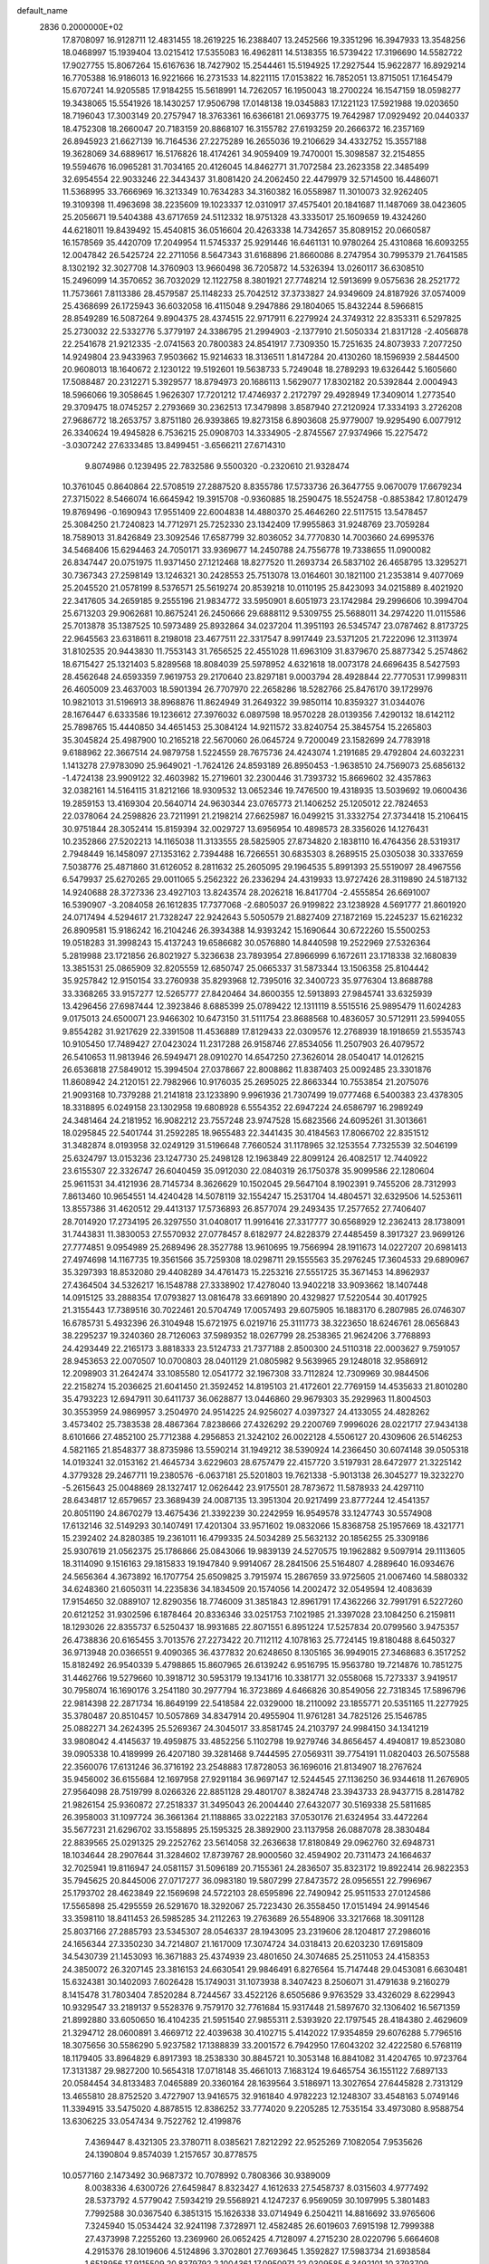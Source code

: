 default_name                                                                    
 2836  0.2000000E+02
  17.8708097  16.9128711  12.4831455  18.2619225  16.2388407  13.2452566
  19.3351296  16.3947933  13.3548256  18.0468997  15.1939404  13.0215412
  17.5355083  16.4962811  14.5138355  16.5739422  17.3196690  14.5582722
  17.9027755  15.8067264  15.6167636  18.7427902  15.2544461  15.5194925
  17.2927544  15.9622877  16.8929214  16.7705388  16.9186013  16.9221666
  16.2731533  14.8221115  17.0153822  16.7852051  13.8715051  17.1645479
  15.6707241  14.9205585  17.9184255  15.5618991  14.7262057  16.1950043
  18.2700224  16.1547159  18.0598277  19.3438065  15.5541926  18.1430257
  17.9506798  17.0148138  19.0345883  17.1221123  17.5921988  19.0203650
  18.7196043  17.3003149  20.2757947  18.3763361  16.6366181  21.0693775
  19.7642987  17.0929492  20.0440337  18.4752308  18.2660047  20.7183159
  20.8868107  16.3155782  27.6193259  20.2666372  16.2357169  26.8945923
  21.6627139  16.7164536  27.2275289  16.2655036  19.2106629  34.4332752
  15.3557188  19.3628069  34.6889617  16.5176826  18.4174261  34.9059409
  19.7470001  15.3098587  32.2154855  19.5594676  16.0965281  31.7034165
  20.4126045  14.8462771  31.7072584  23.2623358  22.3485499  32.6954554
  22.9033246  22.3443437  31.8081420  24.2062450  22.4479979  32.5714500
  16.4486071  11.5368995  33.7666969  16.3213349  10.7634283  34.3160382
  16.0558987  11.3010073  32.9262405  19.3109398  11.4963698  38.2235609
  19.1023337  12.0310917  37.4575401  20.1841687  11.1487069  38.0423605
  25.2056671  19.5404388  43.6717659  24.5112332  18.9751328  43.3335017
  25.1609659  19.4324260  44.6218011  19.8439492  15.4540815  36.0516604
  20.4263338  14.7342657  35.8089152  20.0660587  16.1578569  35.4420709
  17.2049954  11.5745337  25.9291446  16.6461131  10.9780264  25.4310868
  16.6093255  12.0047842  26.5425724  22.2711056   8.5647343  31.6168896
  21.8660086   8.2747954  30.7995379  21.7641585   8.1302192  32.3027708
  14.3760903  13.9660498  36.7205872  14.5326394  13.0260117  36.6308510
  15.2496099  14.3570652  36.7032029  12.1122758   8.3801921  27.7748214
  12.5913699   9.0575636  28.2521772  11.7573661   7.8113386  28.4579587
  25.1148233  25.7042512  37.3733827  24.9349609  24.8187926  37.0574009
  25.4368699  26.1725943  36.6032058  16.4115048   9.2947886  29.1804065
  15.8432244   8.5966815  28.8549289  16.5087264   9.8904375  28.4374515
  22.9717911   6.2279924  24.3749312  22.8353311   6.5297825  25.2730032
  22.5332776   5.3779197  24.3386795  21.2994903  -2.1377910  21.5050334
  21.8317128  -2.4056878  22.2541678  21.9212335  -2.0741563  20.7800383
  24.8541917   7.7309350  15.7251635  24.8073933   7.2077250  14.9249804
  23.9433963   7.9503662  15.9214633  18.3136511   1.8147284  20.4130260
  18.1596939   2.5844500  20.9608013  18.1640672   2.1230122  19.5192601
  19.5638733   5.7249048  18.2789293  19.6326442   5.1605660  17.5088487
  20.2312271   5.3929577  18.8794973  20.1686113   1.5629077  17.8302182
  20.5392844   2.0004943  18.5966066  19.3058645   1.9626307  17.7201212
  17.4746937   2.2172797  29.4928949  17.3409014   1.2773540  29.3709475
  18.0745257   2.2793669  30.2362513  17.3479898   3.8587940  27.2120924
  17.3334193   3.2726208  27.9686772  18.2653757   3.8751180  26.9393865
  19.8273158   6.8903608  25.9779007  19.9295490   6.0077912  26.3340624
  19.4945828   6.7536215  25.0908703  14.3334905  -2.8745567  27.9374966
  15.2275472  -3.0307242  27.6333485  13.8499451  -3.6566211  27.6714310
   9.8074986   0.1239495  22.7832586   9.5500320  -0.2320610  21.9328474
  10.3761045   0.8640864  22.5708519  27.2887520   8.8355786  17.5733736
  26.3647755   9.0670079  17.6679234  27.3715022   8.5466074  16.6645942
  19.3915708  -0.9360885  18.2590475  18.5524758  -0.8853842  17.8012479
  19.8769496  -0.1690943  17.9551409  22.6004838  14.4880370  25.4646260
  22.5117515  13.5478457  25.3084250  21.7240823  14.7712971  25.7252330
  23.1342409  17.9955863  31.9248769  23.7059284  18.7589013  31.8426849
  23.3092546  17.6587799  32.8036052  34.7770830  14.7003660  24.6995376
  34.5468406  15.6294463  24.7050171  33.9369677  14.2450788  24.7556778
  19.7338655  11.0900082  26.8347447  20.0751975  11.9371450  27.1212468
  18.8277520  11.2693734  26.5837102  26.4658795  13.3295271  30.7367343
  27.2598149  13.1246321  30.2428553  25.7513078  13.0164601  30.1821100
  21.2353814   9.4077069  25.2045520  21.0578199   8.5376571  25.5619274
  20.8539218  10.0110195  25.8423093  34.0215889   8.4021920  22.3417605
  34.2659185   9.2555196  21.9834772  33.5950901   8.6051973  23.1742984
  29.2996606  10.3994704  25.6713203  29.9062681  10.8675241  26.2450666
  29.6888112   9.5309755  25.5688011  34.2974220  11.0115586  25.7013878
  35.1387525  10.5973489  25.8932864  34.0237204  11.3951193  26.5345747
  23.0787462   8.8173725  22.9645563  23.6318611   8.2198018  23.4677511
  22.3317547   8.9917449  23.5371205  21.7222096  12.3113974  31.8102535
  20.9443830  11.7553143  31.7656525  22.4551028  11.6963109  31.8379670
  25.8877342   5.2574862  18.6715427  25.1321403   5.8289568  18.8084039
  25.5978952   4.6321618  18.0073178  24.6696435   8.5427593  28.4562648
  24.6593359   7.9619753  29.2170640  23.8297181   9.0003794  28.4928844
  22.7770531  17.9998311  26.4605009  23.4637003  18.5901394  26.7707970
  22.2658286  18.5282766  25.8476170  39.1729976  10.9821013  31.5196913
  38.8968876  11.8624949  31.2649322  39.9850114  10.8359327  31.0344076
  28.1676447   6.6333586  19.1236612  27.3976032   6.0897598  18.9570228
  28.0139356   7.4290132  18.6142112  25.7898765  15.4440850  34.4651453
  25.3084124  14.9211572  33.8240754  25.3845754  15.2265803  35.3045824
  25.4987900  10.2165218  22.5670060  26.0645724   9.7200049  23.1582699
  24.7783918   9.6188962  22.3667514  24.9879758   1.5224559  28.7675736
  24.4243074   1.2191685  29.4792804  24.6032231   1.1413278  27.9783090
  25.9649021  -1.7624126  24.8593189  26.8950453  -1.9638510  24.7569073
  25.6856132  -1.4724138  23.9909122  32.4603982  15.2719601  32.2300446
  31.7393732  15.8669602  32.4357863  32.0382161  14.5164115  31.8212166
  18.9309532  13.0652346  19.7476500  19.4318935  13.5039692  19.0600436
  19.2859153  13.4169304  20.5640714  24.9630344  23.0765773  21.1406252
  25.1205012  22.7824653  22.0378064  24.2598826  23.7211991  21.2198214
  27.6625987  16.0499215  31.3332754  27.3734418  15.2106415  30.9751844
  28.3052414  15.8159394  32.0029727  13.6956954  10.4898573  28.3356026
  14.1276431  10.2352866  27.5202213  14.1165038  11.3133555  28.5825905
  27.8734820   2.1838110  16.4764356  28.5319317   2.7948449  16.1458097
  27.1353162   2.7394488  16.7266551  30.6835303   8.2689515  25.0305038
  30.3337659   7.5038776  25.4871860  31.6126052   8.2811632  25.2605095
  29.1964535   5.8991393  25.5519097  28.4967556   6.5479937  25.6270265
  29.0011065   5.2562322  26.2336294  24.4319933  13.9727426  28.3119890
  24.5187132  14.9240688  28.3727336  23.4927103  13.8243574  28.2026218
  16.8417704  -2.4555854  26.6691007  16.5390907  -3.2084058  26.1612835
  17.7377068  -2.6805037  26.9199822  23.1238928   4.5691777  21.8601920
  24.0717494   4.5294617  21.7328247  22.9242643   5.5050579  21.8827409
  27.1872169  15.2245237  15.6216232  26.8909581  15.9186242  16.2104246
  26.3934388  14.9393242  15.1690644  30.6722260  15.5500253  19.0518283
  31.3998243  15.4137243  19.6586682  30.0576880  14.8440598  19.2522969
  27.5326364   5.2819988  23.1721856  26.8021927   5.3236638  23.7893954
  27.8966999   6.1672611  23.1718338  32.1680839  13.3851531  25.0865909
  32.8205559  12.6850747  25.0665337  31.5873344  13.1506358  25.8104442
  35.9257842  12.9150154  33.2760938  35.8293968  12.7395016  32.3400723
  35.9776304  13.8688788  33.3368265  33.9157277  12.5265777  27.8420464
  34.8600355  12.5913893  27.9845741  33.6325939  13.4296456  27.6987444
  12.3923846   8.6885399  25.0789422  12.1311119   8.5515516  25.9895479
  11.6024283   9.0175013  24.6500071  23.9466302  10.6473150  31.5111754
  23.8688568  10.4836057  30.5712911  23.5994055   9.8554282  31.9217629
  22.3391508  11.4536889  17.8129433  22.0309576  12.2768939  18.1918659
  21.5535743  10.9105450  17.7489427  27.0423024  11.2317288  26.9158746
  27.8534056  11.2507903  26.4079572  26.5410653  11.9813946  26.5949471
  28.0910270  14.6547250  27.3626014  28.0540417  14.0126215  26.6536818
  27.5849012  15.3994504  27.0378667  22.8008862  11.8387403  25.0092485
  23.3301876  11.8608942  24.2120151  22.7982966  10.9176035  25.2695025
  22.8663344  10.7553854  21.2075076  21.9093168  10.7379288  21.2141818
  23.1233890   9.9961936  21.7307499  19.0777468   6.5400383  23.4378305
  18.3318895   6.0249158  23.1302958  19.6808928   6.5554352  22.6947224
  24.6586797  16.2989249  24.3481464  24.2181952  16.9082212  23.7557248
  23.9747528  15.6823566  24.6095261  31.3013661  18.0295845  22.5401744
  31.2592285  18.9655483  22.3441435  30.4184563  17.8066702  22.8351512
  31.3482874   8.0193958  32.0249129  31.5196648   7.7660524  31.1178965
  32.1253554   7.7325539  32.5046199  25.6324797  13.0153236  23.1247730
  25.2498128  12.1963849  22.8099124  26.4082517  12.7440922  23.6155307
  22.3326747  26.6040459  35.0912030  22.0840319  26.1750378  35.9099586
  22.1280604  25.9611531  34.4121936  28.7145734   8.3626629  10.1502045
  29.5647104   8.1902391   9.7455206  28.7312993   7.8613460  10.9654551
  14.4240428  14.5078119  32.1554247  15.2531704  14.4804571  32.6329506
  14.5253611  13.8557386  31.4620512  29.4413137  17.5736893  26.8577074
  29.2493435  17.2577652  27.7406407  28.7014920  17.2734195  26.3297550
  31.0408017  11.9916416  27.3317777  30.6568929  12.2362413  28.1738091
  31.7443831  11.3830053  27.5570932  27.0778457   8.6182977  24.8228379
  27.4485459   8.3917327  23.9699126  27.7774851   9.0954989  25.2689496
  28.3527788  13.9610695  19.7566994  28.1911673  14.0227207  20.6981413
  27.4974698  14.1167735  19.3561566  35.7259308  18.0298711  29.1555563
  35.2976245  17.3604533  29.6890967  35.3297393  18.8532080  29.4408289
  34.4761473  15.2253216  27.5551725  35.3671453  14.8962937  27.4364504
  34.5326217  16.1548788  27.3338902  17.4278040  13.9402218  33.9093662
  18.1407448  14.0915125  33.2888354  17.0793827  13.0816478  33.6691890
  20.4329827  17.5220544  30.4017925  21.3155443  17.7389516  30.7022461
  20.5704749  17.0057493  29.6075905  16.1883170   6.2807985  26.0746307
  16.6785731   5.4932396  26.3104948  15.6721975   6.0219716  25.3111773
  38.3223650  18.6246761  28.0656843  38.2295237  19.3240360  28.7126063
  37.5989352  18.0267799  28.2538365  21.9624206   3.7768893  24.4293449
  22.2165173   3.8818333  23.5124733  21.7377188   2.8500300  24.5110318
  22.0003627   9.7591057  28.9453653  22.0070507  10.0700803  28.0401129
  21.0805982   9.5639965  29.1248018  32.9586912  12.2098903  31.2642474
  33.1085580  12.0541772  32.1967308  33.7112824  12.7309969  30.9844506
  22.2158274  15.2036625  21.6041450  21.3592452  14.8195103  21.4172601
  22.7769159  14.4535633  21.8010280  35.4793223  12.6947911  30.6411737
  36.0628877  13.0446860  29.9679303  35.2929963  11.8004503  30.3553959
  24.9869957   3.2504970  24.9514225  24.9256027   4.0397327  24.4133055
  24.4828262   3.4573402  25.7383538  28.4867364   7.8238666  27.4326292
  29.2200769   7.9996026  28.0221717  27.9434138   8.6101666  27.4852100
  25.7712388   4.2956853  21.3242102  26.0022128   4.5506127  20.4309606
  26.5146253   4.5821165  21.8548377  38.8735986  13.5590214  31.1949212
  38.5390924  14.2366450  30.6074148  39.0505318  14.0193241  32.0153162
  21.4645734   3.6229603  28.6757479  22.4157720   3.5197931  28.6472977
  21.3225142   4.3779328  29.2467711  19.2380576  -6.0637181  25.5201803
  19.7621338  -5.9013138  26.3045277  19.3232270  -5.2615643  25.0048869
  28.1327417  12.0626442  23.9175501  28.7873672  11.5878933  24.4297110
  28.6434817  12.6579657  23.3689439  24.0087135  13.3951304  20.9217499
  23.8777244  12.4541357  20.8051190  24.8670279  13.4675436  21.3392239
  30.2242959  16.9549578  33.1247743  30.5574908  17.6132146  32.5149293
  30.1407491  17.4201304  33.9571602  19.0832066  15.8368758  25.1957669
  18.4321771  15.2392402  24.8280385  19.2361011  16.4799335  24.5034289
  25.5632132  20.1856255  25.3309186  25.9307619  21.0562375  25.1786866
  25.0843066  19.9839139  24.5270575  19.1962882   9.5097914  29.1113605
  18.3114090   9.1516163  29.1815833  19.1947840   9.9914067  28.2841506
  25.5164807   4.2889640  16.0934676  24.5656364   4.3673892  16.1707754
  25.6509825   3.7915974  15.2867659  33.9725605  21.0067460  14.5880332
  34.6248360  21.6050311  14.2235836  34.1834509  20.1574056  14.2002472
  32.0549594  12.4083639  17.9154650  32.0889107  12.8290356  18.7746009
  31.3851843  12.8961791  17.4362266  32.7991791   6.5227260  20.6121252
  31.9302596   6.1878464  20.8336346  33.0251753   7.1021985  21.3397028
  23.1084250   6.2159811  18.1293026  22.8355737   6.5250437  18.9931685
  22.8071551   6.8951224  17.5257834  20.0799560   3.9475357  26.4738836
  20.6165455   3.7013576  27.2273422  20.7112112   4.1078163  25.7724145
  19.8180488   8.6450327  36.9713948  20.0366551   9.4090365  36.4377832
  20.6248650   8.1305165  36.9949015  27.3468683   6.3517252  15.8182492
  26.9540339   5.4798865  15.8607965  26.6139242   6.9516795  15.9563780
  19.7214876  10.7851275  31.4462766  19.5279660  10.3918712  30.5953179
  19.1341716  10.3381771  32.0558068  15.7273337   3.9419517  30.7958074
  16.1690176   3.2541180  30.2977794  16.3723869   4.6466826  30.8549056
  22.7318345  17.5896796  22.9814398  22.2871734  16.8649199  22.5418584
  22.0329000  18.2110092  23.1855771  20.5351165  11.2277925  35.3780487
  20.8510457  10.5057869  34.8347914  20.4955904  11.9761281  34.7825126
  25.1546785  25.0882271  34.2624395  25.5269367  24.3045017  33.8581745
  24.2103797  24.9984150  34.1341219  33.9808042   4.4145637  19.4959875
  33.4852256   5.1102798  19.9279746  34.8656457   4.4940817  19.8523080
  39.0905338  10.4189999  26.4207180  39.3281468   9.7444595  27.0569311
  39.7754191  11.0820403  26.5075588  22.3560076  17.6131246  36.3716192
  23.2548883  17.8728053  36.1696016  21.8134907  18.2767624  35.9456002
  36.6155684  12.1697958  27.9291184  36.9697147  12.5244545  27.1136250
  36.9344618  11.2676905  27.9564098  28.7519799   8.0266326  22.8851128
  29.4801707   8.3824748  23.3943733  28.9437715   8.2814782  21.9826154
  25.9360872  27.2518337  31.3495043  26.2004440  27.6432077  30.5169338
  25.5811685  26.3958003  31.1097724  36.3661364  21.1188865  33.0222183
  37.0530176  21.6324954  33.4472264  35.5677231  21.6296702  33.1558895
  25.1595325  28.3892900  23.1137958  26.0887078  28.3830484  22.8839565
  25.0291325  29.2252762  23.5614058  32.2636638  17.8180849  29.0962760
  32.6948731  18.1034644  28.2907644  31.3284602  17.8739767  28.9000560
  32.4594902  20.7311473  24.1664637  32.7025941  19.8116947  24.0581157
  31.5096189  20.7155361  24.2836507  35.8323172  19.8922414  26.9822353
  35.7945625  20.8445006  27.0717277  36.0983180  19.5807299  27.8473572
  28.0956551  22.7996967  25.1793702  28.4623849  22.1569698  24.5722103
  28.6595896  22.7490942  25.9511533  27.0124586  17.5565898  25.4295559
  26.5291670  18.3292067  25.7223430  26.3558450  17.0151494  24.9914546
  33.3598110  18.8411453  26.5985285  34.2112263  19.2763689  26.5548906
  33.3217668  18.3091128  25.8037166  27.2885793  23.5345307  28.0546337
  28.1943095  23.2319606  28.1204817  27.2986016  24.1656344  27.3350230
  34.7214807  21.1617009  17.3074724  34.0318413  20.6203230  17.6915809
  34.5430739  21.1453093  16.3671883  25.4374939  23.4801650  24.3074685
  25.2511053  24.4158353  24.3850072  26.3207145  23.3816153  24.6630541
  29.9846491   6.8276564  15.7147448  29.0453081   6.6630481  15.6324381
  30.1402093   7.6026428  15.1749031  31.1073938   8.3407423   8.2506071
  31.4791638   9.2160279   8.1415478  31.7803404   7.8520284   8.7244567
  33.4522126   8.6505686   9.9763529  33.4326029   8.6229943  10.9329547
  33.2189137   9.5528376   9.7579170  32.7761684  15.9317448  21.5897670
  32.1306402  16.5671359  21.8992880  33.6050650  16.4104235  21.5951540
  27.9855311   2.5393920  22.1797545  28.4184380   2.4629609  21.3294712
  28.0600891   3.4669712  22.4039638  30.4102715   5.4142022  17.9354859
  29.6076288   5.7796516  18.3075656  30.5586290   5.9237582  17.1388839
  33.2001572   6.7942950  17.6043202  32.4222580   6.5768119  18.1179405
  33.8964829   6.8917393  18.2538330  30.8845721  10.3053148  16.8841082
  31.4204765  10.9723764  17.3131387  29.9827200  10.5654318  17.0718148
  35.4661013   7.1683124  19.6465754  36.1551122   7.6897133  20.0584454
  34.8133483   7.0465889  20.3360164  28.1639564   3.5186971  13.3027654
  27.6445828   2.7313129  13.4655810  28.8752520   3.4727907  13.9416575
  32.9161840   4.9782223  12.1248307  33.4548163   5.0749146  11.3394915
  33.5475020   4.8878515  12.8386252  33.7774020   9.2205285  12.7535154
  33.4973080   8.9588754  13.6306225  33.0547434   9.7522762  12.4199876
   7.4369447   8.4321305  23.3780711   8.0385621   7.8212292  22.9525269
   7.1082054   7.9535626  24.1390804   9.8574039   1.2157657  30.8778575
  10.0577160   2.1473492  30.9687372  10.7078992   0.7808366  30.9389009
   8.0038336   4.6300726  27.6459847   8.8323427   4.1612633  27.5458737
   8.0315603   4.9777492  28.5373792   4.5779042   7.5934219  29.5568921
   4.1247237   6.9569059  30.1097995   5.3801483   7.7992588  30.0367540
   6.3851315  15.1626338  33.0714949   6.2504211  14.8816692  33.9765606
   7.3245940  15.0534424  32.9241198   7.3728971  12.4582485  26.6019603
   7.6915198  12.7999388  27.4373998   7.2255260  13.2369960  26.0652425
   4.7128097   4.2715230  28.0220796   5.6664608   4.2915376  28.1019606
   4.5124896   3.3702801  27.7693645   1.3592827  17.5983734  21.6938584
   1.6518956  17.9115509  20.8379792   2.1004361  17.0950971  22.0309585
   6.3492101  10.3793709  21.9518679   6.6696714   9.6710032  22.5102150
   5.9729443  11.0137148  22.5620021   4.1643180  11.4210288  35.9598585
   4.3851973  11.4453609  35.0288095   4.9394393  11.0486207  36.3802524
   3.9792792  13.2801054  20.5537339   4.6510776  13.4726812  19.8996443
   3.3923820  12.6612341  20.1192436   5.2468864  11.7945693  24.1382849
   5.3679886  11.1796950  24.8618149   4.7064096  12.4937501  24.5060659
  13.3765445  24.8594428  33.1245592  13.2916547  25.6042597  32.5293505
  13.3139451  25.2434050  33.9991369  14.3113037  24.7594615  30.2504357
  13.5361746  24.5841800  29.7168787  14.8586194  23.9819155  30.1404378
  14.1778161  34.5929969  13.3259954  13.6329848  34.6833116  12.5441809
  14.5116422  33.6969216  13.2830862   5.2561128  26.6912373  25.3581899
   5.0477986  25.7730697  25.5308317   5.1098309  26.7973757  24.4182069
   4.6112551  23.8977766  25.3098232   4.8242262  23.4405079  24.4963243
   4.5126964  23.2002769  25.9579067   5.8264871  31.7529700  23.0460383
   6.3204439  31.2504976  22.3981494   4.9222141  31.4577460  22.9394316
   9.3234490  26.0241338  17.2097818   9.2132169  25.2649910  16.6372586
  10.1289406  26.4404813  16.9030736  15.3253532  22.3103633  29.6076178
  15.3639344  22.0816118  28.6789542  16.2281155  22.5299546  29.8379040
   7.4496602  24.3001287  23.2648138   7.6653559  24.7069021  24.1040054
   6.8755255  23.5691684  23.4935017   1.5869052  22.6326197  27.1029988
   0.6954652  22.3926613  27.3559545   1.5147410  22.8860741  26.1827895
   5.4280365  17.5479584  33.4898741   5.5871081  16.6085586  33.3979173
   5.9544380  17.9488534  32.7981975   2.6485518  21.8696439  22.7132132
   3.5236689  21.6315076  22.4071203   2.3208356  22.4786666  22.0514540
  10.4782799  17.9477800  33.4176825   9.6163762  17.6381064  33.1393731
  11.0851684  17.2735604  33.1121564  -3.7734378  22.6252530  27.3009942
  -3.8102921  21.6706589  27.2407960  -3.0217370  22.8704197  26.7614841
  16.5485769   7.5344572  31.8046739  15.8447671   7.0349194  32.2186129
  16.1465711   8.3735751  31.5799423  10.8317656  25.5305822  23.9146919
  10.7138743  25.9590315  24.7624918  11.1596307  24.6576857  24.1309973
  10.5281256  30.4264317  28.4492406   9.7948164  30.5685587  27.8506678
  10.1173733  30.1653968  29.2734828  17.2667658  28.8774448  24.6184254
  17.6710962  28.5492460  25.4215657  17.0079504  28.0891339  24.1411285
  15.5549771  21.2724697  27.1682989  16.2840367  20.7924854  26.7754644
  14.8354111  21.1664255  26.5460359   6.7689795  19.0761783  31.5858394
   7.6887346  19.0293203  31.3249052   6.5303375  19.9943500  31.4583926
   0.1276083  17.2727145  24.3512567   0.5335109  17.5842493  23.5422937
  -0.6849580  16.8548498  24.0660255  13.9305743  19.2437907  28.4690260
  13.3635544  18.9076160  27.7749749  14.3946041  19.9770874  28.0650654
   0.0425892  25.9083147  27.3021741   0.8773731  26.1734377  26.9160685
  -0.3516507  26.7262255  27.6052065   7.4739964  26.1969587  21.4148156
   7.2903746  25.5387802  22.0851259   7.5819948  27.0128786  21.9035312
   9.2624887  19.3527814  21.7020288   9.1447181  18.5532682  21.1890566
   8.8934631  20.0454587  21.1540779  12.0405516  15.2118272  28.4555767
  12.0465164  14.6882909  27.6542615  12.9644670  15.3045191  28.6879996
   4.7677767  15.1270490  27.3523305   4.6540969  15.2389462  28.2961460
   5.4765405  15.7283182  27.1235052  10.7990292  22.1698413  16.0311946
  10.1188985  22.7914200  15.7717837  10.3188212  21.3823005  16.2869518
   7.6611022  16.9303145  22.9709016   7.0851467  16.4953967  23.5996731
   8.3240710  17.3603797  23.5110388   9.5481986  23.6791916  21.6699851
   8.7630785  23.5895350  22.2101517  10.1307765  24.2374188  22.1849775
  16.5983639  23.9304982  24.7099770  16.3057045  24.7459339  24.3029795
  15.9963928  23.2660184  24.3748215   6.0931468  20.3684320  25.8187715
   5.5121688  20.6623057  26.5204371   6.7498687  19.8305513  26.2610751
  13.8684245  26.4532127  23.6655429  12.9732680  26.7833843  23.5886442
  13.9803161  26.2799013  24.6002489   5.1754151  19.0676262  17.3703019
   4.9765075  19.8832984  17.8300262   6.0592348  18.8396072  17.6585761
   5.0514818  22.2122654  28.0172245   4.8996464  23.1261382  28.2580864
   4.7491527  21.7114788  28.7748799   5.0824730  27.4994012  18.5338494
   5.9562200  27.4572557  18.1452340   4.5061857  27.7250021  17.8036241
  17.1213477  21.4134940  33.1049558  17.1850907  20.5851740  33.5804079
  16.1822529  21.5940068  33.0631480   9.7839828  20.7339166  26.5428734
   9.0442635  21.3307582  26.4296154  10.1483042  20.9635481  27.3977249
   2.2037941  28.8972448  24.6257105   1.7522690  29.7161221  24.4212676
   3.0238954  29.1718799  25.0358827   9.3347276  30.7271787  25.3494253
  10.2309849  31.0588816  25.2953146   8.7948206  31.4386849  25.0051996
   6.8204139  16.9210334  27.3060195   6.1108700  17.5140101  27.5533207
   7.3940932  16.9014037  28.0720081  13.2518308  30.6379298  22.7732861
  13.0457161  31.5251696  22.4790854  13.5052931  30.1738441  21.9754057
  10.5109808   9.6719199  36.0790448  11.1316461   9.3819621  35.4105158
  11.0608080  10.0117265  36.7850571   2.8335830  24.0106419  29.4398773
   2.3507011  23.4669974  28.8173763   2.1985001  24.2082267  30.1282534
  14.1977193  24.8375719  18.0753403  13.3561210  24.4964823  17.7726820
  14.6617467  24.0693965  18.4082322   5.8645820  20.6203429  21.2397923
   5.1224347  21.1281878  20.9118552   6.6341160  21.1308792  20.9879950
  21.8526479  25.3529983  30.6791820  21.6457119  25.1732233  31.5962917
  22.7863759  25.1571689  30.6014989  12.8615566  26.3697338  35.3673178
  13.1415897  25.7090243  36.0007816  13.5692666  27.0142272  35.3647605
   7.6227095  27.9823471  17.8936284   8.2987290  27.3047096  17.8875562
   8.0993443  28.7946350  18.0646240   3.1174409  18.0727316  19.1651673
   3.2685726  18.7279769  18.4839590   3.8255681  18.2130030  19.7937464
  10.2306607  15.2671303  25.2831244   9.4587485  15.1545197  24.7284151
   9.8785597  15.5344197  26.1321315  11.4872340  28.6818705  23.8871587
  11.6826674  28.4547753  24.7962601  12.2683174  29.1436912  23.5824258
  12.9845059  28.7900273  20.8459216  12.6574101  27.9544350  21.1791267
  13.4771396  28.5576772  20.0588020   1.1945706  20.3920605  29.9446925
   0.5474618  20.4312408  30.6489275   0.8104393  20.9100846  29.2373552
   8.7556046  27.8400493  24.1033609   9.7042767  27.9675360  24.1036900
   8.4018495  28.6733486  24.4143294  14.7245554  27.6933500  18.9684790
  14.8156736  26.7405970  18.9546596  15.2851821  27.9979461  18.2549310
   8.2357681  11.1621700  30.5088757   8.7686870  10.6780829  29.8780913
   8.8466827  11.7749113  30.9182206  13.9585489  20.6488831  34.6406794
  13.2188122  21.1450038  34.9912299  14.3712383  21.2442192  34.0149844
   3.4813002  13.5138565  25.4158881   2.5881278  13.8107069  25.2416615
   3.9054349  14.2631504  25.8340988   4.5297301  38.0127626  28.7162274
   5.2699565  37.6543693  29.2059732   4.7235083  37.8039389  27.8024033
   3.9423469  20.5500680  29.8245820   3.0348353  20.4451675  30.1103272
   4.4445958  20.6050877  30.6375707  12.3354831  21.5630553  26.2010949
  11.4735742  21.1472124  26.1806114  12.7427967  21.3109610  25.3723754
  11.1444333  17.6842679  29.3329040  11.6989903  17.9396914  30.0700995
  11.0666466  16.7333462  29.4099043   8.8009835  19.6627450  29.8077898
   9.7463156  19.5428464  29.7172169   8.5847011  20.3476126  29.1750101
   3.6116035  17.9528065  25.5211587   4.1536260  17.9733803  26.3098412
   2.9820677  18.6632162  25.6445875   4.9327591  16.1707809  24.0077330
   4.3778895  16.6816798  24.5970834   4.3288957  15.8235049  23.3512421
  17.1174450  16.2041909  35.2290615  18.0588202  16.1492870  35.3934699
  16.9079977  15.3945061  34.7634714  12.0737753  30.2619984  17.5238857
  12.0163169  31.2065129  17.3795848  12.9745528  30.0383054  17.2898062
  28.1783530  28.5499404  22.2405120  28.1692100  29.3977224  21.7961992
  28.7301674  28.6888573  23.0102098   2.7575258  26.0558242  27.5543748
   3.0533470  25.7042801  26.7146496   2.9616160  25.3674992  28.1874527
  17.5232053  30.9063185  28.0733950  16.9907204  30.1922326  28.4237848
  16.9717980  31.6833854  28.1647670  -3.4223374  29.4025345  24.0922601
  -2.8578848  29.7972939  24.7569330  -3.0993007  29.7556463  23.2632902
  10.1103920   2.5998980  27.3126227  10.0043156   2.0256342  28.0710426
  10.7630678   3.2433049  27.5887997   9.3075610  21.7430215  37.3451372
   9.3952319  21.6907388  38.2968788   8.4576956  21.3431513  37.1605718
  14.3358874  18.0577657  30.9800214  15.0426206  18.4365543  31.5027825
  14.2067116  18.6806351  30.2647737  13.2192992  33.4032128  22.4887136
  13.5470050  33.7166706  23.3316756  13.3356011  34.1454084  21.8955429
  18.6255059  26.3376332  32.8056999  18.1212178  25.6701681  33.2709049
  18.7511440  25.9750141  31.9287995   7.4110680  30.4258687  20.9797929
   7.6698587  31.2574416  20.5826208   8.2168837  29.9097026  21.0013667
  19.2827539  22.9593604  33.8838328  19.0175140  23.1164704  34.7900315
  18.5919220  22.4022379  33.5252278  15.5826878  12.5316047  27.9868202
  15.1414642  13.3599085  28.1751452  16.2344494  12.4438701  28.6823353
  15.7594797  31.3020759  32.0729144  15.4303161  32.1735564  31.8529034
  16.5463589  31.4673327  32.5922824   5.9365818  21.8939459  23.7109972
   6.1063326  21.4482986  24.5409460   6.0733159  21.2201609  23.0450021
   7.8002633  13.9374112  28.9165159   7.7247183  14.8441490  29.2137554
   7.1419849  13.4632073  29.4244845  12.8668979  12.0684900  30.6022033
  12.9817161  11.8759419  29.6716261  12.0258593  12.5229432  30.6507646
   7.6408949  14.0753567  16.5338314   6.9511660  13.5904922  16.9870559
   7.2262807  14.3854261  15.7287328   6.8910977  17.4613930  20.3568406
   6.4672786  18.2734976  20.6345012   7.3808815  17.1715556  21.1264756
  12.0300627  17.8645454  22.9417792  11.7094427  17.0172231  22.6327814
  12.4351748  18.2627743  22.1713703   9.3230825  18.7165753  24.5860878
   9.2709793  19.1426268  23.7305194   9.2904269  19.4374274  25.2150057
  15.7695225  15.8062445  23.1704579  16.4904757  16.4097812  22.9910094
  15.1677706  16.3085493  23.7198361  18.8768546  25.1658960  30.4543914
  18.3342365  24.3809444  30.3792349  19.7651876  24.8319364  30.5791600
  11.1339380  26.6152658  21.1678426  10.9082530  26.5151945  22.0926581
  10.3385270  26.3635432  20.6985996  13.4525631  28.7213118  27.3882157
  13.9746795  28.8464439  28.1806602  14.0480508  28.9413181  26.6718194
  13.5671208  14.0232851  24.8465819  13.1892800  13.5346378  25.5778083
  13.4957353  14.9409282  25.1093881  19.2095795  27.6025061  29.2742519
  19.0652073  26.7016838  29.5639201  19.0368383  28.1344762  30.0510402
  12.7367739  33.2181755  18.7996726  12.0009537  33.0607720  19.3913014
  12.3906328  33.0212051  17.9292584   5.4611987  30.0925175  19.4941255
   5.4786305  29.1397026  19.5839682   6.0156154  30.4104647  20.2067008
   2.7165261  15.7297274  17.6887410   2.9373876  16.5599388  18.1108797
   2.1369321  15.2910867  18.3115548   7.6446362   8.7596678  28.0648274
   8.4566456   9.0639857  28.4701214   7.0747550   8.5438286  28.8029877
  10.1227112  32.3983266  20.5246442   9.9440850  31.7845293  21.2370889
   9.3092824  32.8929406  20.4250329  16.5748003  26.6636800  23.2464111
  16.9378446  26.6615224  22.3607328  15.6642728  26.9355943  23.1313716
  24.9782960  35.7681059  30.2433383  25.7054115  35.8584535  29.6274063
  24.3610987  35.1850078  29.8014152  18.7165626  32.6927352  18.4262690
  18.3873838  33.5337420  18.7434138  17.9401208  32.1352087  18.3759286
  11.1240808  32.6879250  24.2300820  11.6118285  32.3953358  23.4601952
  11.7850897  32.7622328  24.9183969  17.7556302  35.6937760  28.2485691
  18.6767505  35.6956095  27.9882502  17.4111132  34.8697053  27.9044072
  23.2919247  22.2401159  28.5062809  23.5566099  21.3227648  28.5744026
  23.2777422  22.4160781  27.5655004  18.4382683  31.5611350  24.2064690
  17.6547157  32.0994188  24.3183959  18.1297128  30.6622840  24.3208905
  22.1670282  39.7813669  25.1205073  22.8502975  39.3446955  25.6291260
  22.1671473  40.6825097  25.4432662  14.4729055  37.4387019  25.1298336
  13.9707988  38.2359309  24.9608763  14.6144340  37.4408966  26.0765103
  26.6517100  38.5003778  26.9339947  26.9086543  37.6213811  27.2125201
  26.6452447  39.0150344  27.7410378  18.0300319  35.1064198  19.5679614
  18.1297954  35.4557438  18.6823815  18.8686183  35.2871793  19.9926149
  13.3969203  40.2998512  25.6593754  13.5460094  40.5801675  26.5623854
  14.2706564  40.2737808  25.2693274  22.6051192  27.8085839  22.5300269
  23.4681712  28.0398725  22.8733614  21.9911707  28.3051252  23.0710867
  13.3185047   4.1545579  19.0782576  12.7517038   4.9027913  18.8908668
  14.1941777   4.5321856  19.1608770   8.4126339   9.7303417  18.7252429
   8.5892566  10.5905034  18.3442466   7.5829139   9.4599692  18.3319297
   6.0795420   1.8282778  26.7369953   5.6506676   2.0231275  25.9037292
   6.9926543   1.6615806  26.5031796  10.3476408  17.3583249   5.3195618
  10.0749963  16.4491750   5.4434298   9.8485058  17.8491283   5.9724079
   6.8434529  -0.6523305  16.3894897   6.2612615  -1.3828135  16.5984863
   7.5045112  -0.6673264  17.0815943  -2.8882768   5.4282521  21.6091684
  -3.7048196   5.9271435  21.5847336  -2.9694766   4.8738203  22.3852121
  -6.2067400   1.8255441  24.9814458  -7.1281246   2.0814858  25.0235902
  -5.8914036   2.2004079  24.1590882   6.3180362   2.3430790  16.8146850
   6.1081785   1.5411659  17.2933570   5.4928496   2.5989181  16.4025621
  18.3204176  10.0386509  12.6284753  17.4326999   9.9284020  12.9691133
  18.3465036   9.4887343  11.8454407  13.5296679  -2.7196607  19.9791945
  14.1787818  -2.0548202  20.2091294  14.0224653  -3.5401037  19.9631959
  10.5390397  -0.1356177  14.3441618  10.7226374  -0.3965368  13.4416957
   9.6134344   0.1082348  14.3393925  12.2429542  -0.4853042  24.1480858
  12.2184056   0.3517669  24.6117033  11.3930241  -0.5423125  23.7115076
  11.3000761  -0.8218094  19.8174942  12.1022016  -1.2988802  19.6048211
  11.5964874  -0.0744280  20.3369105   1.4840498  11.6094964  20.1751227
   1.6387108  11.0866480  20.9618510   0.5924250  11.9416082  20.2797117
  11.1554446  -7.4825863   7.6440352  10.3410482  -7.6337237   7.1642980
  11.1695244  -8.1665758   8.3135067   1.9793029   1.9210077  20.8061658
   2.2040922   2.8479779  20.8863395   1.7694563   1.8047184  19.8795197
   9.5824198   5.2317160  16.4883831   9.3580801   4.3464670  16.7751542
  10.1292577   5.5802040  17.1924827  11.8543871   1.6498871  21.1062324
  11.3682048   2.0263093  20.3726352  11.6862425   2.2459794  21.8360497
   0.4817615   1.1703272  24.1691414  -0.4088953   0.8964173  23.9501992
   0.7615039   1.6964697  23.4200419  -0.7078489   9.1192443  15.6745094
  -0.7161621   8.4047101  16.3113797  -1.4318977   9.6858751  15.9408074
   2.4915543   9.1131371  15.1396379   2.3373772  10.0141014  15.4237585
   1.7866557   8.6096313  15.5468626  11.5187689   5.9573473  18.4702171
  11.2305487   6.2681186  19.3284607  11.8840387   6.7331456  18.0448387
   2.2241392  11.0012877  22.7492961   3.0297013  11.5156114  22.6966398
   2.2029961  10.6809743  23.6510633  27.6703164   8.6965227  13.8178237
  26.7226134   8.7861820  13.7175631  27.8692461   7.8342264  13.4529896
   5.6244101   9.0635379   7.0754914   4.7746915   8.6687142   7.2712577
   6.0134764   9.2323565   7.9336054   2.5060604   0.5245284  17.7274684
   1.8868270  -0.2050631  17.7493327   2.0779939   1.1857800  17.1836511
  12.1312934   5.5231808  13.5375536  11.2935202   5.9698544  13.6594170
  12.0186402   4.6792789  13.9750130   3.1019655   9.5281354  28.5841677
   3.7300225   8.8892320  28.9211821   2.4674183   9.6368436  29.2925209
  11.4858570   7.1139666  21.0391070  12.1409811   7.1359091  21.7366476
  11.6915883   7.8729435  20.4933409   5.4209275   0.3961709  29.7036624
   4.8315872   0.1600377  28.9873169   4.8405004   0.5623878  30.4464330
   8.8811288   5.5108765  13.7053995   9.2151224   5.3941741  14.5948154
   9.0738910   4.6823407  13.2665339  17.9974523   4.3642795  13.7878254
  18.6294730   4.6857827  14.4308008  18.0941479   3.4122889  13.8122336
  12.3379538  -0.6748318   8.6379146  11.8519482   0.0584523   9.0151742
  12.3420132  -1.3392719   9.3269246  15.0611794   7.2719037   5.4494014
  15.6432718   7.6697775   4.8020246  15.6087925   6.6300110   5.9014252
  11.4994777   8.1233491  14.8696859  11.3847205   8.2754395  15.8077324
  12.3395386   7.6695904  14.8016239  14.7810684  -2.1123599  13.1512630
  14.3793698  -2.7949085  12.6136781  14.0835622  -1.8330663  13.7443162
   7.2263081  12.9949825   4.1868827   7.0730426  12.1094830   4.5164765
   6.3499511  13.3600372   4.0645496  11.6758568  -5.5502727  10.7425346
  12.5067950  -5.3849804  10.2970550  11.6984259  -6.4837997  10.9528907
   6.9120678  -3.1950087   9.0540610   6.7843312  -4.0442803   8.6313875
   6.7993682  -2.5572972   8.3491818  11.5367011  10.3900977  13.4260627
  10.7156557  10.7103925  13.7995966  11.5225011   9.4470936  13.5896888
  14.2444993   6.9057003  19.2532513  15.0982093   6.6567282  18.8990987
  14.3668407   7.8023468  19.5651639   9.5380736   4.6508774   8.3414944
   9.0948849   5.4615640   8.0912890  10.0085789   4.3817978   7.5525376
  11.7893134  -3.8879717  22.7343023  12.5734927  -3.4810233  23.1026604
  11.9489740  -4.8286225  22.8112200  17.1427282   5.1983072  22.1302264
  17.3574298   4.3385792  22.4921695  16.2417274   5.3581938  22.4110569
   7.0276625   5.7999901  16.1971273   7.9672841   5.6194815  16.1695634
   6.6171109   4.9354578  16.1809094   4.2255205   8.5182523  21.9084252
   4.6014800   9.3954086  21.8343773   4.3515793   8.2803977  22.8269927
  13.8129090  10.0358588  16.6108342  13.5752806  10.7845731  16.0638503
  13.6012419   9.2712392  16.0753104  15.6069400   8.2922301  23.1391590
  15.2340223   8.9691439  23.7039173  14.8803787   7.6914800  22.9735092
   9.9094415  -4.7072038  24.6415400  10.3232566  -4.2862678  23.8880138
  10.5326756  -4.5831163  25.3573706   5.1506078   0.8648784  18.9779345
   5.1895547   1.6577243  19.5128274   4.2360672   0.8072760  18.7012952
   2.6583333   2.3103504  25.8077019   3.4255177   2.2532590  25.2381404
   2.0052708   2.7745819  25.2840318   4.6614798  15.4568756  11.4088947
   4.5082589  16.1028816  10.7193794   5.3576135  15.8381579  11.9439214
   8.0876492   8.4195280  14.9551671   7.4863648   7.7831315  15.3420628
   8.9366611   8.2162524  15.3477097   9.6836315   6.4185943  24.9670690
   9.1303319   5.7131099  24.6318330   9.0681259   7.0466246  25.3451730
  -0.5167694  13.8376143  12.7368114   0.4270364  13.9184847  12.5992522
  -0.7547724  14.6217624  13.2314811  11.9061645   3.9817525  28.8147118
  12.4114658   4.7729252  29.0016561  11.6027663   3.6831730  29.6720517
   8.7952479   6.5088191  21.9196932   8.4302154   7.0134506  21.1928300
   9.7388981   6.5059823  21.7592312   2.4347454   7.6407706  12.9881513
   1.6412049   8.0798095  12.6819321   2.7431956   8.1826447  13.7144177
  14.3653559   1.8244553  20.2719367  13.4361184   1.8987701  20.4892541
  14.7200652   2.6984591  20.4348189   8.9819052   2.6449605  16.6443580
   9.1146007   2.1731963  15.8221280   8.0442145   2.5635736  16.8185535
  10.9012051   2.4899659  11.4775982  10.2451870   3.1777219  11.3641793
  10.8134456   1.9440562  10.6962451  13.1128354   1.0200910  12.4891042
  12.2747211   1.4734316  12.3981176  12.9155169   0.1073705  12.2787748
   7.8926377  16.4233845  18.0195106   7.6012054  15.5251356  17.8631525
   7.4048946  16.7019435  18.7945869   5.7899645   5.6060058  13.2701407
   6.6389829   5.1784691  13.3824437   5.8832029   6.4456248  13.7202278
   4.8005380   6.4163793  20.2554999   5.0898329   7.1935361  20.7335873
   4.8132606   6.6822625  19.3360566  12.2936655   7.5130645   9.9015048
  12.0510442   6.9938423  10.6681697  12.8049728   6.9134143   9.3581666
   7.2002525  10.1118093   9.8628352   7.4231107   9.3846319   9.2816476
   7.0351173   9.6989873  10.7105027  -3.3763696   9.8357290  14.2595541
  -3.3776111   9.7968435  15.2159631  -4.2699342   9.6010622  14.0091432
   5.2508847  13.2907393  17.7250293   4.9805950  14.0682817  17.2365591
   4.4314815  12.8420398  17.9335455  13.2018268   7.0443091  22.9915195
  13.3601018   6.1989858  23.4117686  12.8577755   7.5991195  23.6915523
   6.9489970   7.0671753   9.3467079   6.2391241   6.4365611   9.4676959
   7.4589831   7.0116878  10.1548336  13.3587912   6.7618651  16.3012205
  13.7416016   6.6302689  17.1686134  13.3172537   5.8839493  15.9220497
   8.3763737   7.6162763  11.7617589   8.4172195   6.9009819  12.3965167
   7.8902827   8.3077226  12.2110354  15.9538762   9.3277000  14.2013606
  15.3371093   9.6633223  13.5508315  16.0170057   8.3917370  14.0110453
   9.1618981  11.9577686  17.3261186   8.7074751  12.7973948  17.2571293
   9.3544478  11.7145250  16.4205862  18.5220762  -0.7540365  15.5936294
  18.1822888  -1.5089253  15.1130889  17.7923068  -0.1349695  15.6142318
  10.4331301   8.8513266   6.0638396   9.5377235   8.5135718   6.0838539
  10.9744120   8.1114551   6.3392227  14.1307007   5.4620064  11.5096884
  13.5540275   5.2603435  12.2465818  14.9248497   5.8099471  11.9152702
   7.3817735   7.2580092  25.9633498   7.6306867   7.9021079  26.6262306
   6.7776230   6.6695839  26.4161076   5.6491702  10.4138598  17.1720393
   6.0587426  11.2790034  17.1690773   4.7694797  10.5665031  17.5171140
   0.8605904   4.5682196  14.2443377   0.8202631   3.9524029  14.9760312
   1.4546983   5.2566700  14.5431750  17.5184925   8.6775972  26.7159309
  16.8252212   8.1262887  26.3530732  18.3098799   8.1435506  26.6471407
  15.6086707   2.8359214  25.3119218  15.6715462   1.8807899  25.3104497
  16.1826255   3.1126339  26.0262313  13.2100622   5.8906495   8.1084934
  14.1425322   5.8776922   8.3242793  13.1856410   5.8910848   7.1516051
  11.8873519   5.2294720  25.5734015  11.2229638   5.7447682  25.1159191
  11.6667573   5.3229028  26.5001380  20.2464889   4.2050341  15.8458308
  19.8276776   3.3492596  15.7537497  21.1842960   4.0134052  15.8511255
  20.0145855  11.5056580  23.4521521  20.6437310  11.3035188  24.1446458
  19.4453234  10.7370806  23.4139256   4.5763356  11.7991924   5.7903702
   4.2989500  12.3804757   6.4984654   4.8124272  10.9822212   6.2297453
  14.4122389  -0.4216138  22.3860813  13.7390057  -0.3446372  23.0621459
  14.2434951   0.3124176  21.7953569  10.2507960  16.1880877   9.7521771
   9.8855951  16.1954508   8.8674139   9.4882838  16.1090612  10.3253801
  10.1648659   9.5527969   9.9089277  10.8176392   8.8527596   9.9007589
   9.4399076   9.1982760  10.4236920   5.7463721   2.7444496  20.9853522
   6.6623251   2.9551521  20.8040617   5.3190450   3.5956920  21.0802720
  15.7997398   2.2170293  12.2312590  14.9794246   1.7330095  12.3263358
  16.3068112   1.7071985  11.5994496  10.5725558   2.9893636  19.1426476
  10.3781749   2.5913076  18.2941198  11.3888731   3.4687197  19.0009593
  12.2632443  13.2021744   7.8556460  11.6701226  12.4518353   7.8934586
  13.0023691  12.8969485   7.3295628  10.8973529  -0.6849841  11.6411120
  10.7085113  -1.5185510  11.2101400  10.1333739  -0.1397497  11.4532628
  17.8618301  -7.3262134  12.5490390  18.1325825  -6.6412352  11.9377045
  18.4850751  -8.0378281  12.4027446  -2.1598389  10.4736796  12.1766050
  -2.9022031  10.6536090  11.5997579  -2.5578959  10.1579059  12.9878198
  14.3354752  12.0089144   6.6644686  14.5955923  12.0174658   5.7433292
  14.0511935  11.1090625   6.8247257   8.9117241   1.4386073   6.8868166
   8.7685501   0.7594075   6.2277107   8.9610085   2.2524262   6.3853172
  -1.5292885  13.3998185  20.6378171  -2.2745144  13.3321133  21.2347141
  -1.0224169  14.1404854  20.9705717   9.1888072  10.5335105  21.2487195
   9.4299922  10.0881356  20.4364986   8.2316753  10.5425839  21.2417925
  13.9407744  12.6037023  17.5923051  14.6063121  11.9507333  17.3756883
  13.7524676  12.4554474  18.5190159  11.6793109  18.0597240  26.7965760
  10.8846331  18.2449822  26.2961778  11.3658871  17.8610006  27.6789061
  16.0493381  18.8637224  21.3415099  15.7150374  19.6525845  20.9146943
  15.6743238  18.1415009  20.8375334  22.7808315  20.7294564  12.6714181
  23.3785664  21.0158403  13.3620187  22.3966946  19.9197717  13.0076937
  14.2223290  18.0341002   7.8823630  13.9866679  17.1249647   7.6975163
  13.8715815  18.5278947   7.1411646  12.8889760  19.1005197  20.7037372
  12.1069670  19.4376346  20.2666477  13.5679629  19.7475371  20.5124855
   7.7105792  14.8058845  10.7509360   8.3319827  14.1662830  11.0987857
   6.8524427  14.4036417  10.8852280  20.6295739  18.9202628  13.0569710
  20.9884805  18.2673142  13.6578670  20.2328529  19.5784573  13.6276060
  25.2125434  19.4550799  17.1097882  24.3649082  19.0110082  17.1331691
  25.0348082  20.3289243  17.4576934  14.2637636  21.1138789  11.1367971
  13.9097046  21.6028890  11.8795913  13.6478076  20.3923210  11.0095797
  26.9359414  15.9563563  22.2724791  26.1093921  15.8753548  22.7483854
  26.6760638  16.1605300  21.3741426  14.3480358  10.6702517  12.5757310
  14.3541583  10.6021154  11.6209788  13.4478218  10.4611836  12.8250043
  18.2358320  21.2312760  22.8119848  18.9865310  21.7695374  23.0628980
  17.8018555  21.7324576  22.1215406  23.9753407  14.2049227  12.7012004
  23.0346506  14.0767111  12.5791520  24.3817230  13.6214152  12.0604164
  16.6429750  19.6944125  11.1775543  17.0181339  19.9717278  12.0133676
  15.9383209  20.3206757  11.0117568   7.3150797  21.2753854  16.5047819
   7.2766491  20.3236741  16.4099101   7.8562085  21.4169956  17.2815431
  13.2691952  22.3390942  13.4802102  13.7406838  22.7683013  14.1941511
  12.5068814  21.9418835  13.9013197  13.1924238  12.2552114  20.3493942
  13.1515576  11.9503854  21.2558394  13.4824106  13.1650294  20.4155054
  30.7646976  18.3334489  16.6329775  31.1010895  18.9437930  15.9768125
  30.3172449  17.6573738  16.1241157  22.8183348  22.1694720   7.5002976
  22.7984617  23.0195236   7.0606965  23.2537503  22.3416923   8.3351540
  17.7926844  17.7408829  23.3485995  18.6817752  18.0859660  23.4302512
  17.4582594  18.1294180  22.5402479  17.9948855  18.4085709  30.1752661
  18.8310247  17.9669306  30.0267503  18.2247183  19.1979990  30.6653803
  19.4362717  25.7040916  18.6986462  19.7705918  24.8197741  18.5488315
  19.3011393  26.0609733  17.8208042  24.5601921  19.6865424  27.9080833
  24.8898788  20.1239440  27.1230876  25.3330719  19.5723858  28.4611266
  19.4713703  13.9373490  22.4176749  19.7538745  13.1429916  22.8709073
  18.6854082  14.2149357  22.8882502  23.1694107  17.4818262  19.7611538
  23.8935116  18.0513275  20.0211114  22.7727470  17.2063631  20.5875979
  25.7862566  14.3469720  18.3439845  26.2028064  13.8841125  17.6170188
  24.8489251  14.2900371  18.1585126  11.6101769  13.2865764  26.5771183
  11.2652140  13.8968035  25.9253091  10.9392903  12.6075389  26.6481889
   7.0010090  16.7672742  13.0258152   7.9371490  16.5676302  13.0298023
   6.8875171  17.3687554  12.2898995  27.2336750  21.3477032  20.5266140
  28.1279309  21.6394034  20.7039535  26.6808609  22.0565304  20.8555402
   6.6454527  12.5252555  13.5001486   7.5650842  12.7695988  13.3961967
   6.2451538  13.2784122  13.9345995  13.8875166  16.7036255  25.2326716
  13.0586260  17.0209456  24.8742303  14.0414026  17.2520625  26.0019360
   0.8875741  11.1113300  16.5765558   0.5377116  10.2921434  16.2261824
   0.1388619  11.5288028  17.0024411  30.0851769  13.5776909  16.6942365
  29.3926029  13.0761164  17.1243483  29.7159030  13.8153161  15.8437055
  14.5851786  24.9458636  14.4980492  14.7989806  24.8303479  13.5722108
  13.7262583  25.3683279  14.4946150  10.0710441   9.7580029  28.6774850
  10.8230446   9.2473011  28.3776337   9.8681081  10.3386909  27.9441023
  12.2492246  17.9263579  12.9000871  12.5286752  18.3268785  12.0768481
  12.3041223  16.9844189  12.7389381  12.5603967  25.1232972  11.8228988
  12.1782450  24.4573452  12.3944754  12.0956247  25.0214026  10.9923349
  14.0098500  14.7686379  21.3127682  13.3715448  14.9912515  21.9904417
  14.8565879  14.8151511  21.7567314   9.9099241  18.2034372  18.9670525
   9.3086530  17.5772202  18.5638687  10.7747564  17.8069307  18.8617928
  20.2133130  22.7615541  18.7809021  19.4929435  22.8913263  19.3977156
  19.7835357  22.6108150  17.9389988  14.1628770  29.5099297  16.1663535
  14.0709921  29.8174969  15.2645822  14.5924670  28.6582940  16.0863471
  15.2073347  21.8465023  23.1368846  14.3881966  21.5762033  22.7219351
  15.4401072  21.1138094  23.7071564  16.7239494  19.8811116  25.0990548
  17.2553709  20.1924858  24.3663412  16.7886262  18.9271875  25.0534762
  19.7165196  10.0878686  20.6572995  19.5719470  11.0226552  20.5106550
  19.0260037   9.8317339  21.2687033   6.8191882   9.8934384  12.4020653
   5.9831760   9.4726088  12.6026092   6.6837471  10.8141106  12.6262307
  16.5581573  13.1514681   7.7484480  15.7549587  12.7121795   7.4689316
  17.0718432  12.4641799   8.1727046  19.0365334  12.6027369  13.3968070
  19.0527484  11.6640288  13.2102699  18.2270059  12.9135320  12.9914634
  16.5832228   6.4062994  17.8435622  16.4428132   5.5910423  17.3620304
  17.4980127   6.3653067  18.1223288  24.6426330  14.2484483  15.2417727
  24.9071474  13.3303687  15.1835153  24.3860230  14.4808597  14.3493781
  27.4320514  22.2232746  10.0853833  27.0031171  21.6188033  10.6910743
  27.1154282  23.0882232  10.3458549  17.0087565  20.0749887  13.8002513
  16.5813424  19.3052080  14.1757334  17.9444884  19.9091882  13.9149152
  22.5259810  18.3038557  17.3409361  22.7788413  17.8783587  18.1602320
  21.7712228  18.8441738  17.5746629  16.3402309  11.3949393  15.9358454
  15.9005406  12.1007958  15.4618508  16.3163289  10.6510572  15.3339318
  15.0642900  14.9957171  10.8942562  14.1250444  14.8399310  10.7953617
  15.1923940  15.8920723  10.5838233  16.1897059   3.6532441   5.6184831
  16.4685051   4.4383245   6.0898126  16.2685049   2.9477470   6.2605863
  22.5125196  15.3982871   0.3786871  23.2484877  15.4202729  -0.2329495
  21.7466153  15.2417961  -0.1737014  21.6940197  29.0071452   2.5238006
  20.9261055  28.9006799   1.9623696  22.2143773  29.6846126   2.0919468
  28.0078991  17.2557528  10.8461651  27.3740960  16.7200119  11.3231421
  27.8235491  18.1519997  11.1272140  22.0453914   8.1831117  16.1441852
  21.4484402   8.1841997  15.3959339  21.4713975   8.1312872  16.9084346
  27.7901260  27.9744972  13.0999157  27.7694758  27.4206678  13.8803504
  28.2821705  27.4639724  12.4568850  16.3782634   6.8579392  12.8980915
  16.6079198   6.5824403  13.7855542  17.1787869   6.7234277  12.3908434
  10.2426795  15.1492697  15.3190388   9.8479621  15.2931650  16.1791110
  11.1828668  15.2513542  15.4668847  12.3789094  14.8213838  10.8508548
  11.9853179  13.9712241  11.0471865  11.6500123  15.3556624  10.5354387
  10.9991524  13.9644834  18.6157108  10.8681185  13.1516356  18.1275096
  10.9542974  13.7016200  19.5350164  19.6628665  20.9652063  14.5286934
  20.3558060  21.0247848  15.1863537  19.6280673  21.8382033  14.1376728
  24.3663979  19.7845509  22.9577239  24.5902733  19.8330505  22.0283373
  23.8125166  19.0072719  23.0304197  25.5543045  16.1561316   8.2121861
  25.5371292  16.2667536   9.1628173  24.6330045  16.1693600   7.9528347
  10.0741691   9.3526424  23.7342543   9.1805334   9.0104042  23.7114482
  10.1635861   9.8434833  22.9173628  25.1551004  19.1305457  20.3988101
  25.8816723  19.7479865  20.3145962  25.5645586  18.2680615  20.3302780
  28.8023329  17.9488819  23.3855346  28.3755344  17.8556717  24.2372310
  28.2236662  17.4905147  22.7762103   6.7759050  19.1278677  11.0778347
   6.6681214  19.5535319  11.9283784   7.6162165  19.4512221  10.7529493
   9.0602514  10.9959163  14.7779765   8.5240893  11.2220968  14.0179737
   8.7302273  10.1422946  15.0584156  10.5574249   8.5061694  17.4414644
  10.9860115   9.0800450  18.0764543   9.6285889   8.5488221  17.6687888
  31.5560355  24.5565911  18.2385895  31.3598635  23.6807281  17.9060050
  31.7914798  24.4173012  19.1558660  16.4749935  11.7384536  19.8869149
  15.9944534  12.3400184  20.4556265  17.2273747  12.2459879  19.5826727
  17.8622531  22.5470175  30.3845033  18.7227287  22.3356639  30.0223662
  17.9431358  22.3589160  31.3195475  23.2328450  26.6722742  10.6027601
  23.0668288  27.4246268  11.1707706  23.9063505  26.1699505  11.0613374
   7.6768085  18.8700647  15.3281178   8.3392867  18.3957489  14.8257445
   6.8922269  18.3254984  15.2639997  17.8254477  15.4984692   9.3425788
  17.0809988  16.0948604   9.4222354  17.4387062  14.6244023   9.3942501
   9.6368181  14.9116021  21.3189167   8.9477085  15.4573295  21.6977851
   9.4423897  14.8965836  20.3817914  25.2327389  26.2869279  24.8796029
  25.0124148  27.0038175  24.2848269  24.5945209  26.3597543  25.5892549
  10.0457596  10.9956211  26.1498388  10.2284005  10.3237597  25.4929701
   9.2927008  11.4728161  25.8013861  10.6112723  35.5657502  19.2846795
  10.9852948  35.7212215  20.1519555  11.2322087  35.9716671  18.6797818
  16.7173965  13.1983459  12.1065658  16.0501070  13.0378512  12.7737974
  16.2635186  13.7006540  11.4298729  20.2390316  18.9173634  23.2576862
  20.0656445  19.6044739  22.6142206  20.5368128  19.3879333  24.0362247
   2.5508136  16.4673433  14.9199553   2.3591434  16.1815545  15.8131626
   2.0918306  15.8381412  14.3634743   5.7672827   7.6488831  18.0443916
   6.0846827   6.9762575  17.4418438   5.3775293   8.3140466  17.4770456
   9.3010071  20.5949081  17.9859798  10.0408787  21.0533513  18.3842909
   9.3894149  19.6905901  18.2870194  24.8253935  25.7956985  16.6818578
  25.7105823  25.7359229  16.3225535  24.7502331  26.7007847  16.9841849
  21.0028997  14.7874775  15.9046533  20.5086875  14.8769286  16.7195058
  21.7870659  14.2977752  16.1526593  30.2243901  19.7018320  20.7109358
  29.6732206  19.0691686  20.2503048  29.7161101  20.5128919  20.7028625
  18.0005504  20.7683358  19.3641987  17.2820015  20.4426885  19.9062993
  17.5694478  21.1540343  18.6015592  24.3966533  18.0504533  13.7054789
  23.4927729  18.0913305  14.0178266  24.7965902  18.8601087  14.0228753
  22.5904926  12.4927456   6.6597340  22.0750744  13.2879336   6.7948339
  23.4955016  12.8000016   6.6069673   9.3195082  13.8832239  13.1436892
   9.9909720  13.4550283  12.6126367   9.7222635  13.9799841  14.0066245
  25.2491199  20.6519791  11.1157240  25.3158529  20.5476776  12.0648814
  24.8701376  19.8277854  10.8102587  20.7957881   8.2997556  18.6794178
  20.0123131   7.7504837  18.6529746  20.4687074   9.1733562  18.8940620
  17.1520379  24.2963697  15.0926313  17.7202920  24.9847868  14.7470866
  16.2665623  24.5802947  14.8655819  21.1312453  24.8959750  15.2842608
  20.6317096  25.6715452  15.5395778  20.6045702  24.4872670  14.5973818
  16.0762370  17.1517668  28.4157926  16.7112598  17.4840091  29.0502947
  15.4371219  17.8584167  28.3240877  11.3864259  20.9733151  23.0119787
  10.7362046  20.2712630  23.0357896  11.3568554  21.2967215  22.1115534
  16.5665381  31.0334934  17.7125478  15.7604764  31.1150532  18.2222972
  16.5940138  31.8278258  17.1791502  -0.1865565  22.1741485  21.3337538
   0.1144100  21.9578749  22.2162937  -0.5944672  23.0353526  21.4241321
  19.3733501  23.5787334  23.5376480  20.2059148  23.9598453  23.8166130
  18.7190962  23.9964896  24.0977047  10.1691303  12.3779250  22.9434293
   9.7978706  13.1980240  22.6181054  10.0063895  11.7466624  22.2425336
   8.2364619   3.6708622  20.4709766   8.9005026   3.4046880  19.8350261
   8.6714723   4.3325047  21.0087749  21.9535249  24.9031218  24.7638748
  22.3589648  25.2858561  25.5419267  21.2561658  25.5160886  24.5310794
  11.2808856  12.5113386  11.4109410  11.6231662  11.6184310  11.3686103
  10.4436620  12.4690662  10.9488788  15.7337141  27.1549785  16.3929409
  16.5535765  26.9560385  16.8451360  15.3458729  26.2986951  16.2124144
   8.8189612  12.0789529  10.2172561   8.5793784  11.1542734  10.2788977
   8.6108338  12.3206508   9.3147612  29.4688853  20.7013415  23.7923981
  29.1843604  19.7879470  23.8238314  29.2961522  20.9751472  22.8916064
  14.5997871  10.2725491  24.9890877  14.2335154  11.1366852  24.8010832
  13.8363579   9.7001054  25.0646912  16.9716932   4.4437194  11.2216587
  16.1987843   3.8817350  11.1667289  17.0880305   4.6000670  12.1588102
  23.3769878  23.7144560  16.0624972  22.5651617  24.2205654  16.0305049
  23.9776777  24.2572856  16.5731238  13.7755257   3.3436824   9.6831877
  13.7114410   2.7216840  10.4079241  13.5650255   4.1910475  10.0754809
  22.7905606  24.9553528  21.7863075  22.7518150  24.8189336  22.7329439
  22.5070904  25.8612720  21.6630722  11.8415491  16.4699483  18.1599700
  11.5456417  15.6562204  18.5680356  12.3441727  16.1860184  17.3964353
  18.4986116   9.1997723  22.9901304  18.7768303   8.3027350  23.1749283
  17.5704841   9.1219952  22.7693095  18.3339477   7.1651233  10.7807325
  18.7050609   7.7371858  10.1089801  18.8364309   6.3536234  10.7085485
  19.5955454  10.2589583  10.0647296  20.3622959  10.0717056  10.6062661
  19.9007153  10.1340833   9.1661143  12.5182015   9.8285342  19.0440489
  12.9152576  10.5119288  19.5840027  12.8885292   9.9666965  18.1722689
  15.1040125  12.9536740  14.1407574  14.6577206  12.1855326  13.7843670
  14.6151205  13.6985190  13.7908684  14.6279061  17.1861546  19.7371783
  14.5586314  16.2547834  19.9468938  13.7216810  17.4763237  19.6333044
  27.4364273  21.6733283  13.1730559  27.0175968  22.3666220  12.6630004
  27.6958896  22.1001260  13.9896065   3.1827442  11.5434468  18.1337018
   2.4907858  11.4840476  18.7924105   2.7260151  11.4512648  17.2975602
  17.6877972   2.6895942  17.8220565  17.0802270   1.9575501  17.7162183
  17.3541044   3.3650875  17.2316415  19.9626341  10.9741403  17.1220570
  19.2252062  10.3753424  17.2398412  19.7377848  11.4803582  16.3414047
  28.2912874  19.0978705  13.3036260  27.9796324  20.0004189  13.2364745
  28.0282989  18.8182853  14.1804960  28.5390949  25.8621631  11.6598863
  28.9542825  25.0531358  11.9587607  29.2702136  26.4441196  11.4524637
   7.2186194  14.9807261  25.3506874   6.4473713  15.1781411  24.8192408
   7.1305005  15.5443448  26.1193231  20.8261030  20.6900736   8.8021602
  20.2876982  20.2296529   8.1584484  21.4083339  21.2400371   8.2779662
  15.6490105  23.3505379  20.1143965  16.5153546  23.5113655  20.4883139
  15.0811451  23.9922567  20.5409616  17.3240795  26.8646441  20.6937816
  16.9389298  27.7015086  20.4338789  17.9409090  26.6566282  19.9920105
   6.5649179  22.7954852   8.9549462   5.8779191  22.2868529   8.5241822
   6.4512391  22.6102773   9.8871517  14.9650704  20.7690267  19.9640130
  15.0404392  21.6036434  20.4265778  15.0776570  20.9957817  19.0408996
  -0.7987585  20.6110593  19.2417169  -0.4775541  21.2119111  19.9140537
  -1.4514096  20.0747158  19.6918436  17.4760401  13.7903137  24.3995118
  17.4723534  13.0658876  25.0251515  16.5523441  13.9332809  24.1931679
  23.0040216  22.4683251  25.6951451  22.4250567  23.0384556  25.1891977
  23.8604676  22.5667709  25.2791637  29.6839642  14.0692131  22.6376513
  29.2003325  14.8566506  22.3881031  30.3078644  14.3705544  23.2980859
  18.4678065  27.4403635  14.0584185  17.8668550  27.3048774  13.3257980
  19.0677298  28.1210044  13.7533744  21.9502212  14.4617556  30.3895139
  22.0738105  13.6098086  30.8080157  22.7212377  14.9682076  30.6449973
  15.4730052   9.0382790  20.2272572  15.5514717   8.7976410  21.1503868
  15.7998254   9.9369826  20.1853965  30.5656881  19.9735237  26.8940571
  29.9568513  19.2360556  26.8529438  31.4291663  19.5782135  26.7741938
  34.5024754  19.7492559  10.7475520  35.2651342  20.1328212  11.1805197
  33.9754551  19.3924148  11.4624967  26.6548823  16.6335252  19.5950657
  27.2702602  17.0641174  19.0016584  26.2425498  15.9544940  19.0610897
  14.4463267  15.6898272  13.5843471  14.6449486  15.5566193  12.6575047
  15.0883764  16.3369551  13.8762880  21.7568764   6.8416068  20.8212877
  21.9333973   7.4286682  21.5564279  21.2686215   7.3789816  20.1975352
   8.5421417  12.4895653   7.2555304   8.1152690  12.1085537   6.4881702
   9.3920431  12.0513834   7.2990735  17.8698163   7.2236765  15.2655234
  17.5720066   8.0756485  15.5844043  17.5902930   6.6044870  15.9398400
  20.4227670  26.7610028   6.5233515  20.7955645  26.2343708   5.8163066
  20.9239291  26.5095527   7.2991358  29.8258262   8.9369546  20.5288215
  30.4352696   8.8590603  19.7948304  29.1377535   9.5199230  20.2079858
  22.5234248  14.4517833  18.7194096  22.7599709  14.0358077  19.5484102
  22.6341666  15.3886602  18.8813658  25.4705409  27.0486608  12.2143613
  24.9147783  27.3664724  12.9259479  26.3242838  27.4483737  12.3804471
  26.4513028  26.9760806   4.0766117  26.6041279  26.3915417   3.3341896
  25.5238127  27.2044624   4.0146778  34.2911830  18.3878279  13.8698427
  33.6914273  17.6744403  13.6516618  35.0392485  17.9545844  14.2808535
  15.6095041  16.8381138   5.1409161  14.7258449  16.4778697   5.2157644
  16.1563577  16.2386025   5.6486258  29.8339204  16.9635701  14.1372805
  29.1094320  16.4665721  14.5172033  29.4111492  17.6025111  13.5634767
  27.1001003  12.0427558  16.9013974  27.0948978  11.9197453  15.9521487
  26.3989142  11.4745866  17.2203859  32.9735327  16.3549224  17.2177592
  33.1122548  17.1363440  17.7528932  32.1558144  15.9815080  17.5465911
  29.1110722  11.4772122  18.7053889  28.2515737  11.3880135  18.2936392
  29.1119098  12.3628318  19.0685819  17.5763370  24.4709054  27.2867106
  17.1299839  24.0624873  26.5449591  17.2533547  25.3719385  27.2940265
  18.3082699  14.2226679   1.5184145  19.1120300  14.4511069   1.9853375
  17.6869225  14.9091374   1.7611466   2.8891903  15.3171763  22.2415125
   2.5327359  14.8510261  22.9977373   3.2703080  14.6302723  21.6945719
   4.4347918  19.7006248   9.7887615   5.2564287  19.4784258  10.2266796
   3.8139389  19.8442891  10.5029982  17.1713313  11.3927876   9.9388349
  18.0754341  11.0784826   9.9323280  17.0040211  11.6220129  10.8529984
  20.0951262   8.1242880  14.1951163  19.8760841   8.9837345  13.8351104
  19.2548954   7.7600664  14.4736603  12.4259732  16.2262294  31.9987345
  13.0202271  15.4804310  32.0816738  12.9998524  16.9708913  31.8188090
  19.4813770  14.6660917   4.2864957  18.7198221  14.5681057   4.8580416
  19.7526076  15.5766523   4.4028793   9.6877994  17.4472074  14.0176338
   9.6302789  16.6229907  14.5009453  10.6197372  17.5461012  13.8228419
  15.7650488   6.9402113   9.5667899  16.5356126   7.2641554  10.0331840
  15.3902085   6.2818320  10.1518226  17.3962144   9.5820305  17.5088287
  16.8112998   9.3114561  18.2165690  16.8546286  10.1399784  16.9506075
  14.6943320  14.8967664  29.4522687  15.3027009  15.5336518  29.0774404
  14.3856135  15.3071088  30.2600706  12.9423519  15.0492805  16.0444188
  13.1226737  14.1240765  16.2108922  13.5136303  15.2764048  15.3107380
  13.6969993  19.7620214  24.1626529  12.7689083  19.9835244  24.0863938
  13.7807480  18.9223437  23.7108130   7.6466536  22.3884248  20.2060643
   8.4406180  22.8141457  20.5295053   7.2774172  23.0129237  19.5816465
  21.2621803  13.4269365  11.6953838  20.7741845  13.0537542  12.4294320
  20.6973123  14.1240541  11.3619426  29.0164316  17.7526397  18.7197762
  29.5478614  18.0208033  17.9701746  29.4853066  17.0050509  19.0905848
  27.7006413  13.3712123  12.8929408  27.8488905  14.2438871  12.5286706
  28.5319585  13.1403064  13.3074600  11.2918089  21.7423901  19.8159508
  11.2422196  22.5433169  20.3377640  11.9497795  21.9325443  19.1472596
  18.2815856  18.1961344   2.8434838  17.7980898  17.6083701   2.2629696
  18.8383608  17.6156610   3.3624095  25.3570435  11.2760995  11.0728584
  25.4039274  10.6213449  11.7695148  26.2647506  11.3927852  10.7923514
  32.5492002  15.8222943  14.5961695  32.6809617  15.7786659  15.5432531
  31.7123454  16.2749806  14.4913790  13.4702744  24.8564988  21.3394100
  13.5881373  25.3419673  22.1559028  12.8776229  25.4005130  20.8207150
  21.1290283  22.3999297  11.2499651  21.6431026  21.8505806  11.8417210
  20.7584754  21.7867409  10.6152038  21.8625525  18.4849837  10.6208223
  21.4615613  19.1792562  10.0979229  21.4662713  18.5783502  11.4871223
   4.0335028  15.8476893  29.8791565   3.1170471  15.8506682  30.1554388
   4.4260634  16.5869279  30.3435424  14.5065914  25.6536857  26.3422566
  15.3039785  25.9055389  26.8080629  14.0177372  25.1248855  26.9728308
  16.3382051  10.0631769  -0.7134417  15.7452768  10.1085731  -1.4635131
  17.2120354  10.1561717  -1.0929208  18.3234113  23.9892598  20.6702982
  18.4429667  24.9203330  20.4831058  18.8563246  23.8312720  21.4495768
  21.7215481  21.3153501  16.1878860  21.8290266  20.9723484  17.0750331
  22.2631848  22.1043373  16.1688915  20.3896218   5.5584847   9.8577417
  21.0034987   6.0659058   9.3267888  19.9702173   4.9635945   9.2361009
  12.9003376  11.9955206  23.0854382  13.1819705  12.8000898  23.5208497
  11.9755088  11.9091664  23.3166666  26.3446478  32.0943217  22.2382377
  25.7243837  32.3591472  21.5589942  27.0037058  31.5790821  21.7730467
  18.0506000  36.5730201   9.3387113  18.0651367  35.6337654   9.5226165
  17.8941781  36.6301259   8.3961069  21.5285046  31.6286649  15.1579673
  22.2530103  32.0566814  14.7017599  21.9015313  30.8099710  15.4848056
  26.2395707  32.8162233  10.2374181  26.8740496  32.1725449  10.5526107
  26.4294831  32.9021259   9.3031880  27.1795739  33.7817469  24.1954950
  27.5385322  34.5923753  23.8345762  27.2148350  33.1597561  23.4687792
  37.3323041  28.8818740  16.6090436  37.9432143  29.4356540  17.0952002
  36.7048617  29.4955028  16.2269342  23.8041529  29.3288766   7.1098987
  23.7484666  30.0332673   6.4641707  24.2644692  29.7203319   7.8522621
  28.3732999  33.0641434  13.9096863  28.5145139  32.3450655  14.5254926
  27.8135154  33.6790462  14.3837831  34.0726232  25.2784255  17.0076539
  33.2298001  24.9539947  17.3248693  34.7228186  24.7734229  17.4959675
  33.0416067  22.2513224   2.0768542  32.7018188  22.9708649   1.5448443
  33.9777769  22.4340561   2.1570142  31.6777850  27.9765601  16.8882638
  32.6273454  28.0944847  16.8625610  31.4598105  27.6016319  16.0349480
  28.4182331  30.7927074  20.7181160  28.1197569  31.4987536  20.1448425
  29.3102796  30.6069978  20.4248641  29.4432730  24.8798595   5.8024856
  28.7691692  24.3180135   5.4201965  29.1165714  25.0836041   6.6788337
  22.8557481  24.3242507  18.9958143  22.7367528  24.6044382  19.9033202
  22.1609426  23.6821356  18.8503314  24.9533439  30.7287897  24.5699782
  24.2225926  31.3275904  24.7238354  25.5134004  31.1898514  23.9454859
  32.2228269  23.7978917  26.2726271  32.7730207  23.3391314  25.6377590
  32.8046685  24.4460236  26.6696373  34.5818288  25.0794187  22.8794363
  35.0775452  24.6566463  22.1781798  34.5325422  24.4184343  23.5700174
  30.7608575  30.6714770  19.1481270  30.7742239  29.8159605  18.7190060
  31.6819054  30.8680353  19.3192043  25.4699321  41.3975837  25.2503144
  25.5149857  40.4491742  25.1289822  26.3420365  41.6410227  25.5608033
  30.7184199  32.2298514  11.2528930  30.1757223  33.0028263  11.0972621
  30.6584367  31.7275345  10.4402974  29.8470930  25.3240035  16.3210962
  30.3971898  25.4165515  17.0989524  30.4024044  25.6173760  15.5987433
  26.4835212  24.9964299  19.8900561  25.9502213  24.2320228  20.1080123
  26.5978988  25.4540412  20.7229676  19.9344639  34.7067049  11.1064052
  20.4058117  35.3917361  11.5805310  20.4979435  34.5004989  10.3606158
  22.6021095  29.5281893  16.0402542  22.0487917  29.2339105  16.7637674
  23.2674990  28.8454421  15.9545518  20.5064646  22.7413466  29.4296110
  21.4502395  22.8287333  29.2958788  20.1986361  22.2636370  28.6593726
  18.8903269  37.7862321   6.6847407  19.1925945  38.6211036   7.0423101
  19.6933730  37.2944871   6.5128815  23.5778055  34.2914743  28.1451073
  23.0486473  33.5234187  28.3603144  24.1309442  34.0052155  27.4182474
  22.4438917  31.3526378  26.6632764  21.5578860  31.0030169  26.5684550
  22.5865534  31.8630313  25.8661704  34.4745775  27.8859051  17.3347293
  34.8828291  28.1514635  18.1587689  34.4987551  26.9291822  17.3528529
  17.9584915  29.5988425  15.7490904  17.6068136  28.7651282  15.4368806
  17.2185565  30.0233556  16.1832755  29.8150791  23.7449022  12.7529959
  29.2946688  23.5681860  13.5366899  30.1324734  22.8849648  12.4773140
  32.1707409  28.7219765  21.0215990  32.8605049  28.2885278  21.5241720
  32.6373241  29.3361951  20.4547944  28.3650824  23.1607078  15.3356837
  28.4402442  22.6294637  16.1283767  28.6721073  24.0283115  15.5988021
  31.6685774  28.3992983  13.1706946  31.2812754  28.1068348  12.3456527
  31.2672921  29.2527613  13.3344105  23.5221556  23.8882090  13.0903853
  23.5768822  23.6787043  14.0227718  22.8245217  23.3230826  12.7584649
  25.1659689  34.2945219  12.2778531  25.6239210  33.9450905  11.5133863
  25.4596269  35.2035661  12.3381479  21.6076782  17.2508011  14.9149455
  21.6778589  17.6987541  15.7579430  21.4678519  16.3317407  15.1429988
  24.8711271  37.0470033  16.3974792  24.7302151  37.6293570  17.1439642
  24.1120746  36.4638646  16.4019974  31.0425289  33.8160363  13.7479864
  30.1156157  33.5780808  13.7689853  31.3872512  33.3685011  12.9752571
  34.5385302  33.8354377  14.7834956  33.7630204  33.4536413  15.1946499
  34.9671110  33.0978354  14.3493375  34.1793704  25.0784684  14.3566626
  34.3011556  25.3404365  15.2692265  33.2314362  24.9903301  14.2572428
  15.5872083  32.4541051  13.1014387  15.1151339  31.7027149  13.4603124
  16.1773212  32.0768562  12.4489957  25.4317579  36.0794295  21.0153213
  26.1233501  36.6159857  20.6279718  25.1349590  36.5822678  21.7738039
  20.1144687  29.5878913   5.8211236  20.1269581  28.6349709   5.9106709
  20.5431475  29.9086594   6.6145806  27.7745148  28.6203345  17.5693724
  27.6214945  29.2792417  18.2466152  27.0239248  28.0300273  17.6355841
  22.8761224  27.0871177  18.7534192  21.9560337  27.3424822  18.8201855
  22.8713539  26.1385830  18.8818371  23.1376421  37.7143616   8.6995650
  22.2937272  37.2836228   8.5635373  22.9305246  38.4858527   9.2269507
  24.9888482  30.0924667  12.4000219  25.4656945  30.1186577  11.5704657
  25.2834143  29.2844357  12.8201987  27.6902485  39.7548706  14.7091187
  26.7948397  40.0598208  14.8556806  28.2391728  40.5049597  14.9377674
  30.7867734  33.1208194  24.8257734  31.2079680  32.7880698  25.6183040
  31.0465515  32.5055180  24.1400976  20.8471672  29.2793986  24.2566695
  20.7080497  29.2353589  25.2026814  20.3841412  30.0712297  23.9830961
  20.4213841  33.6139714  20.4119597  19.7826913  33.4711791  19.7134515
  21.2708870  33.5633459  19.9737660  19.9576189  30.2143843  20.4417429
  19.1244937  30.6293498  20.6652104  20.4075871  30.1135869  21.2805518
  25.2189446  20.7414786  14.5732120  26.1464729  20.8440925  14.3601546
  25.1907841  20.7483403  15.5299731  23.2066260  34.8299882  17.0928147
  23.0389816  35.3081558  17.9049002  22.3454094  34.5153277  16.8179935
  21.1888208  20.2654933  25.6483524  20.4873852  20.5958715  26.2096636
  21.9000612  20.8967894  25.7571374  31.2091540  22.0142342  17.3286629
  31.2661284  21.5823226  16.4763495  31.8064074  21.5184823  17.8887970
  27.6900213  26.6117098  15.4561277  27.7820790  27.4429684  15.9217094
  28.4076947  26.0713536  15.7865697  33.0093348  28.5437293  10.0151793
  32.4611079  28.2015207   9.3090827  33.5525669  27.8007811  10.2781596
  17.8347524  21.9538175  16.7518230  18.1742005  21.5694655  15.9435654
  17.5578444  22.8348651  16.5002105  17.5706629  31.2215287  21.2150494
  16.8452392  31.4208059  20.6232041  17.1476778  30.9655260  22.0346701
  19.3374151  21.9588691  27.0876619  18.4726018  21.5827970  27.2516724
  19.2026871  22.9046179  27.1479907  22.2771691  28.8126593  11.8428627
  22.9226041  29.5159581  11.9136895  21.5175200  29.1349817  12.3279126
  20.6171872  20.0106321  18.4694395  20.4923463  20.9494774  18.6080612
  19.7330221  19.6682745  18.3380045  25.4674657  27.4498821  18.8308325
  24.5828503  27.5240591  19.1888621  25.7185917  26.5416742  18.9991354
  21.2730582  29.0461251   8.6171398  21.2705778  28.8112723   9.5450783
  22.1974128  29.1766923   8.4055915  23.4366473  24.6472475   6.4880062
  23.8741234  25.3927255   6.8992348  22.8494602  25.0404464   5.8423765
  31.6253486  25.7419964  14.0230156  31.0808760  25.2259982  13.4284340
  31.7869199  26.5591706  13.5514724  29.8471939  22.4924596  20.9693715
  30.8040497  22.4681400  20.9775759  29.6325494  23.3519434  20.6068151
  36.6300390  26.4984735   9.5738608  37.2322868  27.2295994   9.4360772
  36.5276765  26.1058409   8.7069160  28.4926266  25.3575233   8.2553461
  29.1152088  24.8500066   8.7759708  27.6468217  24.9407807   8.4201838
  27.1215331  35.5000857  15.2537180  26.4728504  35.8656187  15.8552395
  27.2921744  36.2045331  14.6285243  30.3676139  30.6624335  13.9201138
  30.0077916  30.7953272  14.7970967  29.7858848  31.1591878  13.3447373
  27.6713013  18.8651503  15.7720531  28.4141205  19.3610382  16.1163590
  26.9445373  19.0874501  16.3539713  19.7381583  26.8059419  16.2756713
  19.2065878  27.1137743  15.5415706  19.9332014  27.5968126  16.7783776
  24.7175653  22.1394424  18.0300826  24.7698757  22.6554002  18.8346216
  24.2399963  22.6987814  17.4174657  23.6770831  26.8087818  14.3171898
  23.9773351  26.3726847  15.1146231  22.8763258  26.3428988  14.0764149
  17.7273574  28.8373941  19.1132785  18.6764834  28.7191067  19.0758648
  17.5672482  29.6451871  18.6253570  26.6982360  21.8303787  30.0022795
  26.6860778  22.5275663  29.3465253  27.6261414  21.6247949  30.1161158
  18.9608417  25.8971175  24.9222684  18.2686558  26.2982038  24.3966827
  18.5669714  25.7783527  25.7865560  23.9812464  32.4586313  14.1491192
  24.3324543  31.5808377  13.9995756  24.5336564  33.0314520  13.6171873
  29.3076495  24.8828444  20.1409716  28.4959970  25.3896737  20.1649729
  29.9743441  25.5112913  19.8638350  21.7874491  25.5852072   4.4811359
  21.4507711  25.0935936   3.7320058  22.4559821  26.1604904   4.1091888
  28.2075724  21.3021999  17.2874638  29.1341046  21.4643143  17.4649144
  27.8608472  20.9653351  18.1136210  33.2515211  24.8467155  30.2432366
  33.5704022  25.7394164  30.1104521  32.3111935  24.9004039  30.0725517
  17.6845624  33.8410364   8.9075738  17.4489481  33.5187859   8.0375896
  18.4516076  33.3245028   9.1546899  20.1917365  29.2420867  17.6776430
  20.1912819  29.8307709  18.4324162  19.8352736  29.7691875  16.9625691
  26.1763650  23.9525520  11.9529130  26.7074987  24.7336213  12.1080240
  25.3807885  24.0983752  12.4647973  31.0496885  20.6863515  14.9499265
  30.3592269  20.4393801  14.3347032  31.8601064  20.5990251  14.4481011
  28.7775571  28.3901770   2.4011485  29.5693873  28.6154018   1.9127731
  29.0942228  28.1427374   3.2698995  11.3418905  32.8077247  16.3546689
  10.5399398  33.0009948  16.8402136  11.3279019  33.4172630  15.6167670
  30.9097501  21.4147018   7.2985659  31.6344830  21.0333982   7.7941480
  30.1232294  21.1024858   7.7459341  33.0068033  22.6269261   9.7954483
  32.9508926  21.6713719   9.7907624  33.7743458  22.8192992  10.3340603
  19.8785883  29.9743122  13.2023169  20.0067558  29.8580468  14.1437452
  19.6455044  30.8975369  13.1045423  24.3183402  37.7804692  23.0835139
  24.9586874  38.1312751  23.7024828  23.8921140  38.5544583  22.7154054
  20.7059586  31.9850339  22.7460501  19.9362248  32.0628737  23.3096836
  20.3557252  32.0214216  21.8559690  27.9273409  30.7435223  10.9683787
  28.7169006  30.5439684  10.4653821  27.7703770  29.9564573  11.4900327
  15.2057572  20.7367031  16.8324077  16.0323360  21.0086457  16.4336013
  14.9343901  19.9725768  16.3237794  15.8094066  30.3427108   8.2554610
  16.4329234  30.5422538   8.9537741  15.5724481  29.4267129   8.4004790
  31.8867523  17.8261020   7.4677473  31.2564326  17.4473552   8.0805113
  31.7816723  17.3115565   6.6674767  19.7339604  30.8243799  26.4466234
  19.2775827  31.2894099  25.7454113  19.1800256  30.9496102  27.2171462
  16.1494253   0.6720612  15.2260466  15.6713013   0.4980042  16.0368076
  15.5166660   1.1228363  14.6668960   8.7433787  -2.2732030   1.0691084
   9.4589633  -1.8331375   1.5279252   8.3033425  -1.5742373   0.5853245
  15.7274750   2.7150730   2.4951516  16.3689448   3.4214779   2.4193846
  15.9326894   2.2936939   3.3297524  13.5982241   0.9408455   2.0180454
  14.1185912   1.7428112   1.9700776  12.6939064   1.2460923   2.0906110
  20.1886168   3.0308586   4.2081436  20.5253554   2.6499798   3.3971132
  20.8639861   3.6526478   4.4792274  19.1079689   1.6796385  14.5743944
  19.2326645   1.3564831  13.6820641  19.1109532   0.8912620  15.1172437
  17.0694680  -1.3306043  11.6299070  16.2693645  -1.3816129  12.1528453
  17.5455997  -0.5837365  11.9928382  18.8668470   0.7222603  11.9426584
  19.3556001   0.1715664  11.3310307  18.4813605   1.4055414  11.3942434
  24.2595669  10.6054712   8.4138640  24.6707767  10.9166965   9.2202616
  23.9532054  11.4010980   7.9787177  21.8354433   0.3303489   7.7200196
  21.2291971  -0.0643351   8.3468545  21.6609282  -0.1270571   6.8974894
  13.2385973  -4.3829140  12.8975685  12.9512860  -4.9103496  13.6428843
  12.7860874  -4.7646317  12.1453995  13.3245201   2.2076287   6.9876228
  13.7441555   1.3733454   7.1976454  13.5336306   2.7745009   7.7300247
  30.0339963   6.0138638   0.9030557  29.1460544   6.1125849   0.5594787
  30.1142366   6.7041569   1.5613024  23.2279611   7.1423539  -2.7151872
  24.0110329   6.8409461  -3.1758212  22.6115769   6.4137112  -2.7885510
  25.0885175   9.3966097  13.1657788  24.8071152   8.4978076  12.9949004
  24.3913322   9.7670651  13.7070064  20.6742894  15.9940402  10.3339280
  19.7307186  16.1115115  10.4439579  21.0589325  16.7917297  10.6972089
  27.5223601   9.4644088   5.5484133  26.5735815   9.5681265   5.4756555
  27.8616990  10.3594382   5.5502473  30.3863617   7.4888004   3.0733235
  30.7143998   8.3757156   3.2216622  30.0833136   7.1985070   3.9336278
  30.2735599   1.0310933   2.5131913  30.4284572   1.9753561   2.5378183
  30.9027774   0.6688149   3.1369473  25.1556115  17.8103474   4.6217893
  25.5370556  18.6315039   4.3112508  24.7511816  17.4250611   3.8444716
  23.1475578   7.6432459   5.0264684  22.6158746   8.2336535   4.4926485
  23.6679190   8.2247568   5.5808160  30.3181903   0.8818432  12.2888514
  30.1088748   1.3665154  13.0872947  30.7459117   1.5249701  11.7234542
  21.5922662   9.5239567  11.5783275  21.8012077  10.3016118  12.0958484
  22.1798349   8.8473604  11.9147979  29.4390330  13.0218028   7.8372882
  29.3216720  13.8388249   8.3219871  28.9989986  12.3608599   8.3718498
  32.5460541   4.7611516   6.3894473  32.2245847   3.8873019   6.1674651
  33.3964502   4.6062205   6.8006099  31.6837077   9.6974219   0.5216805
  31.1903204  10.4993043   0.6942650  31.4731405   9.1234453   1.2581885
  27.3483336   7.2180665   7.9945430  27.8338060   7.4719306   8.7794642
  28.0255618   7.0135955   7.3497287  27.4881515  10.8860738   9.3239028
  26.9195521  10.4566966   8.6847145  28.0671419  10.1902054   9.6349802
  33.5811204  11.1125800  -1.0615610  34.5093395  11.1504534  -0.8308951
  33.1485998  10.8059210  -0.2646181  17.6185818  15.1581113   6.2271551
  17.3792090  14.3073855   6.5948479  17.7879384  15.7099621   6.9907066
  26.0224952  11.9637528  14.3296862  26.6468438  12.4682811  13.8082729
  26.0847007  11.0738133  13.9827423  17.4061531  11.7217059   1.5628224
  16.9399209  11.5310822   0.7488679  17.8140675  12.5742546   1.4111701
  21.6510842   5.9113791   1.0163646  20.8759079   5.4524991   0.6926940
  21.3503295   6.3627332   1.8050711  28.0385654   6.5156264   4.7337072
  28.7662800   6.4336930   5.3501082  27.6353575   7.3564954   4.9495649
  13.4334123   9.0251547   3.1445861  13.7000420   9.3675783   2.2914235
  13.7274715   8.1142561   3.1396074  25.1567070  10.4070784   4.6232466
  25.1758615  11.0454602   5.3362217  24.6898111  10.8519501   3.9159070
  26.9542099  15.8009422   1.3732976  26.2980270  16.3165405   0.9044540
  27.1006323  15.0362812   0.8164441  23.2696433  13.1021759   9.8685018
  23.9025175  12.4174341  10.0849060  22.6962161  13.1487700  10.6335130
  26.3225467  16.1894693  12.6858583  25.6885671  16.8181703  13.0308755
  25.8074880  15.4021382  12.5096308  20.1171200  21.9520706   5.5043750
  19.8742054  21.1032515   5.8741460  19.3715610  22.5201133   5.6985428
  29.5866004  16.6239477   8.5153509  29.0806600  16.7837944   9.3120348
  29.2358008  17.2476965   7.8796553  21.9307341  14.8459762   8.2145124
  21.7073002  15.4055765   8.9582574  22.3231077  14.0675266   8.6098490
  19.9360401  11.9429540   5.0571581  20.3647585  12.5615016   4.4656928
  20.5954333  11.7535610   5.7246630  33.0850281   5.9412494   1.8099486
  34.0370123   5.9109751   1.7148618  32.9434130   6.2480627   2.7055169
  28.9108303  18.6619704  -4.1255470  28.9923728  18.8044640  -3.1825315
  28.6960709  17.7329786  -4.2097165  36.9811368   6.6772860   5.4880272
  36.7198222   7.5972250   5.5287552  36.8171480   6.4216792   4.5802802
  22.4091135   2.8618880   7.7238968  22.3087311   1.9363485   7.5013395
  23.1816622   2.8900743   8.2883485  25.6404417  14.1437251   3.4842517
  25.2709504  13.6407363   2.7585036  26.4482326  14.5161970   3.1307402
  28.0938846  16.6420601   4.5957594  27.7349330  16.0287830   5.2370681
  27.7279372  17.4907042   4.8449933  19.6693522   5.7106697   6.8216451
  20.6263841   5.7281133   6.8258182  19.4185637   6.4572160   6.2775811
  28.3136480  12.0342506   5.4733197  28.2818064  12.5494076   4.6671986
  28.2251921  12.6802857   6.1740665  31.2059748  11.9762975   5.3019526
  31.4582953  11.8098444   6.2101704  30.2525346  12.0565819   5.3291218
  24.3692429   6.7305815  13.0522646  23.4789434   6.3790665  13.0582460
  24.7235601   6.4709207  12.2018133  33.6869979   7.9171250   3.8160871
  32.9821320   8.5560894   3.7106343  34.3823192   8.3992288   4.2636763
  18.8203781   8.4101366   6.4249463  18.0106699   8.7974535   6.7574974
  19.4886521   8.6712699   7.0585481  22.2434860   5.8036635   7.5722614
  23.0680095   6.2700208   7.7097521  22.4789432   4.8778656   7.6330077
  31.5002737  14.5972057   3.6167293  31.6455814  13.8647647   4.2156013
  31.3336688  15.3456513   4.1897074  19.8820583  -0.6253164   1.9488261
  20.1664868  -1.0281041   1.1284028  20.5184954   0.0720392   2.1065438
  25.9985454  24.4858897   8.6687056  25.4539442  23.7687791   8.9933498
  25.5192104  25.2786475   8.9095476  34.5962426   8.4716948   0.8799277
  33.7646259   8.5102290   1.3523265  34.5401191   7.6691441   0.3612809
  12.6311885  18.8673773   5.8575428  12.0845136  18.1701625   5.4952310
  12.3675128  19.6524025   5.3774987  23.6864932   0.1299568   3.5783435
  23.8900104  -0.0438259   4.4973714  22.7431845   0.2921375   3.5684451
  24.0581683  22.8416376   9.8652760  23.3297073  23.2778349  10.3072129
  24.3088892  22.1336046  10.4586225  27.3086735  20.8555879   7.3739908
  27.2681130  21.3262570   8.2064915  26.9459424  21.4684653   6.7344290
  23.7735513  20.1588008   5.5306249  23.3428452  20.5236244   6.3036887
  23.9187176  19.2383005   5.7493437  30.1352437  12.6355435  14.0364182
  31.0200791  12.9768777  13.9068455  30.2250002  11.6890534  13.9253681
  16.7002155   9.4697398   7.9235381  15.7794094   9.2271002   7.8262034
  16.7091474  10.0873786   8.6547524  23.3133006  17.3319886  -1.4893943
  23.8689002  18.1055177  -1.3935104  22.4779834  17.5870319  -1.0976928
  11.2651781  11.9555526   1.8566630  10.6867282  12.5426473   2.3434355
  10.9789470  11.0767043   2.1055188  32.9400718  20.0836960   8.5830302
  33.6293543  19.8871015   9.2174371  32.5439081  19.2342377   8.3888477
  23.4252595   1.7082453  11.9144148  23.6201249   1.9426574  11.0070503
  23.4238493   0.7510598  11.9194953  16.8033281   6.1521252   6.8298908
  17.7208446   6.2853001   6.5918577  16.6448876   6.7808294   7.5340637
  32.4351355  11.0100108   8.4960063  32.0113799  11.4790758   9.2147838
  33.3372096  11.3301335   8.4999575  27.6337927  15.8559283  -1.6127422
  27.8003893  14.9974815  -1.2234525  28.0940158  15.8318560  -2.4516982
  17.8397499   4.3461044   3.5290662  17.2491785   4.1041712   4.2424564
  18.5940384   3.7665022   3.6355654  33.6291865  12.1306461   2.4639262
  33.8744102  12.4419420   1.5926099  34.1168359  12.6934208   3.0653534
  21.5925712   6.3131964  12.3275888  21.2815759   6.0399962  11.4645271
  20.9575894   6.9695900  12.6142545  22.1014666  23.0258213   2.5535579
  22.7847195  22.4268311   2.8545695  21.2815027  22.5896247   2.7851255
  31.2367358  18.2257093   3.2939958  31.3859200  18.9773992   3.8675270
  31.6782750  18.4566573   2.4767210  24.6466626   2.2555862   9.3903326
  24.8667380   2.1935004   8.4608467  25.4630127   2.5232991   9.8123918
  21.7457055   5.2269656   4.6523063  22.4120098   5.8675936   4.9010353
  21.0622496   5.7450116   4.2271613  24.6552579   8.1397924   7.6165149
  25.5854459   8.1299942   7.8420944  24.3367129   8.9785062   7.9501616
  19.7717822   6.4610583   2.7254268  19.1603753   5.7931249   3.0357144
  19.2119975   7.1759061   2.4223335  18.0430614   8.6194112   3.5940147
  18.5230463   9.3213980   3.1546277  18.2083778   8.7630277   4.5258283
  27.4505566  18.2186818   7.2393992  27.4629516  19.1720060   7.1542456
  26.5230947  17.9978840   7.3248076  27.8208097   9.0907165   1.9817179
  28.2909495   8.8498288   2.7799494  26.9002381   8.9284170   2.1877242
  25.1601658  13.3244758   5.8895884  25.2611337  13.4689349   4.9487542
  25.8281749  13.8806937   6.2903592  27.4096596  15.0213284   6.6735442
  26.7313812  15.4989029   7.1511348  28.2186700  15.2179598   7.1458471
  14.0321675  15.0802875   8.0370472  13.2697141  14.5536204   8.2768771
  14.7755938  14.4861744   8.1399013  22.3788446   3.6932654  14.3773067
  21.8933184   4.2911246  13.8089225  22.9572788   3.2148721  13.7833491
  41.6781053   4.4110850  10.7334149  40.9915625   3.7921348  10.4848363
  42.2697560   4.4273487   9.9811405  28.6329010   6.3447215  12.0583900
  28.7238091   5.6228450  12.6803722  28.5447879   5.9172158  11.2065058
  20.5248973  12.1505288   0.0305357  20.0928936  11.8145449   0.8158506
  20.0449157  11.7525257  -0.6957170  29.8332534   3.7899777  15.3512765
  30.5497369   3.3563642  15.8148093  29.9990620   4.7245954  15.4746833
  18.6545357   9.9106991  -2.0711619  19.5178364   9.6937049  -1.7192282
  18.8365371  10.4853074  -2.8147562  19.8961653  14.9403913  -0.7669232
  20.1660043  14.0781453  -0.4507735  19.0992678  15.1374019  -0.2746091
  31.9615400   1.9595209  16.6534233  31.2692787   1.5432660  17.1669777
  32.4918888   1.2307337  16.3311948  11.9248996  10.6149073  -0.4982440
  12.6916378  10.2717280  -0.0393625  11.4895042  11.1724378   0.1465989
  24.9068173  10.5426984  18.5228534  23.9894797  10.6082455  18.2574721
  24.8789660  10.5286379  19.4795448  23.5477376  16.0685077   3.0390556
  23.3475300  15.6083134   2.2239667  24.3401349  15.6426446   3.3661321
  22.7248499  10.4456433  14.5778227  22.3951585   9.8265812  15.2292040
  22.7642934  11.2823687  15.0410360  24.3176093  17.7360066  10.7825263
  23.4161776  17.9667830  10.5580379  24.2316023  17.0332074  11.4266597
  21.8012286  19.6352279   3.8939289  21.1740582  20.3317625   4.0881672
  22.5743240  19.8575186   4.4127181  19.3425156  20.7954478   2.8986207
  19.1835956  19.8913585   3.1699120  18.7202062  21.3120407   3.4105725
  13.8581926   4.3924988   4.2307397  14.1971829   4.7634043   3.4160333
  14.5996245   3.9154279   4.6034515  31.7806786  12.9748925  10.3158400
  32.1341842  13.4429556  11.0722675  31.8608314  13.5953427   9.5913754
  30.3263993  21.9025820  10.5287687  29.3783319  21.8534038  10.4063698
  30.5478798  22.8104542  10.3215340  24.6169194  21.6538761   2.8202415
  25.2564875  22.1356925   2.2958015  25.1441071  21.0601689   3.3548599
  21.2595618   9.2996845   7.9856111  21.5498821   8.4504617   7.6527949
  22.0616001   9.8179549   8.0516584  39.5174706  20.2259301  13.5265201
  38.9498314  19.6029746  13.9803308  40.1146258  20.5433125  14.2039460
  34.7553827  23.6132871  11.5318622  34.4535994  23.4383303  12.4232368
  35.6975557  23.7563491  11.6217246  33.2838238  13.5623061   5.8507899
  32.3944251  13.2532721   5.6784536  33.2427966  13.9299175   6.7336322
  30.8192218  16.5207365   5.3288161  29.8763862  16.6486324   5.4333888
  31.0505350  17.0547683   4.5688582  31.5388216  23.4173617   5.7393932
  30.7444126  23.9506550   5.7121097  31.2406872  22.5587099   6.0395013
  28.7802870  14.0967666   3.3194346  28.5941295  14.9198322   3.7712533
  29.6742323  14.1995757   2.9930545  31.4752576  19.9304619  11.9825926
  30.7536858  19.4137606  12.3411810  31.0471525  20.6493183  11.5176159
  28.8990459  21.5283916   2.9547643  28.6408185  22.2435096   3.5362767
  29.8099745  21.3479671   3.1869020  25.5625621  22.2600552   5.7933807
  25.1142554  23.0575381   6.0749369  24.8630203  21.6142173   5.6945544
  34.6922423  16.6233026   3.5531517  33.7631792  16.4235200   3.4384323
  35.1217107  15.7679147   3.5631679  36.5768650  20.1877998  12.5195206
  36.7174015  20.9477213  13.0843220  37.2064728  19.5378018  12.8314956
  35.6646986  15.1226412  12.5972193  35.0730140  15.5899532  12.0075070
  36.5170073  15.1638898  12.1635140   3.0459257  36.3297532  24.2966781
   2.2404672  36.4017204  24.8088198   3.4562982  35.5228940  24.6078122
   8.8409808  24.1064618   8.0159111   8.5330605  24.9426484   7.6663273
   8.0458337  23.6630418   8.3114644   7.4256470  24.6682499  18.9010265
   7.5156141  25.1551633  19.7202048   8.1437241  24.9858197  18.3535353
   3.6037248  20.8282626  18.7352197   4.0664328  21.5458995  18.3026339
   2.7060980  20.8907531  18.4087342  -0.3453636  34.5274076  23.3857272
  -0.7912688  34.3588098  24.2157725   0.2992045  35.2039538  23.5932095
   4.3956492  32.2920319  18.0903627   4.8325041  31.5295681  18.4698870
   3.8099930  32.6011818  18.7814958   9.1388629  24.2224996  15.1164602
   8.6564018  24.0308721  14.3122574   9.9245150  24.6823555  14.8206306
   4.7526298  25.7908290  20.7129405   5.6542357  25.5718802  20.9483127
   4.8371048  26.4965078  20.0717592  -1.8807737  20.9827425   4.1073316
  -1.3006340  21.5579165   3.6084882  -1.6543144  21.1492978   5.0223220
   5.7825687  28.8296336  14.3947466   4.9779994  29.1998161  14.0316145
   5.5146705  27.9864279  14.7600773   5.3206949  22.7120497  17.6862766
   6.0847792  22.3116053  17.2714858   5.5379220  23.6426854  17.7406958
   1.6853328  29.9229450  15.3184805   1.4925089  29.0521626  15.6660273
   0.8416992  30.2472370  15.0032839  10.0007159  29.0936319  15.9722205
   9.3718618  29.5185708  16.5554883  10.8046291  29.6029728  16.0748229
  -4.0184325  11.3066652   1.3355779  -4.5930347  10.5853078   1.5919129
  -4.1472096  11.9684980   2.0150083   4.5684525  11.5028071  10.0493769
   5.4657260  11.3228267   9.7687719   4.5063320  11.1096845  10.9199098
   7.5986854  17.6737257   8.2128041   6.7199591  17.9518788   7.9545355
   7.6178403  17.7918172   9.1624985   4.3679577   8.7713695  11.4549806
   3.8453174   8.4107534  12.1712451   3.8335872   8.6295624  10.6735903
   6.4282797  14.6001808   7.6001137   7.2291127  14.0764263   7.6241860
   6.7052462  15.4740540   7.8755531  -1.6421585  10.0796783   3.4132995
  -2.0290521  10.7264794   4.0033788  -0.9063010  10.5368246   3.0061596
   4.4944296  18.2813591   4.3021656   5.0477416  18.9140995   3.8442168
   3.6022915  18.6000466   4.1651993   1.1037015  20.2831015   6.3287097
   0.5005084  19.9916174   7.0123960   1.7716771  20.7843801   6.7964277
  10.6478919   4.3450049   6.0265289  10.9950557   5.2367131   6.0027449
  11.2227343   3.8485646   5.4440040   3.4784222   5.3763134  12.0778897
   3.0844873   6.2472753  12.1276134   4.2095548   5.4085542  12.6948480
  12.0824284  21.2552487   4.4080271  12.9142323  21.0328163   3.9898669
  11.4916074  21.4460971   3.6795086   5.1779116  11.3482110   0.4405110
   5.2585060  11.5268343   1.3774369   5.7176740  12.0185745   0.0215824
   3.2662012   8.1461661   8.2986515   2.3973178   7.8243944   8.0583672
   3.7035908   7.3881034   8.6862893  15.9313845  17.4880946   9.8037628
  15.4333275  17.8821401   9.0875930  16.1858111  18.2285870  10.3543715
   2.0621827  15.7963883  -0.6602346   2.7563768  15.3933601  -1.1816698
   1.5523865  15.0574451  -0.3281165   2.1651272  30.7941809   4.4684383
   2.9160054  30.2747381   4.1810486   2.4483557  31.7025700   4.3643099
   3.6491632  21.4659047   7.6701800   3.7296577  21.0637655   6.8052890
   4.0485540  20.8328276   8.2667806   7.4979777  28.3663279  12.4489501
   7.0524579  29.0543478  11.9546096   6.9725603  28.2629351  13.2423468
   2.3517155  22.9271573  14.1393191   1.9434411  23.7668343  14.3502373
   3.2675227  23.0349236  14.3960590   3.3001269  29.1933749  -1.3500052
   2.8720243  29.5523408  -0.5727643   2.6827998  29.3605140  -2.0621875
   4.2827234  22.0553908   4.9035866   4.8277924  21.6190622   4.2487973
   4.8992258  22.5715054   5.4229924  11.1881553  21.1217842   8.6857921
  11.9386513  20.5355221   8.5894368  11.5167594  21.9783643   8.4128056
   6.9250870  20.7716023   6.6291969   7.8424084  20.5749946   6.4392004
   6.8623296  21.7232897   6.5480525   7.2236257  30.4800963   7.7531408
   7.3505881  31.1192933   7.0520420   6.9083622  29.6943010   7.3066361
   8.2755775  24.2251348   1.4114290   9.1043452  24.4179457   0.9730229
   8.2183147  24.8749611   2.1119135  12.2934698  18.6511248   9.7577520
  12.7999761  18.1113987   9.1508097  11.4034265  18.3033548   9.7019785
  19.3427624  19.4707701   6.2836334  18.4035955  19.5344555   6.1100202
  19.4880252  18.5449966   6.4787592   6.1892624  28.3872875   6.2113841
   6.2462908  28.2148763   5.2715681   5.2544120  28.3304836   6.4090198
   8.6724646  26.6175391  10.7193678   8.1267723  27.0160518  11.3973349
   8.2392160  26.8474144   9.8973673   5.3320656  18.5548455   6.8631470
   5.1581378  18.5407227   5.9219874   5.8445219  19.3516324   7.0000817
   8.6443967  30.5840700  10.0698504   7.9882618  30.5095162   9.3769143
   9.2384803  29.8492195   9.9172355  14.1725328  34.4049232   6.5767894
  14.0278322  35.1311523   5.9702543  15.0707290  34.1232360   6.4032161
   5.5620528  14.8035777  15.0125177   4.6068456  14.8113520  14.9512743
   5.8385974  15.5902870  14.5425780   5.2552583  33.3048423   7.3149612
   4.7380724  32.5742815   6.9757983   4.9939496  33.3774762   8.2329339
  10.7077472  24.8935388   0.5602288  11.3316840  24.2554834   0.2140785
  11.1446130  25.2639983   1.3271316  -0.5375636  29.4992728   7.2001150
  -0.3309854  29.3853197   6.2724448   0.2441341  29.9086615   7.5710348
  13.3384281  28.7232754   9.4218740  13.2515632  29.2467747   8.6252344
  13.9108685  27.9983374   9.1708585  11.5341706  30.4724158  13.0707690
  10.7546052  30.9993096  13.2465318  11.1914784  29.6265040  12.7822779
  19.2317204  24.2227853   9.1460519  20.1127100  24.4886845   8.8826381
  19.3730234  23.5898836   9.8501120  -0.7765458  14.6632958   8.2231272
  -0.9132603  15.5910817   8.4148416   0.1155512  14.4860127   8.5213979
   2.2567891  23.5508777  18.3050834   3.1579526  23.3979002  18.0209457
   1.7903022  22.7508054  18.0632032   6.4434724  26.3297610  15.6285184
   7.2274117  25.9146618  15.2688467   6.7225830  26.6740660  16.4769188
   8.2479820  34.6182021   7.6392200   9.2049476  34.6016132   7.6260480
   8.0210111  35.5212354   7.4173035   5.4177908  35.9906137  16.1513912
   5.8537482  35.8638789  15.3087102   4.5742338  35.5489651  16.0534633
   9.9999167  14.9792886   6.6895116  10.7585028  14.7515959   7.2270383
   9.4210688  14.2200549   6.7582957   5.1809430  17.5810874   0.4789193
   5.0410863  17.3961830  -0.4497800   4.3285587  17.4245213   0.8853179
  10.0725520  13.8275006   3.5743660  10.2642628  13.6754016   4.4997550
   9.1245388  13.9563116   3.5441903   2.0326293  19.7554221   0.6113286
   2.3014975  19.0083280   1.1459238   2.6969839  20.4231760   0.7815329
  13.7273067  31.5594043   6.3095686  13.1416998  32.3160375   6.3378986
  14.2454032  31.6273632   7.1115596   6.9438145  29.0614412   2.1304504
   6.5338568  29.4514697   1.3584114   7.5924768  29.7076871   2.4094400
   8.7110743  26.2586869   3.0551446   7.9993194  26.4266388   3.6727439
   9.3259278  26.9784980   3.1967748  13.8920613  12.7029445   1.3386845
  12.9632666  12.5040020   1.4569811  13.9070146  13.6172095   1.0556161
  11.8817979  15.8145110   2.0720418  11.6240019  15.6645037   1.1624975
  11.3452802  15.2034119   2.5769562   4.2976372  21.5182063   0.2964534
   4.6798224  22.3635527   0.0607506   5.0084731  21.0467388   0.7308065
  10.2278688  24.2176660  10.4500627   9.8989549  23.9109965   9.6050767
   9.8489700  25.0907501  10.5520022   4.1180309  26.4418938   2.0102774
   4.1284595  27.0202121   1.2476038   3.6138909  25.6795266   1.7258992
  18.5948477  28.5800173   8.9292876  18.3277905  28.2640627   8.0661045
  19.5377293  28.7247583   8.8501917   3.9525989  26.8632721   5.4975516
   3.8337206  26.2079515   6.1850505   3.0959285  26.9252794   5.0750557
   2.0215534  22.2879887   3.1787342   2.0217685  21.3365582   3.2836706
   2.6678662  22.5990094   3.8125936   8.8073899  22.6292999  12.1624417
   9.0518975  21.7112962  12.0453218   9.3942473  23.1098377  11.5785637
   4.0395741  13.4894008   7.8581827   4.7578142  14.0557490   7.5760254
   4.3870386  13.0225676   8.6181610  12.8708599  22.1680343  17.7248019
  12.1182648  21.9556327  17.1727891  13.6276863  21.8575910  17.2277400
   7.0338464  33.1797114   2.1293618   7.5067810  32.4574287   2.5427291
   6.1187110  33.0357995   2.3702940   2.8160009  24.6536373   7.5445050
   3.1227526  23.7559422   7.6720932   1.8684874  24.5700348   7.4374509
   6.1862650  20.6796952   3.4773321   7.1035685  20.7501099   3.7415817
   6.2162181  20.2598668   2.6176351   7.5776779  26.5887886   8.2897159
   7.8683703  26.9532686   7.4537230   6.6536275  26.3805629   8.1518584
   5.6711428  21.6603058  11.2304360   5.9358224  21.2357151  12.0464625
   5.1682275  22.4250657  11.5105258  10.2279673  28.0507248  13.2444109
   9.4282664  27.8734342  12.7491551   9.9192256  28.3926729  14.0834472
   8.6931632  20.0881758  -3.0962001   8.5413540  19.5539296  -2.3166061
   7.9163405  20.6436914  -3.1608586  15.6047498  22.9811422  -2.9738584
  15.7890576  22.8876373  -2.0392358  16.0963745  22.2713832  -3.3871127
  10.6960445  20.5073302   0.3088634  11.1651770  19.7792090   0.7162772
  11.2052830  20.7114052  -0.4755226   6.0234408  26.3629749   4.1357433
   5.5802700  26.1694259   3.3096862   5.3269039  26.6735649   4.7141912
  19.5288119  17.0846898   7.4351369  18.9938842  16.7078434   8.1337577
  20.1743873  16.4067212   7.2355802  11.1096934  24.6592874   6.7252296
  11.1006329  25.6164260   6.7311954  10.2980029  24.4093249   7.1667145
   4.3269553  24.0391076  11.2858332   5.1857669  24.4186963  11.4718086
   3.9230989  24.6505714  10.6700054   3.6754533  17.0612832   8.8987891
   3.4279586  17.8803303   9.3279046   4.1099440  17.3357494   8.0912509
  12.0778155  27.0777162  17.1331077  11.9460060  28.0233320  17.0647789
  12.8455503  26.9830230  17.6968881  14.1125076  30.1567638  13.6155258
  14.2145044  29.2825922  13.2391583  13.2378701  30.4342742  13.3430759
   4.4572538  18.3537308  14.8556211   3.7027830  17.7743173  14.7493881
   4.5230786  18.4904153  15.8007223  14.1473938  36.9727828  10.9795731
  14.7745988  37.0545821  10.2611341  14.6187522  36.4845164  11.6545909
   4.1814001  13.9035920   2.1650643   3.9161187  14.3188081   2.9857063
   4.1573784  12.9652684   2.3526905  16.5198944  21.9754065   4.7450214
  16.0693560  22.2975027   5.5257269  16.4960994  21.0223576   4.8308312
   4.0767198  11.5144108   3.0672315   3.6738133  10.6576904   2.9260638
   4.2707317  11.5363635   4.0043064   1.8127732  19.1613981   3.8023842
   1.5390680  19.3946029   4.6894766   1.5786733  18.2374254   3.7146141
   3.7718431  16.1231174  -7.4846890   3.9973557  16.7669825  -6.8132624
   2.8663936  16.3277067  -7.7182190  17.5852176  27.1748339   6.8692646
  18.3153313  26.5558322   6.8708725  17.3004216  27.2069157   5.9559772
   4.9664708  23.7924304  14.6495387   5.2013355  24.5867694  15.1292219
   5.5584369  23.7829856  13.8973959  14.0333024  27.8120209  11.9064081
  13.5160162  27.0144717  12.0184886  13.7557365  28.1604435  11.0591828
  17.4963221  26.1447005  10.0078928  17.7784291  27.0111939   9.7149139
  18.0795864  25.5366448   9.5536871  14.3350529  18.5146405  15.4752761
  15.0530920  17.8817710  15.4865840  13.7235031  18.1714056  14.8237944
   1.7048161  15.0748627   8.4844541   2.1344575  15.9198817   8.6170554
   2.3875399  14.5142692   8.1158690  10.3171244  28.5314386   9.4401776
  11.1130422  28.5736067   9.9702423   9.8408330  27.7752285   9.7829963
  16.2980578  26.3571246  12.2688658  16.8706602  26.3642428  11.5018537
  15.5651942  26.9229111  12.0259082   8.7969936  20.6534078  10.3053073
   8.2931029  20.9976680   9.5678720   9.7085167  20.7060587  10.0179305
   9.7893801  20.5180487   6.4199405  10.4716757  21.0442568   6.0030356
  10.0214468  20.5172063   7.3485826   1.7721863  13.9340377   4.0981905
   2.5658658  14.1559338   4.5850855   1.1374851  13.6915917   4.7724354
   9.5465912  22.0293271   2.5217642   9.8797452  21.4405693   1.8445608
   9.0133365  22.6653751   2.0449895   6.5629872  23.9848200   5.6861464
   6.2514207  24.7699303   5.2358576   7.4983937  23.9493313   5.4861786
  11.1894848  27.5537997   6.7740756  12.0687931  27.9207317   6.6823708
  10.8821499  27.8771443   7.6209671  17.4005914  22.5817137  12.2065094
  16.9805660  21.8682910  12.6869660  16.9093091  22.6404789  11.3871071
  19.6329529  10.8447450   2.7501312  19.6299239  11.1475475   3.6581694
  18.8121505  11.1749652   2.3847960  18.2509135  23.9996984   3.4427537
  18.5528962  24.7887708   3.8926460  18.0095986  23.3993323   4.1481327
  18.2816293  23.4998602   6.5515436  17.4175924  23.2973664   6.9102473
  18.7671158  23.8681262   7.2897271   4.9350180  35.7232222  19.8374176
   5.5844410  35.2839247  19.2883280   5.4085842  36.4581732  20.2270505
  -1.3385313  24.6003855  21.1149149  -0.5477509  24.9967479  21.4806951
  -2.0585652  25.0703922  21.5354820  12.6549967  23.0083939  -0.2975341
  12.6586779  22.1288688   0.0801614  13.5766948  23.2661907  -0.3131945
  17.0154199  19.0347654   5.0468132  17.3627008  18.7726478   4.1942159
  16.3156580  18.4061251   5.2239476   2.4593143  24.1922774  20.8358984
   2.1860417  24.0332168  19.9324309   3.2232434  24.7637428  20.7579788
   4.5669982  28.8323245   8.9328670   4.6029530  29.5824557   9.5263669
   5.3501111  28.9191956   8.3893420  17.1117527  21.0849980  -4.4253172
  17.8568345  20.6740248  -3.9869269  17.4799520  21.4540320  -5.2281092
  12.9101383  22.6329337   6.7037604  12.6713104  21.9800649   6.0457669
  12.3475440  23.3832179   6.5119450  12.2538744  25.6250016   3.2910828
  13.0879453  25.4888091   3.7405373  11.5925479  25.5105322   3.9735605
  14.7189232  25.1773705   4.6515452  15.4326687  25.7872528   4.8382075
  14.8704333  24.4423134   5.2456560  15.4608428  24.0506070  10.0712442
  15.9624912  24.7787533  10.4378280  14.8632843  23.7938580  10.7735515
   6.7491159  33.8419272   9.9231640   6.7072700  34.7977815   9.8944704
   7.0120347  33.5870403   9.0387783  28.6394928  34.0841463  11.2357902
  28.4598865  33.7047742  12.0960520  27.8150394  33.9947824  10.7577499
  26.8856376  37.1943098   9.5014974  26.5445113  36.9115983  10.3499896
  26.4740113  36.6049789   8.8694494  11.1309532  25.8858980  14.8005580
  11.6377118  26.3317809  15.4792450  10.8979017  26.5781786  14.1819578
  17.4214866  29.7403328  11.2815877  17.7915556  29.0579020  10.7216154
  18.1811099  30.1426663  11.7026958  26.2459619  27.1674565   9.6168736
  27.1682259  26.9112637   9.6219896  26.0198237  27.2667283  10.5416646
  19.6236795  23.6560357  13.1502755  20.2827650  23.5874797  12.4595237
  18.8224401  23.3167768  12.7513386  20.9984140  31.3702328   4.0278417
  20.6094904  30.4980782   4.0935430  21.9421095  31.2153684   4.0689241
  15.8362535  34.4083039  10.8545866  16.1370318  34.3514932  11.7615248
  16.6014579  34.1664119  10.3328757  23.0561350  32.3849416  10.7086426
  23.9582672  32.5239839  10.4204472  23.0881355  32.4975680  11.6586547
  21.0628109  32.9638483   9.0372940  21.5067383  33.0407961   8.1927590
  21.7510605  32.6957165   9.6461040  24.6050941  26.8206019   7.4913287
  25.0957918  26.9695396   8.2995770  24.2054973  27.6677633   7.2941695
  16.0315027  10.3556749  -5.0721519  16.2763329  10.0611135  -4.1949270
  16.5032811  11.1804059  -5.1882366   7.5799346  12.4457421  -0.5356735
   7.9031326  12.0271800   0.2621866   8.1069595  13.2403652  -0.6196417
  14.1621836  10.2195134   0.8040643  14.9297287  10.0621845   0.2541970
  14.3038707  11.0930680   1.1688369  19.2172305  19.9530812  -2.7411501
  18.9808745  20.0088832  -1.8152701  19.2312697  19.0145227  -2.9286139
  23.4864827  11.8853949   2.7374841  22.7052260  12.4379188   2.7132552
  23.8857996  11.9972559   1.8747762  19.4222164  11.3725673  -8.1281561
  19.8362902  11.8777863  -7.4284930  19.9332834  11.5824234  -8.9098228
  14.4027070  15.4662661   0.9452691  13.7673772  15.8211751   1.5670629
  14.2515279  15.9608331   0.1398003  21.5423554  13.8802115   2.6783739
  21.9361663  14.6221150   2.2193271  20.8187468  14.2624853   3.1748506
  11.6438319  20.4972874  -2.1883604  10.8157340  20.1825132  -2.5508557
  11.9884500  21.0891234  -2.8570908  15.5076498  23.1024166   7.1780001
  14.5913230  22.9620018   6.9395451  15.5261252  22.9988923   8.1294060
  -0.2284448   0.3516671   0.7486228   0.0559567  -0.1702317   0.1598728
   0.0661086  -0.0220763  -0.1305794   0.0747542  -0.2960788   0.7013112
   0.2723944  -0.2308130   0.2352757  -0.1741371   0.2780845  -0.3161201
  -0.0805000   0.0139567   0.0635047   0.2104150   0.5865698  -0.9999106
  -0.3257975  -0.0691826   0.0400425   0.4867524   0.3820751   0.7503471
   0.0630803  -0.0719348  -0.0999347  -0.7039132  -0.5611135  -0.4538172
  -0.6039136  -0.3684847  -0.4969251  -1.0538567  -1.0143159   0.9004067
  -0.0818726   0.1576361  -0.1552759   0.2521206  -0.0120045  -0.1503259
   0.1534798   0.0545715   0.2885521   0.0696766  -0.0621614   0.3878705
  -0.0230953   0.0351814   0.2381848   0.6567253  -0.3587102   0.2187431
  -0.4528746  -0.9419253  -1.0783947  -0.6219631  -0.0943670   0.2075795
   0.1986885  -0.3509668   0.1845737  -0.2285479  -0.7769710   0.5823739
  -0.2264101  -0.0526614  -0.3829575  -0.0654269   0.0724717  -0.1074939
  -0.2101887  -0.0680603  -0.5219644   0.1837234   0.6693858   0.8163740
  -0.1595201  -0.1464676  -0.4766719   0.3223814  -0.0376518  -0.4957515
   0.0227831  -0.2451241  -0.1538506  -0.0606095  -0.2301468  -0.0182413
  -0.3173545   0.6731173   0.0608848  -0.0809244  -0.2473727  -0.1917737
   0.1602945  -0.0780426  -0.2072034   0.9801550  -0.3744843  -0.4048902
   0.3607838  -0.2647888  -0.2503412  -0.0389672   0.0690195  -0.1623802
   0.7381099  -0.3889522  -0.7238276  -0.0741676  -0.5181189   0.6760893
   0.1041633  -0.2400930  -0.1390681  -0.4644294   0.4674794  -0.2043607
  -0.3732858   0.0958976  -0.1159830  -0.0741782   0.1395546  -0.0188607
  -0.6678085  -0.2779272  -0.2541569  -0.1417693  -0.1849009  -0.4273596
   0.0605781  -0.0891593   0.2973313   0.0488609   1.0564374  -1.2086083
  -0.3542994  -0.1506930  -0.0524320   0.0274951  -0.3851143  -0.1254112
  -1.1725044   0.1474980   0.2340309   0.0590883   0.3008014   0.3533741
   0.5368046   0.1633611  -0.1584378  -0.0301667   0.0927850  -0.5109580
   0.7846281  -0.3594022   0.0768982  -0.0262214  -0.0686951   0.1570934
   0.3059137  -0.9219428   1.1092890  -0.5437638  -0.6955337  -0.5969478
  -0.5304781   0.1080325   0.1782030   0.0682623  -0.1045460   0.4036641
   1.2783077  -0.5096825   0.4597762   0.0468705   0.1496658  -0.0004626
  -0.0552988   0.0468669   0.3876284  -0.1279867  -0.1103728  -0.2360564
  -0.0288923  -0.0325778   0.2440248   0.2793786   0.5814256   0.0957866
  -0.2251859   0.0283006   0.9138900  -0.1078963  -0.1468691  -0.0026203
  -0.9024387   0.2020209   0.7215070   0.6652295  -0.6359318   0.5841462
  -0.0844606  -0.1825758  -0.1174176  -0.6998842  -0.0713958  -0.1641750
   0.1327668   0.6250636   0.0639842  -0.0615672   0.0180222   0.1575002
  -0.5499517   0.2538897  -0.2926495   0.5672845  -0.3964886  -0.1052858
   0.2011620   0.0604984  -0.1779757   0.6098465  -0.1455320   0.0030721
  -0.0996035   0.2290502   0.2599799   0.0623419  -0.1333005   0.3612373
  -0.6927772   0.0321300   0.6501812  -0.1439301  -0.6825524  -0.1242478
   0.2892715  -0.0591593  -0.0261309  -0.1966501  -0.1259360   0.8519856
   0.5536790   0.3298978  -0.2643326   0.2610475  -0.0114555   0.0898722
   0.5779010  -0.0478900   0.0705065   0.1979670   0.2303788  -0.1157107
  -0.2842326  -0.2972293   0.2613669   0.5155117  -0.6973480  -0.8436347
  -0.9894988   0.5799836   0.3612477  -0.1087424   0.0265713   0.0164075
  -0.3269779  -1.6364798   0.0395579  -1.3527962   0.4693511   0.7951666
  -0.0209359   0.1130120   0.0219382  -0.3665025   0.4277093  -0.0104621
   1.5467445  -0.9701110   0.0942449  -0.0545904  -0.0726913   0.0099121
  -0.0431901   0.3986087  -0.8311575   0.7759172   0.7031116  -0.1911342
   0.2095964  -0.2453217  -0.3291300   0.0592000   0.0261294  -0.0316620
   0.1823599  -0.1678195  -0.1790027  -0.1740948   0.0207154  -0.0367939
  -0.2913290  -0.0651108   0.5051716  -0.4374836   0.5221102  -1.3142622
  -0.1174707  -0.0618398  -0.2319840   0.3747685  -0.4249528  -0.2739827
   0.1051975  -0.4598796  -0.4232028   0.4360114   0.2022892  -0.1348112
   0.6147989   0.2681206  -0.9803154   0.3667507   0.3967457   0.6399974
  -0.0742409   0.2181957  -0.1802689  -0.5415692   0.4077965  -0.1659476
  -0.1519295  -0.2612535  -0.2621880  -0.1562091   0.0329589   0.1135157
  -0.2091739   0.1809451  -0.0349590  -0.1871511  -0.5663952   0.4736300
   0.0247110  -0.0047364   0.0425621  -0.0849068  -0.0207106  -0.0496028
   0.3007344  -0.0158799   0.2216773   0.0681278   0.2035810  -0.1102808
   0.5634291   0.1194564   0.0118653  -0.3597945   0.3572598  -0.3603571
  -0.0835904  -0.0810430   0.0299540  -0.0282706   0.3739667  -0.3860638
   0.0248833  -0.0916349   0.4873283   0.1529367   0.0642657   0.2895554
   0.2231961   0.4183530   0.7859695   0.2190230   1.2384504  -0.1896822
  -0.1267197  -0.0861280  -0.1799787  -0.1106770   0.4909287   0.5212059
  -0.0772802   0.6418138  -0.3174764  -0.0545221  -0.1778694   0.0294570
  -0.8943390   0.8947144   0.3914768  -0.8144836  -1.2330091  -1.1006751
   0.0465065  -0.1299819  -0.0373051   0.6900090   1.0005148  -0.8527649
   0.0648727   0.9084108  -1.0902569  -0.3743160   0.1059209   0.2696433
  -0.7661192  -0.5112524  -0.1868362  -0.5779096  -0.2348299  -0.0101259
   0.2826333   0.0830425   0.0526329   0.1784880   0.2392415  -0.0114656
  -0.3366764   0.1989687   0.6442417  -0.0601684   0.1228197  -0.0888775
   1.3083264   0.4585462  -0.5915721  -0.1109288  -1.3330997   0.1723804
   0.1252083  -0.4575516   0.0007623   0.0984752  -0.1528086  -1.0056332
   0.1966883   0.5012808   1.3648614  -0.3804527  -0.3491977  -0.1814725
  -1.2063785  -0.5444989   0.5577164   1.2139266  -0.7646826   0.5602332
   0.2492959  -0.1026606  -0.3354719  -0.2525700  -0.3423318  -0.0428365
  -0.2323139   0.4104696  -0.1871086   0.1807967  -0.1720987   0.1094318
  -0.8703401   1.6531636   0.1824163  -1.0016676   0.7099276   0.2033129
   0.2757596   0.0692910  -0.3054483   0.0087563  -1.3781895  -0.3161017
   0.7442017   0.7610435  -0.2416341  -0.2280547   0.0950556  -0.1661919
  -0.3289790  -0.3159126   0.7743890  -0.4178530  -0.3292541   0.7602159
  -0.2736894   0.0508144  -0.1218440   0.5974909  -1.5713345  -0.6307544
  -0.4440886   1.0933809  -0.4659452   0.0621363  -0.0032168   0.0363248
  -0.7231811  -0.3031062   0.0920309   0.1719143   0.1684037  -0.3388414
  -0.2310076  -0.3537228   0.0162616   1.2305062  -0.6803865  -0.5443450
   0.1658362   0.3070554  -0.1150118   0.0944097  -0.1310204  -0.0836251
   0.3286741  -0.0884113   0.0254525   0.6343976  -0.5689297   0.5273735
   0.0873873   0.0446230  -0.2861923   0.2554116   0.6595558   1.0493968
  -0.1347039  -0.4044167   0.0877044   0.0759878   0.0684144  -0.1310520
   0.1495124  -0.1720075  -0.4695533   0.0589474   0.1019511  -0.0634685
  -0.2659793  -0.1085278   0.0292734  -0.2090820  -0.0924423   0.4754836
  -0.1808759  -0.4286797  -0.2427518  -0.1656446  -0.2952370  -0.1472528
   0.8555878  -0.2158041  -1.6921616  -0.4329141   0.4317388   0.8598972
  -0.0224914   0.1675375   0.1478423  -0.2069124   0.7961949  -0.7219602
  -0.2523420  -0.5552404   0.3716811   0.0454579   0.1639276  -0.0594822
   0.1697380   0.4629830   0.6698725  -0.2654304   0.1029288  -0.1766004
  -0.4153987  -0.4035537   0.0332859  -0.1705839   0.1095524  -0.4297263
  -0.4444345  -0.0762197  -0.1281285  -0.1416930   0.4533497   0.0158400
  -0.6393699   1.1986093   0.8293195   0.1425626   0.0885272  -0.3611924
  -0.0835927  -0.0146892   0.0701765   0.7147606   0.0110230   1.0673605
  -0.7210666   0.3045643  -1.3393766   0.1179398  -0.0458712   0.0171311
  -0.0832628  -0.2440359   0.2513673   0.4495344   0.7284314   0.5624864
  -0.0828120  -0.0930263   0.1531407  -0.9707124   0.7411813   0.0555059
   0.0159589  -0.1353931   0.9543036   0.1019054  -0.0621602  -0.0030233
   0.0023549   0.6679977   0.4292728  -0.4898911  -0.3049339  -0.4506960
  -0.2042037  -0.1670004  -0.2950418  -0.4666786  -1.2636865  -0.5057714
  -0.3895179  -0.6337074  -0.3237482  -0.0123078  -0.2942756   0.1771946
   0.7885922  -1.0008135   0.2091406  -0.1212007  -0.0959794   0.4745071
  -0.1096924  -0.2089625  -0.2487852   0.5242192  -0.3623493   0.6684063
  -0.3382842   0.0398231   0.3096047  -0.0738965  -0.0590211   0.4040305
  -1.0746391  -0.3785499  -1.3784675  -0.7900744  -0.3028747   0.9007516
   0.2491554   0.1176693   0.2009340   0.7855867  -0.3528837   0.5803062
  -0.4344351  -0.5078647  -0.2342015   0.1731463   0.0358075   0.3979447
  -1.0308676  -0.1119950  -0.4622757   0.4651583   0.0643641   0.5096701
   0.2338308   0.4409073   0.1757288   0.2325766  -0.3944639   0.0220731
   0.8206995   0.7678688   0.3811093  -0.1642231   0.1704994  -0.1636915
  -0.5621619   1.0682329  -0.7927448   0.4296311  -0.4050613   0.2820904
  -0.0521524  -0.1951943   0.0943776   0.4093364  -0.9096732  -1.0541063
  -0.0192010  -0.6208843  -0.7530903  -0.2464470  -0.1365735  -0.2066240
   0.0518525  -0.1422852  -0.3083845  -0.4037203   0.1103680  -0.4796399
  -0.2441700  -0.3800779  -0.1138006   0.4252103   0.6599905  -0.3132277
  -0.1911893  -0.1301851  -0.0472276  -0.1493983  -0.1572455   0.0502304
   0.2171770   0.2615932  -1.7049260   0.0489954  -0.8822469  -0.6217083
   0.1878806   0.2645378   0.0549862   0.1451776   0.5976709   0.2200707
  -0.8361473   0.3959832   0.2063152   0.0028344   0.2142086  -0.0429192
   0.0405685  -0.6282166   0.3514771  -0.3538341   1.2736965   0.6596431
   0.1681262   0.0078339  -0.1592490   0.2063082   0.3301492  -0.2024880
   0.2576697  -0.1899369   0.0372961   0.1684081   0.0106019  -0.0815125
   0.6594656  -0.5551961  -0.1640338   0.1219588  -0.0938934   0.0419114
   0.0055651  -0.1867530  -0.0662723   0.1268458  -0.1073118  -0.0335165
   0.2526814   0.0879065  -0.0835833  -0.2027524   0.2387371  -0.0007374
  -0.3920302   0.3464679  -0.1130586  -0.0906989   0.1510464  -0.0814427
  -0.2287077  -0.0392272  -0.3073635  -0.3962932   1.2580660  -0.3837828
  -0.0811617  -0.1643070  -0.6800562   0.0389942   0.1856055   0.0701924
   0.4544883   0.7741969   1.2121174  -0.3272661   0.4822639  -1.1686924
  -0.0494375  -0.1669982   0.0330261  -0.2245283  -0.3685688  -0.8775014
  -0.0204046  -0.1217496   0.2267777  -0.1013720  -0.3245089  -0.1870204
  -0.2227110  -0.2798956  -0.3166571  -0.6671470   0.0325296  -0.7034126
   0.0324996   0.0540617   0.0514077   0.0591137  -0.6502771   0.5311861
   0.1810294  -1.5227847   1.0137577  -0.0257565  -0.0617502   0.2101434
   0.7242368   0.3291735   0.0216662   0.4939918  -0.2803546  -0.0778523
   0.1360844   0.2389389   0.1604594  -0.5869010   0.2026646   0.1125583
   0.1991163  -0.0196932  -0.3796336   0.1633982   0.0927916  -0.0041463
  -0.0602243  -0.3107231  -0.1173396  -0.3623393   0.2398201   0.3186439
   0.0167266   0.1509572  -0.0009882   0.3193779   0.0464834  -0.0369869
  -0.0067829  -0.1158771  -0.3865123  -0.0356336  -0.0862255  -0.2142785
   0.0108340  -0.4987472  -0.2867372  -0.2955563   0.4647749   0.0793583
  -0.1901404   0.0486047   0.2111239  -0.4683088   0.7742955  -0.0810483
  -0.9005256  -0.4385811   0.4631952   0.0348259  -0.0362091  -0.0550169
   0.1445734  -0.7133585  -0.3283808  -0.4708997  -0.1085560   0.4632192
  -0.1548806  -0.1427894  -0.0789120   0.7605303  -0.4570727  -0.6943005
   0.5843499   1.3115888   0.0822780   0.3200347   0.2324488  -0.0920553
   0.3692714   1.1006882  -0.3829387   0.1299927   0.1745522  -0.9126652
   0.1811018  -0.1012412  -0.0908251   0.2748544   0.8280421   0.1770091
   0.5804541  -1.5146603   0.1990570   0.3651986   0.2764920  -0.0943898
  -1.0913831  -0.5340119  -0.2980722   0.0548215   1.0122864  -0.4217148
  -0.2368045  -0.0666123  -0.2517990  -0.3011891  -0.6276104  -0.9617282
   0.6667303   0.4544129  -0.6706334   0.1178487   0.0451378   0.1173211
  -0.7032718   0.7603334   0.5537727   0.7098125  -0.4454489  -0.5919646
  -0.0615994   0.1251912   0.2385211  -0.4813164  -1.7827268  -0.7982230
   0.8078293  -0.9037074  -0.1416160  -0.0216676   0.2686916  -0.1120250
  -0.4270555   0.3007230   0.0511623  -0.0699565  -0.0407470   0.0469740
  -0.0395346  -0.0588934   0.2190734   0.1231366  -0.4504374  -0.1246686
   0.2341111   0.3511174   0.0243112   0.3033695  -0.0062571  -0.2727719
   1.0459592  -0.5158839  -0.8210516  -0.7453251   1.0953397   0.4356495
  -0.0661523  -0.0862567   0.1056272   0.2024163  -0.3416216  -0.8466784
  -0.9274169  -0.4454200   0.6783524  -0.0697695  -0.0758889   0.1898738
  -0.0636403  -0.1688608  -0.1673918   0.1764066   0.0311791   0.2498918
  -0.2994468  -0.0023078  -0.1498428  -0.3348785  -0.8562111   0.6381735
  -0.5503728  -0.2411351  -0.0477395  -0.0329385   0.0449265  -0.4706503
  -0.3967552   0.7049663  -0.0787630   1.0951128   0.2182375  -0.3068916
  -0.1494358  -0.2367952   0.2998275  -0.5243785  -0.6987872   0.5507848
   0.1626600   0.1142721   0.2112453   0.0117354   0.1248551  -0.2593044
  -0.0856962   0.9603563   0.7882983   1.6827097  -0.4577838  -0.2262233
  -0.0464540   0.3331003   0.0356464   0.0132199  -0.1061762   0.2170858
  -0.2619724   0.5504192   0.3805727   0.4138290  -0.4012123   0.1788825
   0.5230904  -1.7613196  -0.2868843   0.2853818   0.2723368   0.2034655
   0.0356927  -0.0278415  -0.1378870   0.3458634   0.1886663   0.2867713
   0.1552699   0.1706533   0.4489752   0.0623730   0.1477317  -0.1688601
  -0.2324158   0.2351899  -0.8378702   0.3972520   0.3117506   1.1895203
  -0.0988895   0.1663555  -0.4181825  -0.0103577  -1.1259911   0.1118327
   1.5662804  -0.8764732   0.5849398   0.1393822   0.0178453   0.2889476
   0.5900239   0.1219220   0.5336197  -0.1148603   0.2355971   0.5255084
   0.3425059  -0.0012009  -0.3081791   0.1179356  -0.1330173   0.1244537
   0.5640024   0.4547022  -0.8790381  -0.0889877  -0.1879836  -0.0022658
  -0.3810951  -0.2764006  -0.0582560  -0.0296282  -0.1877088  -0.0059817
  -0.0653121  -0.3067607   0.4383360   0.1227543  -0.3044980   0.6039486
  -0.0243165  -0.4187558   0.2040143  -0.1800051   0.0611841  -0.1109105
  -0.5296016  -0.3771465   0.2138410  -0.5368866  -0.5111179   1.0000019
   0.2607319   0.0772180  -0.3331040   0.9777185  -0.1009227  -0.7661785
  -0.0455687   0.4100079  -0.4087681  -0.3536527   0.2994494  -0.3037642
  -0.3825810   0.5584991  -0.1101641  -0.4430596   0.3125055  -0.1708108
   0.0999636   0.2429917   0.1874834   0.9558187   0.6138937   0.6922488
  -0.9679970  -0.1934869  -0.4546198  -0.4602306   0.1194041  -0.1444721
   0.1051214  -0.8368803  -0.2347743  -0.8256485   0.7826524  -0.0480484
  -0.2418879   0.2235128  -0.0170987  -0.0924051   0.3323582   0.0804570
   0.6681773  -0.1505942  -0.1119514  -0.1585711  -0.0524237  -0.1962590
  -0.3766286  -0.3730218   0.5798120  -0.2378120  -0.1812936  -0.1735438
  -0.2365053  -0.0339891  -0.1211550  -0.2519773   0.0574931  -0.1873442
  -0.3684084   0.1268928  -0.4530438  -0.0689785  -0.1695152   0.2263777
   0.7502766   0.1210600   0.7419522   0.1022383  -0.6394577  -0.8763625
  -0.4875887   0.2034742  -0.2234121  -0.4137145   0.1565611   0.2893651
  -0.5561316   0.2464351  -0.7277337   0.0006862   0.1051002  -0.1262916
  -0.0940403   0.0526510   0.4779792   0.0772815  -0.4168023  -0.3302061
  -0.0568808   0.0447167   0.1162593  -0.1298273   0.0927993   0.0207352
   0.1965091   0.1708626  -0.0576940   0.2454949   0.0029757  -0.1446586
  -0.0200038  -0.5324025   0.9364777   0.3027537   0.1234025  -0.3827872
  -0.1219861  -0.0501085  -0.0577404  -0.1100162  -0.1178418  -0.6883700
  -1.0645396   0.5397518  -0.4431061  -0.4225067   0.0070891  -0.0197629
  -0.2476437   0.6723761   1.4503861   0.2802742  -0.0078107  -0.0370964
  -0.1588311   0.4116595   0.1906444   0.2788079  -0.4882877  -0.2293066
   0.2728811   0.3950981   0.1048005   0.1353214  -0.3421860  -0.0054590
   0.6820365  -0.2067761  -0.2284619   0.4494002  -0.6159166  -0.8138680
  -0.1964397  -0.3014420  -0.4759281  -0.2971905   0.1295885  -0.2495542
  -0.1790269   0.2814318   0.3284510   0.0746645   0.1572152   0.3377107
  -0.6721245   0.3798478  -0.7618740   0.6954747   1.1950424   0.5923701
  -0.0901214  -0.2247699   0.0533196  -0.5809628  -0.3564262   0.0449864
   0.4380204  -0.0800385   0.0589826  -0.0467731   0.2898956  -0.1964986
   0.5573098   0.5422113   0.6175135   0.3016912  -0.2922344  -0.2995288
  -0.1855540   0.0696935  -0.2345390  -0.5975109  -0.0256272  -0.4410384
  -0.3319720   0.1519573  -0.5163648   0.5842183  -0.0976166   0.1271283
   0.7108715   0.6467924  -0.2898955   0.8096946  -1.0421721  -0.4683971
   0.0446523   0.1401039   0.0441442   0.2216853  -0.4827980   0.0652299
  -0.0910376   1.1609464   0.0698802   0.0804537  -0.3921387   0.2213997
   0.1619227  -0.4567731   0.2206462   0.1130243  -0.3190558   0.2776543
  -0.1065081   0.0665903   0.1090396   0.8491231  -0.6135396  -0.5394097
   0.0423417   1.3519580   0.5318854  -0.1360291  -0.1393233  -0.0209033
   0.0975105  -0.2951811  -0.0197555   0.1842175  -0.2071831  -0.3748759
  -0.0722146   0.0652714   0.0680874   0.6720245   1.8021490   0.6893249
  -0.7030178  -0.4245846   0.5900721   0.0291083   0.0330909   0.0599417
  -0.8335180  -2.3803639  -0.7663781  -0.6666671  -0.8136232   0.1434734
  -0.0387415   0.2702389  -0.2005068  -0.2676680   0.4089868  -0.7408143
   0.4053616   0.0275822  -0.1543197   0.1030576  -0.0721792  -0.0742002
  -0.6068646   0.1342486  -0.4676024   0.4858326   0.6261263  -0.2129496
   0.3048589   0.1617413  -0.0939036   0.0422162  -0.4806214   0.5559229
  -0.7836242  -1.3145870   0.6041599  -0.0180000  -0.0422596   0.0006784
  -0.1168419  -0.0476473  -0.0858981  -0.6644799   0.8880459   0.7618268
   0.1308420   0.0236695   0.1680009   0.2059278  -0.2591203   0.0934491
   0.1228334   0.0928264   0.0635226  -0.2752723   0.0990175  -0.2632360
   0.1230654  -0.1021912  -0.3278835  -0.8639572   0.2518044   0.1009380
   0.1734852   0.1033672  -0.0029319   0.1352937  -0.4249719   0.8385756
  -0.1079824   0.2032105  -0.1447326  -0.2441263   0.2691556  -0.3031197
   0.8648440  -0.1717743  -0.1201590  -1.0602529  -0.5047230   0.4467361
  -0.1302206  -0.0392600   0.0158668  -0.8344089  -0.4515071  -0.0782623
   0.7806315   0.4309401   0.1243473   0.2095346  -0.0289702   0.0277760
  -0.2683822   0.5626097  -0.0831200   0.5467503  -0.0309298  -0.5726433
   0.2486326   0.0550297  -0.0328443   0.1871347  -0.6285226  -0.3144678
   0.3161465  -0.5746664   0.7268242  -0.0662585   0.0113146  -0.2420599
   0.2854626   0.4023138   0.0414430   0.0823988   0.1936167  -0.3662344
  -0.0365180   0.2497609   0.2623643  -0.5207636   0.0252403   0.0389674
   0.8334460   0.6023075   0.1905851   0.2029558  -0.3857363   0.2105156
   0.4678467  -0.0437012  -0.3039938   0.6009309  -0.0098660  -0.6642239
   0.2959974   0.1689719  -0.3008498  -1.0028722   0.0259165   0.5252515
  -0.8309465  -0.2956536  -0.0941640  -0.0123074   0.0177513   0.2836645
  -0.1935764  -0.2119648  -0.9625989   0.6205859   1.1677472   0.2775285
   0.2611891  -0.2367976   0.1912470   0.3098194   0.2623572  -0.0848382
   0.2701696  -0.6392185  -0.2297839  -0.2368832  -0.1201803   0.1976234
   0.1997732   0.5399663  -0.0024872  -0.0135745  -0.7741461   0.0165427
   0.0178685   0.1965718  -0.2449103   0.4083176  -0.5047843   0.5635127
   0.1310810  -0.0714865  -0.3174656  -0.2863533  -0.0789549   0.0369248
  -0.1520813  -0.1941318   0.0701602  -0.4116111   0.5045723   0.0032694
   0.2066201  -0.0497480   0.1224936   1.0051549   0.1609765  -0.1662376
  -0.9133968   0.9384310   0.6983726   0.0805698  -0.0020982   0.0347514
   0.1580243  -0.9268645  -0.4785930   0.4488791  -0.8785570  -0.2575260
  -0.3629178   0.1707791  -0.0419576   0.1866793   0.1766159   0.6693832
   0.7833635   0.0294649   0.6930895   0.0874216  -0.1408058  -0.1165306
  -0.3476765  -1.2300335  -0.6220813  -0.0418889  -0.8259230  -0.7088840
   0.1721289  -0.1105158   0.1701388  -0.2185942  -0.2458824   1.4059814
  -0.1175556   0.0441781  -0.8194352   0.1393399   0.0908685  -0.0374761
   0.1795652  -0.0398960   1.3505160  -0.7189750  -0.4696851  -1.6232889
   0.2731062  -0.0933867  -0.0713066   0.0651384   0.5394438   0.3703511
   1.0715990   0.6280859   0.9868805   0.1345279   0.0484465   0.1306942
  -0.0661205  -0.4985948   0.3890509   0.1512437  -0.0729377  -0.3602719
  -0.3006364   0.2597197   0.2502861  -0.6921197  -1.2163584   0.2996293
   0.2657030  -0.0725255   0.4388761   0.0994409  -0.2472923  -0.0390292
   0.0286823  -0.6337353  -0.1570389   0.5597198  -0.0390946  -0.6599383
   0.1197788   0.1685022   0.0306737   0.6277983   0.5791112   0.4408256
   0.2018243  -1.1084633   0.0994364   0.0158142   0.1189832   0.1562522
   0.0390735  -1.1738837   0.3367794   0.9403298   0.2308519  -1.2059620
   0.0408890  -0.0950853  -0.0217153   0.5541900  -0.5391609   0.0530318
   0.2217240  -0.2552886  -0.3124260  -0.3468038  -0.1311370   0.0419554
   0.0668929   0.6845567  -0.7334926   0.2315064   0.1067409   1.0652499
   0.0579312  -0.1074527   0.3337099  -0.5322723   0.1489682  -0.8642371
   0.1983494  -0.2206478   0.8415169  -0.0662693   0.2928197  -0.1494286
  -0.3293100  -0.2228483  -0.7080705  -1.9515878   0.2957238   0.4249247
   0.1420072   0.2656684   0.1294503   0.3871413   0.4057819  -0.1515356
   0.9900055   0.5121783  -0.1623181  -0.1492281   0.0085442  -0.0636818
   0.8544684   1.5117014  -1.1519160  -0.2526639   1.3621562  -0.0300446
   0.1340169   0.0405727  -0.1308228   1.6024205  -0.8697767   0.2213512
   0.2511034  -0.2335190  -0.5091044  -0.0716874  -0.3827152   0.0416901
   0.0690112   0.1967258   0.9658330  -0.2681005  -0.5899357  -0.8893327
   0.0164563   0.0971054  -0.1868374  -0.5235139   0.0270907  -0.7112872
  -0.1614357  -0.3417267   0.4025600  -0.1316420   0.1838254  -0.2760157
   0.1592002  -0.8470644   0.0224299  -0.2738305   0.0996911  -0.0202878
  -0.0348498   0.0874403  -0.1521967   0.8977281   0.5659462   0.0780394
  -0.9062813   0.8796543  -0.2428192   0.0698645   0.1651881   0.2291756
   0.0647820   0.3729527   0.1394445  -0.4506859  -0.4597083   0.2728254
   0.2670677   0.3135241  -0.0630987   0.4429747   0.7739933  -0.2035996
   0.1385383   0.5707860   0.0018906  -0.3516178   0.3398685  -0.0476363
  -0.0068561   0.5163316  -0.2038020  -1.0091760  -0.8657590   1.2721595
   0.0601743   0.0007764  -0.0199662   0.4819704   0.3421791  -0.9508216
  -0.2246366   0.9032799   0.4942299  -0.3937947  -0.3152606   0.0957185
   0.3728935  -0.7076326   1.6893431   1.1308042   0.8592566  -0.8747531
   0.0657609   0.1222392   0.1704520  -0.0572372   0.4463227   0.7723050
   0.0469850  -0.0774881  -0.5296801  -0.2449419   0.0039634  -0.2495391
   0.2495668   0.5581628  -0.6941572  -0.5745978  -0.2694667  -0.0300548
  -0.0737236  -0.2104572  -0.0476332  -0.1699580  -0.3154875  -0.2624290
   0.0122861   0.0013980  -0.3541587  -0.2024391   0.0689603  -0.2018402
  -0.1033822  -0.2448202  -0.5794517   0.0080421  -0.1407815  -1.0095151
  -0.2227004   0.0320220   0.2623325  -0.7780984  -0.8344501   0.8639869
   0.5970903   0.8687292  -0.2855422  -0.3352516  -0.0570934  -0.0081293
  -1.3492103  -0.1245035   0.4147197  -0.1714370   0.5057253  -0.2943621
   0.0394522  -0.0117620  -0.1650974   0.1162462  -0.8419315   0.2399761
   0.0173451  -0.2685845  -0.0217506   0.2735451   0.0148718  -0.0658690
   0.6958160  -1.0560376   0.4881888   0.3315710  -0.5202987   0.1512867
   0.2173134   0.1248659   0.0831849   0.2862654   0.2138590  -0.2157379
   0.4226586  -0.1105158  -0.7023067  -0.0882637  -0.0691822   0.2084359
   0.4395274   0.0078516  -0.9712518   0.4208064  -0.9542277  -0.1239103
   0.1678485  -0.4641632   0.0046485   0.4175151   0.7365526   0.3322919
   0.1048302  -0.7512135  -0.0528061  -0.1777005   0.3983814   0.0579199
   0.4919007   0.5830531  -0.0296470   0.3755285  -0.1081567  -1.6238990
   0.1525202  -0.4315575   0.2297664   0.3950486  -0.2091010   0.8293237
   0.0760368   0.1674133  -1.8442043  -0.0533953  -0.0456719  -0.1986676
   0.6108078  -0.9394575  -0.9659413  -0.6065380   0.7125989   0.2917579
  -0.1159759   0.0145524  -0.2875961  -0.0606452   0.1869669  -0.4012793
  -0.1542381   0.7537074  -0.5216511  -0.0176043   0.0163803  -0.1234258
  -0.4174901  -0.5097655  -0.1590375   0.3869505  -0.3715784   0.2928491
   0.0304600   0.2450146  -0.1645123  -0.1674434   0.5665102   0.4818368
  -0.9004468  -0.3662320  -0.6039517   0.1462491  -0.0552882  -0.0166080
  -0.3791402   0.5106908  -0.5065723   0.5744711  -0.7483100  -0.7933395
  -0.1171591  -0.2767516  -0.0470948   0.1719935  -1.4611879   2.0921396
   0.2630993  -0.0152685  -0.2970901  -0.4468759   0.0789031   0.1510627
   1.0864908   0.1557304   0.8177616  -0.4523392   0.4976120   0.3196653
   0.2564530   0.1445616   0.0944034   0.8057545   0.6545759   0.1487624
  -0.1375194  -0.0086395   0.9578866  -0.0406720  -0.2620829  -0.2008410
  -0.8106844  -0.7333250  -1.0674262   0.1546562  -0.0960561   0.0812134
  -0.0704517  -0.1596735   0.4303538  -0.4695782  -1.2323173   0.4946163
  -0.6640230   0.6717764  -0.3746100  -0.2086593  -0.1323362  -0.1168701
  -0.4652515  -0.4116299   0.0741017  -0.4699139  -1.0026490   0.0077807
   0.0080115   0.0868990   0.0371817   0.1965322   0.0692935   0.6597632
   0.5259437   0.4643944  -0.2952196  -0.0065214   0.0879135  -0.4055755
   0.0990227  -0.1389817  -0.3117276   0.5496372  -1.0765085   0.1726358
   0.0433609   0.0327527   0.0421426   0.8304909   0.2631717  -0.5997174
  -1.0504644   0.1604709   1.1813200  -0.0042738  -0.2620827   0.2275532
   0.0362652  -0.6198636   0.9703908   0.7696130  -0.0887571   0.1299952
   0.2603735   0.1799088   0.0931928   0.8832785   0.3826267  -0.3245325
   0.5816982   0.4422262   0.2551359  -0.0283608   0.3701063  -0.1581135
  -0.3587683  -0.0597648  -0.0861589   0.1662414  -0.0312210  -0.1310392
  -0.1411519  -0.0941001  -0.0054357  -0.1632873   0.1042696   0.1976408
  -0.0034799  -0.4955386   0.6063954   0.2130543  -0.0731840  -0.0172646
  -0.7848567  -0.2732203  -1.3146840  -0.0083545   0.3593515  -1.4937618
   0.1144797  -0.2950992  -0.1836123   0.7836829  -0.2531390  -0.1381133
   0.0443048  -0.7137311  -0.0525015  -0.1392807   0.2934086  -0.1933821
  -1.1685077   0.2176676  -0.5533532   0.1451680   0.1175191  -0.4702306
  -0.0353994   0.0872862   0.0417054   0.4637297  -0.5185346  -0.3876867
  -0.8908370  -0.4686727  -0.1511909  -0.3223926   0.0208074  -0.1135316
   0.4604651  -0.5741908  -0.3928145  -0.7130573   0.0766846  -0.2462434
  -0.3173948  -0.0180150   0.3406725  -0.0238927  -0.0458540   0.3630016
  -0.4921602   0.2036870   0.2437879   0.0444529  -0.0416062   0.0407854
  -0.8629391  -0.0418975   0.1422721  -0.0018654   0.3712780  -0.7245085
   0.0767018   0.2793010  -0.0607479  -0.0626031  -0.4649673   0.7127155
   1.5427143   0.4172612  -0.2686159  -0.0562254   0.2731667   0.1146588
   1.1065040  -0.2426104  -0.1051319   0.2059367   0.2746432   0.1654488
  -0.2550890  -0.3917554   0.0683825  -0.7001003   0.0196004   0.1930190
  -0.6222015  -0.5769255   0.0884037  -0.0476289   0.1416812   0.3040149
  -0.4036953  -0.1962271  -0.6997863  -0.1445292  -0.0952811  -0.7096663
   0.0257723  -0.0700507  -0.2241692   0.4916225  -0.0045284  -0.0937977
  -0.5728611   0.5443116  -0.0687474   0.2498685  -0.1698284   0.1161211
   0.5706908   0.0765071  -0.1878716  -0.0450991  -0.3674472   0.3732565
  -0.0442018  -0.3649842  -0.1419945  -0.2723317  -0.5385697  -0.5083908
   0.3148063   0.0670699  -0.7942100  -0.0550473   0.0635212  -0.0899630
   0.3140102   0.3872877   0.0146119  -0.3510086  -0.1978081   0.1076723
   0.1163921  -0.1408305  -0.0171893  -0.6007987   0.0312065  -0.6585319
   0.2251402  -0.2287178   0.0426236   0.0595218  -0.2928185  -0.1293632
  -0.8087848   0.1205207  -0.3433580  -0.1161281  -0.6724884   0.9129720
  -0.1424078  -0.0516937   0.3087607  -0.5930549   0.2725137  -0.0116621
   0.2711326   0.4608997   0.2821709  -0.1673642   0.4489522   0.1592861
   0.1840001   0.8666865  -0.4746328  -0.1299199   0.9528396   0.3328020
  -0.2320231   0.2515154   0.0830917  -0.0180318   0.4144463  -0.6235783
  -0.1026544   0.8908959   0.4664187  -0.0742483  -0.0477590  -0.1597343
  -0.5904072   0.7710766   0.2529866   0.6484376  -0.6031161   0.5581056
   0.1356720   0.1971784   0.0853574   0.9984260  -0.4117769   1.2276260
  -0.0439041   0.5316520  -0.4029098  -0.1345909   0.2409768  -0.0737821
   0.4148668  -0.2497499   0.7514335   0.2110021   1.0111542  -0.3440649
  -0.2116643   0.1921586  -0.1871561   0.6090632   1.0137117   0.1341358
  -0.7804813   0.1409615   0.7518520  -0.1182568  -0.5223170   0.1041021
  -0.7799145   0.7631986   0.3931700   0.5076060  -1.7655087   0.1870407
   0.4596245   0.1103357   0.2150956   0.0841316  -0.0100221  -0.0529998
  -0.3230597   0.1132400   0.0423591  -0.0255175  -0.1521319   0.5330698
  -0.6082934   0.0229717   0.8190804   0.6246438   0.1955160   0.4540493
  -0.1576014   0.0221222  -0.2766431   0.2936534  -1.5240344  -0.0350543
  -0.1663115  -0.2178283  -0.2203092  -0.0666905  -0.0870577   0.0881840
   0.3151890  -0.2700390  -1.3889194  -0.3442007  -0.9384083   0.7183849
   0.0421098   0.0193897   0.0585515  -0.1785544   0.4231415  -0.5894430
  -0.7752073   0.8702685  -0.0566309  -0.0523914   0.2355116   0.1453520
  -0.4865046   0.0449050   1.2288088  -1.0894282   0.3434465  -0.5790448
  -0.0413021  -0.0836030  -0.1330261   1.4371938  -0.7415319  -0.2535573
  -0.4055863  -0.1239245   1.8259160  -0.0125343  -0.3478468  -0.0697043
   0.5398015   0.2586230   0.1386804   0.0896156  -0.1489709  -0.4416199
   0.0152304   0.2660025   0.0574445  -0.0844636   0.4497317  -0.0350305
  -0.5145826   1.1714157  -0.4606226   0.0474083   0.1189997   0.1475383
  -0.1408186   0.1803439  -0.2001779   0.0862805   0.0865292  -0.1232389
  -0.1191363   0.0652770   0.1315884  -0.2781782  -0.3064228   0.1677144
   0.0297050   0.4341101  -0.0455326   0.1531742   0.0048032  -0.1706271
   0.1451987  -0.4585716  -0.2191734  -0.0024518  -0.3619955   0.7982091
  -0.1201826   0.1252692   0.1725658   0.4298444   0.2373890  -0.2945656
   0.2787986   0.7287089   0.2678418   0.1265693   0.2784598  -0.1126117
   0.0480118   0.1636459  -0.1068483   0.2554616   0.2314841  -0.1306336
   0.3704360   0.1020986  -0.1794872  -0.5525830   0.3496030   1.4114986
  -0.2747045   0.2737809  -0.6181458   0.0928784   0.0009939  -0.1127991
  -0.3218614  -0.4046324  -0.9123783  -0.7021647   0.5535207   0.0254462
   0.1726746   0.0683520  -0.1802437   1.1719013   0.3688290  -0.0729707
  -0.3508983   0.1832659  -0.2503123   0.1683195  -0.0051203  -0.0738478
   0.3836033  -0.1992130  -0.1281655   0.2840616  -0.4494366  -0.1030852
  -0.3212353  -0.0729111   0.1918565  -0.3728760  -0.8382297   0.4528267
  -0.3173786   0.4488963   0.1512523  -0.0901412   0.1198869  -0.0401949
   0.0151053   0.1311598  -0.3074285   0.0904527   0.3904531  -0.0795172
  -0.2261277   0.0520965   0.0385274   0.8606505   0.8971818  -0.0827931
   0.2807323  -1.1378163   0.5962747  -0.0847419  -0.1001382  -0.0945957
   0.1142504   0.0282583   0.2771011  -0.8036029   0.8112862   0.6930162
   0.0108104  -0.0254138   0.2433314   0.2780711   1.3970920   0.3864815
   0.1168137   0.5163979   0.2443571   0.0201434   0.2429425  -0.2522131
   0.2528930   0.2411094   0.3072728  -0.2200350   0.5458853  -0.6538542
   0.2794856   0.1760155  -0.4779755  -0.5162848   0.8493258  -0.2289480
   0.9248113  -0.9244935  -1.0600813   0.0877389  -0.1176915   0.0099571
  -0.3161424  -0.7670189  -0.8273762  -0.1037386   0.0776092   0.1318147
   0.0806156  -0.1543692  -0.0781968   0.1119954   0.0555246  -0.5410107
   0.6914875   0.1401071   0.2757241  -0.1049915  -0.0828873   0.0480780
   0.4268301  -0.0611918   0.3331630  -0.6923260   0.0973447   1.2460129
   0.3323362  -0.1554598  -0.0479587   0.3574729   0.6529925   0.3269328
  -0.9115895   0.7323574  -0.7882299   0.3976235   0.2779814  -0.0489832
   0.4091212   0.0667915   0.5669249   0.0741620   0.0354032   0.9479063
  -0.1230255   0.1405175   0.1763569   0.1166743  -0.4649037   0.3895196
   0.2039621   1.5986121  -0.5458013  -0.1978474   0.0826448   0.0442693
  -0.7270278  -0.2586345   0.6670419  -0.3791198  -0.3516811   0.4363057
  -0.0022952   0.2162880  -0.3333050  -0.3943852  -0.2606092  -0.7999486
   0.7348995   0.0209030  -0.4494212   0.0351096  -0.3500708   0.0524718
  -0.3576345   0.3382449   0.6115818   0.2202234   0.3112618  -0.3461115
  -0.1012537   0.2967107  -0.0932515  -0.6141892  -0.1089491   0.8491959
   0.6356451   0.7616140   0.3967673   0.0825152  -0.1368819   0.2452027
  -1.1420290   0.2479507  -0.2801227   0.1813020  -0.9409216   0.3091582
   0.0554025  -0.0021596   0.1903705  -0.1278773   0.1392743   0.4939896
   0.4719767  -0.0158958  -0.1185435  -0.1471618  -0.1195286  -0.0601058
   0.3850900   0.5829943  -0.0740374  -0.9658732  -1.0033339   0.5233546
   0.2128891  -0.2328643   0.1162226   0.0587413   0.5935590  -0.3796060
   0.8433850   0.1312349   0.5868813  -0.1947785   0.3109024  -0.0462884
   0.4746276   0.3667315   0.0398174   0.3481598   0.5788736   0.9667211
  -0.2095395   0.1476446  -0.3518713  -0.0896133  -0.1273835   0.6664799
   1.0545411  -0.5557856   1.1912058  -0.0604462  -0.1730675   0.0362339
  -1.8437819   0.5444177  -0.7207351   0.6269935  -0.4778068   0.0435629
  -0.0243018   0.1123062   0.2768141  -0.1253089   0.2481428   0.0219964
   0.1701980   0.3431099   0.3656026   0.1840784  -0.2871614  -0.3161297
  -0.0231986  -0.9670652   0.7150899   0.2131582  -0.6049712   0.4151836
  -0.2262948   0.0907194  -0.0255666   0.3068365  -1.4700443  -0.5466877
  -0.7182247   0.0251190   0.2176599  -0.2061466  -0.0851326  -0.4643711
   0.1579164  -0.4174789  -0.8656276  -0.6290192   0.0982695   0.0726611
  -0.1160426  -0.0470227   0.0315815  -0.0117147   0.0403061   0.4630699
   0.5794549   0.6439115   1.7221389  -0.2872251   0.1051117  -0.2578910
   0.1485354   0.1199828  -0.9970763   0.2121010  -0.3569284   0.2821007
  -0.0040494  -0.1162376   0.1141193  -0.7110469   0.8333893   0.8032829
   0.4064166  -0.7251796  -0.6183031  -0.0785463  -0.0112703   0.2668711
   0.3860556   0.2161484  -0.2043038  -0.6568017   0.6895722  -0.3099352
   0.1406254   0.1556646   0.1928845  -0.9331315   0.0887265   0.6180959
   0.2081597  -0.0105947   0.5296422   0.1524160   0.1156656   0.0146932
  -0.1575221  -0.2396911   0.5119780  -1.1736685  -0.0524399   0.9638148
   0.0087968  -0.3392924  -0.1649851   1.6637647   0.8790799  -0.1721414
  -0.6953086   0.0494693   0.2380900   0.0956761   0.2761213   0.1969444
   0.7119083  -0.3863650   0.3175473  -0.9682608  -1.1617404  -0.3953000
   0.0791123  -0.0909493   0.1477826   0.8830563   1.6907382   0.0408241
  -0.6736951  -1.6414009   0.2936444  -0.1777724   0.0679405   0.2676093
   0.8360250  -0.4659544   0.1373363  -1.3532513   0.6736743  -1.2594283
   0.2959816  -0.0959895   0.0474747   0.6862625   0.1281677   0.8875607
   0.1269812  -0.2465150   0.7238899   0.0919283  -0.1105017   0.1293095
  -0.6013942  -0.0547721  -1.2532233   0.5437966  -0.0845173   0.2168086
  -0.0180968  -0.7115057   0.1328720  -0.1368246  -0.3439006  -0.6033212
  -0.0185152  -0.0760945   0.6871695   0.0292224   0.3308789   0.3237861
  -0.0803725   0.2452702   0.1588472   0.1042847   0.3321671   0.3384562
   0.1319292   0.0441503   0.0677699   0.2488579  -0.2565509   0.5420272
  -0.0919601   0.4792756  -1.0041953  -0.1694216  -0.1167870   0.0061472
   0.3160982   0.3209131   0.5087467   0.5895048   0.7312562   0.1354994
   0.4916586   0.1045979   0.3869461   0.2219709   0.2235450   0.8461991
   0.9544716   0.1088534  -0.3285732   0.4629549   0.0865418   0.1634212
   0.1491964  -0.3005488  -0.5288088   0.3535655  -0.0377967  -0.1093311
   0.3228352  -0.0573925  -0.0947197   0.3650155   0.2029465  -0.9253225
   0.5479169  -0.1620881  -0.4373823  -0.0372277   0.2960271   0.0460905
   0.5508134   0.0133630  -0.5240478   0.6868552   0.4366417  -0.0046946
   0.0269798  -0.0326795   0.0398056   0.9073643   0.2814875   0.0546859
  -1.2559437   0.1817027   0.1754644  -0.0278781  -0.0542115   0.1484440
   0.1608115  -0.6546491   1.0355683   0.1019417  -0.2867944   0.4056024
  -0.2074381  -0.1301428   0.0119732   0.5679403   0.3621382   0.6778525
  -0.6566273  -1.0836825   0.6103290   0.0056363   0.1260473  -0.1512477
  -0.2255164   0.5097476  -0.6846055  -0.0331320  -0.4636462   0.0702523
   0.1754625   0.0604828   0.4491451   0.6142458   0.5540936   0.9654577
   0.3893073   0.0485999   0.1670272   0.3872122  -0.0858073  -0.0380529
  -0.5518101  -0.3969244  -0.1502761   0.8520147   0.3519936  -0.9101471
   0.1558475  -0.1084705   0.1682694  -0.5432931   1.1259727   1.2845096
  -0.0933292  -0.2538332   0.6482691  -0.2464164  -0.1824828   0.2658012
  -0.1525500   0.1034517  -0.5355658  -0.4426963  -0.0870689  -0.1979868
  -0.0472444  -0.0617512  -0.1693917  -0.0912857   1.0378907  -0.0090107
  -1.0428191  -0.3392149  -0.1643934  -0.3777260  -0.0526829  -0.2940789
  -0.7442205  -0.0373684   0.7704393  -0.1323523  -1.4406913  -0.6403738
  -0.1175597   0.0823215   0.4197330  -0.5024623  -0.3125871   0.3300790
  -0.2411952  -0.5269324  -0.4400823   0.3263203  -0.2465937  -0.0824413
   0.0811510  -0.4803654   0.2045578   0.1298569  -0.4396189   0.1486567
   0.2839122   0.2753338   0.2659108  -0.1843912   0.4047994  -1.4737274
  -0.2830244   0.6616827  -0.4492294  -0.1406608   0.0163959   0.0886069
  -0.0224458  -0.4919185   0.3902966   0.0508740  -1.2420738   0.7776961
  -0.0377859  -0.1624068   0.1222830   0.3276795   0.1140783  -0.4025679
   0.1553202  -0.2969528   0.1930163  -0.0295901  -0.1500689  -0.0118352
  -0.4106400  -0.8675038  -0.2361146   0.5406479  -0.5883102   1.1690275
  -0.1426707  -0.0906201   0.0297247  -0.5570075  -0.0194481   0.3560731
  -0.0977221   0.4524620  -0.1286720   0.0797815   0.0412690   0.1476784
   0.4010890   0.6693708   0.2009272   0.2036400   1.1105982  -1.6699585
   0.1779444   0.1014140  -0.0116674   0.6345901  -0.2454730   0.2939625
  -0.4090830   0.6817072   0.1323984  -0.1448730  -0.0386297  -0.1739578
   0.4047288  -0.3826097  -0.2217118  -0.1611429   0.3281918  -0.6062178
   0.3410526  -0.0018938   0.0595304  -1.2767465  -0.1703526  -0.4523824
  -0.2677408  -0.2163615  -0.1523800   0.1286544  -0.3472399  -0.0855970
   0.2313437  -0.7117320  -0.0972134   0.4837937  -1.8803781  -0.1185230
  -0.0268767   0.3915412  -0.1078282   0.5014376   0.7333357   0.1250490
  -0.4517108   1.4451130   0.6768517  -0.0780547   0.1916016   0.2039870
   0.5933325   0.4462116   0.4924160   0.0093056   0.3115189   0.1526027
   0.3543059  -0.1283022   0.0885357  -0.1127689   0.4788951   0.6691057
   0.0948060   0.4784472   0.3061815   0.1126135   0.1126067  -0.1014533
  -0.2016155   0.6856121   0.1355561  -0.2319833  -0.2247806   0.6725994
   0.1154184  -0.2248496   0.0711896  -0.6786463   0.0661666   0.4786238
  -0.2902462   0.0710497  -0.7787433  -0.2288626  -0.0326028   0.2086264
   0.5014217  -0.8233556  -0.9719812   1.3636463   0.0192574   0.2089652
   0.0398022   0.0777094   0.1810933  -0.3498616  -0.0544755   0.9248159
   0.5787190   1.1795936  -0.0353457   0.2268972   0.0909921  -0.2071898
  -0.2944424  -0.2191181   0.6048703   0.4679846   0.3869576  -0.3847695
  -0.1230460  -0.0204467   0.1950986  -0.2204689   0.1590507  -0.5397622
  -0.3776737  -0.6384993  -0.8505350   0.1216527   0.2086076   0.0173922
  -0.3871413   0.5972811  -0.2608808   0.1584548  -0.3037964   0.4058331
  -0.0073519  -0.3128929   0.3989978  -1.3209642   0.0288946   0.6184978
  -0.4609835  -0.4352264  -0.3312445  -0.1838415  -0.1379318  -0.0528649
  -0.0056038  -0.2141068   0.4357354  -0.1112557  -0.1664744   0.1475434
  -0.1706838  -0.0908124   0.3177762  -0.4474387   0.2510857   0.5978777
   0.9598715  -0.6987063  -0.3830013   0.0513238   0.2934184   0.2733191
   0.3976394  -0.6264432   0.9304443   0.3415445   0.5555495   1.2487133
  -0.1933138  -0.1867806   0.2650243   0.4353920  -0.1716659  -0.6834130
  -0.2976164  -0.5094137   0.4784117   0.1610312   0.0358001   0.0533646
   0.1838595   0.1499977  -0.0363766   0.0719819   0.1930986   0.0550103
   0.0911036  -0.4700354  -0.2972519  -0.7958643  -1.3108551  -0.0262812
   0.5083892  -0.5664455  -0.1838718  -0.2033851  -0.0397995  -0.0282355
  -0.6115227   0.0877188   0.5325099  -0.2905890  -0.6333753   1.2055207
   0.1804936   0.0428452  -0.0982587   0.3153124   0.0207208  -0.2261680
  -0.9386413   0.7196566   1.1758467  -0.2605133   0.0750887  -0.0065926
  -1.1707544  -0.1027669  -0.1913281   0.1549374   0.2845618   0.1712139
  -0.4122705  -0.0482656   0.1254252  -0.3175252   0.1503151   0.1987908
  -0.6544602  -0.3692352  -0.2138107  -0.1585334  -0.1178124   0.1029502
   0.0618673   0.8143322  -0.0017309  -0.3204590  -0.5067140  -0.1573208
  -0.2627596   0.2724030   0.2381634  -0.4305198   0.1131330  -0.2503565
  -0.8888295  -0.4506802  -1.0402469   0.1527236   0.2093474   0.0281694
   0.2750231   0.2604678   0.6586558   0.0884572   0.1841311  -0.0331789
   0.0600279   0.0926127  -0.1155338   0.5157409  -0.5882146   0.6070969
   0.1828615   0.1416918  -0.0572314   0.1723975   0.0288997   0.2468722
  -0.2718601  -0.1892036   0.4441157   0.5080420  -0.6189353  -0.1059191
   0.0601423   0.0587770  -0.0603277  -0.4231806   0.4389586   0.1258445
  -0.0595688  -0.5899432   0.1295396   0.1393732   0.1988424   0.2906764
   0.4131663   0.3191255  -0.0724422   0.3171492   0.2973585  -0.1744465
  -0.3037401   0.2689675  -0.3181857  -0.4147388   0.8868585   0.2990449
   0.6668711   1.0208352  -0.0605092   0.1948503  -0.1078674   0.1895599
  -0.0775122   0.1669970   0.6141070   0.5264123   0.2432410   0.4971942
   0.2301282  -0.0583263  -0.1006412   0.6445568  -0.2985767   0.0087957
  -0.0128536   0.0280740  -0.0375295   0.1584950   0.2009372  -0.0969351
  -0.9017693  -0.3279379   0.6189077  -1.1489853  -0.1128437  -0.8303005
   0.0715236   0.0274578  -0.1023298  -0.1180583  -0.2254936  -0.3619800
  -0.2907578   0.1976080   0.0827405  -0.0345152  -0.2562672   0.4999169
  -0.0757827   0.4600215   0.0774322  -0.0364449  -0.3360153   0.6084918
  -0.0006530  -0.2534248  -0.0469522  -0.8421596  -1.3474211   0.4610700
  -0.4814004   0.4802386  -0.0102564  -0.0269669   0.0402154  -0.0876595
  -0.5341260  -0.6116677   0.4372652   0.7272456  -0.1720340   0.1479689
  -0.1611551  -0.1432004   0.0558411  -0.6323569  -0.3242931   0.0779665
   0.5096401  -0.3617019  -0.1521382  -0.0109028   0.2176016  -0.0662838
   0.3407067   0.3907895  -0.4338785   0.5878798  -0.0107675   0.0944075
  -0.0522155  -0.0541668   0.0892767   0.8868215  -0.1737260  -0.6854493
   0.1916556   0.0819695   0.0623956  -0.2608869  -0.0684276   0.2201006
  -0.2407164  -0.1260330   0.1391022  -0.0219487  -0.5294984  -0.5905820
  -0.2275484   0.0401312  -0.4163143  -0.2116649   0.2352047  -0.0769776
  -0.2017415  -0.0306346  -0.4621855  -0.2722599  -0.2454739   0.3068915
   0.7270413   0.4468385   0.5140773  -0.4948285  -0.2332729   0.1408518
  -0.2063673   0.0997153  -0.3842480  -0.1918972   0.0862497   0.0496002
   0.2612731  -0.4626055   1.5093177   0.2303588   0.2156309  -0.4096646
  -0.6460659  -0.2465646  -0.4958985   1.2420175  -0.6739131  -0.5578314
  -0.0113441  -0.3865959   0.1085467  -0.3028570   1.3389967   0.0278699
   0.5055996  -0.2800942  -0.0235333   0.3163885   0.0513432   0.0175121
  -0.5539263   0.3500792  -0.0275717   0.4894524   0.1367205   0.7627426
  -0.3404004   0.0858671  -0.0761551  -0.4229792   0.5045852  -0.6825069
  -0.7366688  -0.5098767  -0.2758704  -0.0162791  -0.1240299   0.2867500
   0.0822550  -0.3897446  -0.2564906   0.5102127   0.4207544   0.1051850
   0.3645773  -0.2472021   0.0961551   0.0904906   0.5085594  -0.0154528
  -0.1750214  -0.9231030  -0.2726315   0.0549597   0.2470206  -0.2169889
   0.4804712   0.1068113   0.7656857  -0.6724477   1.2670623   0.1486496
  -0.0747589   0.0559331   0.2198713  -0.0462327   0.4301895  -0.0183014
   0.9530854  -1.4874136   0.8086214  -0.0439318   0.1404443  -0.0222935
  -1.0159647   0.1685804  -0.0353116   0.1084648   0.0750174   0.2393305
   0.0736302   0.2105167  -0.0641117   0.2314920  -0.7746777  -0.9553753
  -0.1404400  -0.3960584   0.8777319  -0.4897900  -0.0517454  -0.0888901
   1.0445074  -0.5812053  -1.3825092  -0.6911370   0.5057106  -0.0902674
   0.0931944   0.1998468  -0.0367882  -0.3208356   1.2941241   0.2042637
  -0.3539188   0.2700319   0.1755978  -0.2355477  -0.2680647   0.0569986
  -0.5025326  -0.6980576  -0.2127567   0.3885788  -0.1102732  -0.4613239
   0.2201943   0.0161900   0.2545775   0.6280982   0.1877250   0.1232212
  -0.0508483   0.0472913   0.3071463  -0.0047665  -0.2069160   0.2694344
  -0.3174974  -0.5672495  -0.0716500   0.2862609  -0.2641819  -0.1396542
  -0.1072410  -0.0716633  -0.1154378  -0.1463762  -0.1678043  -0.2581406
   0.4519579   0.4420599   0.5604258  -0.1706020  -0.0475642  -0.0484569
  -0.6451830   0.6140831  -0.1234221  -0.3702417   0.3150471  -0.0191523
   0.1415251   0.2217162  -0.1982883  -0.1502274  -0.1149979  -0.1567096
   0.0908151   0.6241512  -0.0851062   0.1301173   0.1056395   0.1135508
   0.5121616  -0.0533103  -0.2469022  -0.2413102   0.4937077   0.4263518
  -0.2587839  -0.3941747  -0.0899239  -0.2272333  -0.2532715  -0.2319468
  -0.1644019   0.9886143   0.9426745  -0.2260687   0.0826354   0.0092232
  -0.5640830   1.3438317  -0.1608203  -1.2573519  -1.1192694   1.0953961
  -0.2669786  -0.2975269  -0.0948237  -0.0002713  -0.7567475   0.9250671
  -0.5077784   0.0952433  -0.9529317  -0.1129739   0.0411443  -0.1266696
  -0.3459707  -0.8256267  -0.4056126  -1.2712840  -0.1727524   0.2992531
   0.2452187  -0.1281415  -0.1774827  -0.3981557   0.3431294  -0.6893223
   0.4465602   0.4019281  -0.3266105  -0.0591695   0.0463376   0.3211570
  -0.3507154   0.8556363   0.8436409   0.3136641  -1.0982467  -0.2019249
  -0.1343372   0.1653487  -0.0496942  -0.1746710  -1.7142556   0.0969420
  -0.6039246  -0.7106060  -0.9374769   0.1353754  -0.2073773  -0.1305700
  -0.3936090  -0.8920977  -0.3452268   0.2051668  -0.3097546  -0.2316570
  -0.1902966   0.1872379  -0.3631144  -0.2547394   0.9848984  -0.0158227
   0.7869638   0.3154213  -0.9458636   0.0944567   0.2250981  -0.1645718
   0.2036578   0.0234898  -0.3236703   0.2641350   0.1988826  -0.2572428
  -0.2963280  -0.0470973  -0.1418835   0.0743376   0.8300963  -0.0532966
  -0.1020362  -0.2475277  -0.4825073   0.3145581   0.0054246  -0.0286277
  -0.1504103   1.1440304  -1.2569647  -0.0004080  -0.6250095  -0.3594178
   0.0604756  -0.0628867   0.0281919   0.2413318   0.4876478   0.1350989
  -0.1822413  -0.3435683   0.1983010   0.0965553  -0.1497156  -0.2329342
   0.8150551  -0.9266785  -0.5995965   0.0297011  -0.3127957   0.8411325
  -0.1675097  -0.0463395  -0.0778152  -0.4048053  -0.8520096   0.8392098
   0.9634776   0.3541952   0.0271840   0.1854905   0.1625223   0.1611816
   0.0047213  -0.3682908  -0.2080857   0.2500377   0.1195665   0.9024866
  -0.2503459  -0.0878491  -0.4682696   0.2755331   0.0280690  -0.2925535
  -0.6629891   0.0819057  -0.8516140  -0.2548187   0.0367067   0.1396500
  -0.5960433   0.3835807  -0.4903012  -0.6272008   0.4307021  -1.4469932
  -0.1872285   0.0194739   0.0545990  -0.4123285   0.2167398   0.3772337
   0.1682470  -0.2894743  -0.8280423   0.0527398   0.1220969   0.1147176
   0.5765422   0.2749196  -0.7173674  -0.0587862   0.0540191   0.2829623
  -0.1467797   0.1619391  -0.0543781  -0.4430897   0.0029457   0.2913262
  -0.0689322   0.1003150  -0.3132603   0.0081953  -0.0277512  -0.0791280
   0.8817097   0.1842180   0.2294645  -0.2544958  -0.5727335  -0.1540415
  -0.1129793  -0.0322393   0.0600428  -1.2414056  -0.1332204  -0.7730696
   0.4019674   0.0687905   0.3801844  -0.0898206   0.0704294  -0.0362317
   0.0649252   0.2229835   0.4691564  -0.0514446   0.2693567  -0.0543812
   0.1833638  -0.3501654   0.1748871   0.3361581  -0.5346616   0.0338423
  -0.2916883  -1.0298524   0.2731254  -0.2790811   0.3885098   0.4019812
   1.0034987   0.9268521  -0.0795985   0.6805184   0.8478749  -0.2570604
   0.0362587  -0.1201792   0.0865501   0.1801644  -0.6120089  -0.6818664
  -0.2881054   0.2951741   1.0699772   0.2430126  -0.0617324   0.1420233
  -0.7666681   0.6213405  -0.3245691  -0.8791990   0.7871696   1.3197122
   0.1028325   0.0996522   0.2527332   0.1178228   1.4259810   0.2596063
   0.1961786   0.5803575  -0.0246050  -0.3341902  -0.2028010   0.1885238
   0.0056643  -0.4246578  -0.2471689  -0.0152128  -0.4547072   0.1698548
   0.1522891  -0.0750928   0.2478982   0.2081474  -0.1066913   0.2868726
   0.4676440  -0.1338270   0.6620215   0.0266340   0.0553599   0.0461058
  -0.3728832  -0.1654273   0.3561930   0.4196918   0.4491500   0.3792737
   0.3419670  -0.1276480  -0.1907916   1.0470339   0.1333006   0.0291262
   0.8382973   0.1545961  -0.0461213   0.1233217   0.1343922  -0.2275691
   0.5670397   1.8965901   0.2868650   0.1786682   0.0369306  -0.1153921
   0.0867517   0.1104659  -0.1380334   0.8325660  -0.1471641   0.2660408
   0.2168153   0.2688356  -0.9723692  -0.0175420   0.0245140   0.0117542
   0.1998956   0.0511340   0.6045375  -0.4906926   0.0806366   1.1076224
  -0.3787901  -0.1960562   0.0925057  -0.3454902  -0.2956865   0.2479757
  -1.4689297   0.1447627   0.1659150   0.1706928   0.2623870  -0.3250764
  -0.3870301  -0.6665415   0.3995634   0.8656184   0.7040752   0.5258505
   0.4101963   0.0883500   0.1227844   0.5942141  -0.7365699   0.1083366
  -0.7061521   0.8674376   0.5112201  -0.1550524  -0.0008891  -0.3112609
  -0.0424190   0.2614436  -0.3379837  -0.1886118  -0.1264453  -0.2007468
  -0.0757662  -0.2210898   0.0305680  -0.1956934  -0.0131271   0.8919109
  -0.6917321  -0.3774600  -0.1416686   0.1366282  -0.1825343   0.0130550
  -0.4756504   0.5204668  -0.3601541   0.8993974   0.1965754  -0.4940916
   0.0493393  -0.2289642   0.1947847  -0.4979382  -0.9506183  -0.1361124
   0.2542211   0.5533070  -0.6332239   0.0271147   0.2641184  -0.0586746
  -0.2902315   0.1359565  -0.0319154   0.4862258  -0.2072929   0.6046540
  -0.2475856  -0.1824530   0.1415231  -0.2789822  -0.0580743   0.2001529
   0.3499943  -0.6547711  -0.5187940   0.1451020  -0.1109540   0.2223604
  -0.0770045   0.2692726   0.0360042   0.1112876  -0.2916642   0.1220498
   0.1363658  -0.0235780  -0.1476587   0.4210892   0.1406165  -0.7791800
   1.2186718  -0.7633998  -0.4967607  -0.0181749   0.1332110  -0.0249076
  -0.7302059  -0.2976852  -0.1453245  -0.5306708   0.9248674  -0.0314565
   0.0071899  -0.0416316   0.0855642   0.2197157   1.0818917  -0.1419477
   0.3190882  -0.4492130  -0.0174138   0.2057820   0.2150351  -0.0065360
   0.5133898   0.2645997   0.0212441   0.0790993  -0.0220178  -0.0767038
  -0.0284755  -0.0908549  -0.2806357  -0.0465017   0.3170039  -0.7035557
  -0.0811344   0.0396980  -0.8576066   0.2233961   0.1195952  -0.2266478
   0.7194689   0.7583348  -0.2046642  -0.4125360   0.4261344   0.8892535
  -0.1586044   0.4815910   0.0000038  -1.4247045  -1.0417160   0.1037424
   0.1369794   0.5485485  -0.0644907  -0.1903333  -0.0324610  -0.1533453
  -0.2236112  -0.0501038  -0.1623347  -0.1078982   0.0302236  -0.0851980
   0.3879485  -0.0124033  -0.2316603   0.6023121   0.5452577  -0.7623309
   0.8906385   0.6880456  -0.4041887  -0.2220846   0.1533716   0.0935143
   0.5482598  -0.4116381  -0.1148698  -0.2852252  -0.2239703  -0.2330724
   0.2381961   0.1706476  -0.0369551   0.1386364   0.1413772  -0.1428899
   0.3524052   0.2455496  -0.0585368  -0.0300412  -0.1923723   0.0455305
   0.5669374  -0.4062517  -0.3617736  -0.8200385   0.0727840   0.2063509
   0.2513384   0.4816308  -0.4399743   1.5000397   0.4169247  -0.1550603
   0.4755872  -0.2524916   0.1697979  -0.0086334  -0.0969295  -0.0337465
  -0.5739753   0.2951934  -0.8055681   0.9185096   1.1228854   0.6575848
   0.0371623  -0.3041692  -0.0695477  -0.1318753   0.1010544  -0.2110280
   0.7110375  -0.3118523  -0.2572737  -0.2703016  -0.2451644   0.0826220
  -0.0151329  -0.0098991   0.6471216  -1.0823854   0.0446760  -0.8746657
   0.1158165   0.1367551   0.1012061   0.4907485  -0.2478329   0.3800158
  -0.0006571  -0.4308357  -0.5847593   0.1469201   0.2329688   0.0772141
   0.1484039   0.6257316  -0.4848910   0.1852305   0.2732755   0.7057556
   0.2285706   0.5892134  -0.3129157   0.7367757   0.2589963   0.1855754
  -0.4846927   0.6237181   0.0897013  -0.0045360  -0.0836639   0.3983686
  -0.1812440   0.7608258  -0.1547303   0.0242918   0.4332352  -0.8403656
  -0.1036737   0.0197191  -0.1157322  -0.2584589  -0.0154704  -0.4756956
  -0.1616206   0.1717508  -0.2406275   0.1959923   0.2179213  -0.1376984
  -0.1674909  -0.2920224  -0.2013734  -0.0429386  -1.2233270   0.1885370
  -0.0475727  -0.5154811  -0.0167092   0.3803218  -0.2960720  -0.0176997
   0.2201395  -0.7621291   0.3010105  -0.1256573  -0.0603021   0.2380768
  -0.5882967   0.5891136  -0.1560142   0.4292081   0.3149322  -0.3660657
   0.0880600  -0.1732844  -0.2016955  -0.4727295   0.6469088   0.4281944
  -0.1492730  -0.7897875  -0.0875406  -0.1639011   0.2682687   0.0800153
   0.1519698   0.5471421  -0.1312986   0.2041980   0.9385551  -0.6336472
  -0.0017020   0.0896137  -0.1156250   0.0125625   0.0884537  -0.1292812
   0.0130109   0.1019615  -0.1231099  -0.0133469  -0.0305260  -0.0485022
  -0.4848889   0.4016415   0.2399133   0.8372195  -0.9299034  -0.4377170
   0.2258334  -0.0240237   0.0161928   0.3630534   0.9359057   0.1177342
   1.4921490   0.3831736   0.6065974   0.1268469  -0.1190940  -0.1717915
  -0.7051032   0.3493909   0.2520207  -0.2778432  -0.2116086  -0.9430979
   0.0377646   0.4951166   0.4195918  -0.0350906   0.8161238   0.2096547
   0.0799127  -0.3247705   1.1230890  -0.1958797  -0.0049594  -0.2039289
  -0.1199788   0.0102750  -0.2526692   0.7602645   0.2315933  -0.6737422
  -0.2733719  -0.2643833  -0.3255518  -0.2386800  -0.9273055  -0.0288695
   0.0968529  -0.5681812  -0.2422727   0.0626048   0.1145740   0.1911069
  -0.4378948  -0.0067359   0.5214304   0.3442771   0.2604509  -0.2984641
  -0.1159263   0.1350833  -0.0090830   0.9253765   0.5246856  -0.5418102
   0.1984872  -0.4553631  -0.5579035   0.2600984   0.0879034  -0.0063119
   0.5844413   0.7609731  -0.2698638   0.5585826  -0.2214054   0.7361604
   0.1145901  -0.2107718   0.0124511  -0.5252457  -0.0502742   0.0790792
   0.7330352  -0.2425610  -0.1479589  -0.1220443   0.0774349   0.2564121
  -0.4048460   0.1743646   0.6985372  -0.2250125  -0.2450659   0.1753776
  -0.3230057  -0.3304926  -0.0353506   0.2880779  -0.1519390  -0.4698048
  -0.7055106   0.0677526  -0.6855555   0.1303356  -0.1218904   0.0966735
   0.0251736   0.0724542  -0.6229794  -1.7931331   1.3149869   0.2218924
   0.0123120   0.2080146  -0.1908397  -0.4206423  -0.4114556   0.4042162
  -0.1575896   0.4939700  -0.2901336  -0.0756194   0.1888541  -0.2659070
  -0.4930359  -0.4676054  -0.8398398   0.0875138  -0.0877368   0.4512682
  -0.1241332  -0.0418799   0.0064076   0.5372112   0.2605952   0.0886396
   0.1088965   0.0250586  -0.0477857   0.0543675  -0.0104643  -0.0999174
  -0.3382186  -0.0490056  -0.4475959   0.3284996   0.0694013   0.0480699
  -0.0785390   0.0052334   0.0250789  -0.7301284  -0.5093833  -1.2388321
  -0.1479172   0.9951631  -0.1253064   0.1333290  -0.2116441   0.2021178
  -0.7700610  -0.4917565  -0.5814433   0.5720461   0.0313123   0.4377475
  -0.2704011   0.2318000   0.1196017  -0.4236766   0.1957109   0.3266991
  -0.1970383  -0.3968919   0.2225204   0.0054855  -0.2604003   0.0778366
  -0.1606083   0.1790338  -0.3411856   0.4865450  -1.1354890   0.1200620
  -0.1199313   0.0463738   0.0766966   0.7478799  -0.2794274  -0.3685058
   0.7364116  -0.2354687  -2.0257774  -0.1008735  -0.0339425   0.1017942
  -0.2545192  -0.0481305  -0.0084622  -0.0381849   0.0165565  -0.3445601
   0.1576838   0.0840877   0.3206006  -0.8501022   0.0035035   0.9801696
  -0.0724697  -0.2103232   0.5524616   0.1675093   0.3020883  -0.0723459
  -0.0720233   0.2191763  -0.3274303   0.5108023   0.0497981  -0.2371547
   0.5036381   0.1812017  -0.1974401   0.1234658   0.3991926   0.3764316
   0.6762100   0.0084156  -0.4978519   0.1491788   0.1328213   0.1727139
  -0.0386295   0.1610314  -0.7162147   1.1441591   0.0842200  -0.1745452
  -0.0471637  -0.1409533  -0.1241772  -0.2262627  -0.1587885   0.3800178
  -1.3787786  -1.2008111  -0.7837655   0.0440426   0.0858922  -0.1142800
  -0.6598203  -0.0412928   0.5879943   0.6131455  -0.0243296   1.3405720
   0.2104595  -0.1257707  -0.0746791   1.0233293   1.2878088  -0.8550155
   0.2950708  -0.2286566   0.0111325  -0.0020698  -0.0411749   0.0214834
   0.6380924  -0.5054015  -0.2033873   1.1514131  -1.0963561   0.1000145
  -0.3021582  -0.3273684   0.1121248   0.0090129  -0.1358428  -0.6519754
  -0.0660185  -0.4261485   0.5891429  -0.1115396  -0.2060611  -0.2978323
  -0.0086258  -0.4733362  -1.4157579   0.5521524  -0.7858112   0.4197301
  -0.0630978  -0.2454849   0.2275147   0.1637725  -0.3371825  -0.0320765
   0.2080541  -1.0271674   0.1205500  -0.0389991   0.1093045  -0.0155172
   0.4708627   0.4946844  -0.7519003   0.1406237  -0.7798018  -0.2312743
  -0.0424071   0.0682228  -0.1929354  -0.0179876   0.0041740  -0.1471560
  -1.3238601   1.1559959  -0.6182135  -0.1828755  -0.1758023   0.3772018
  -0.5122219  -0.4480968   0.0690473  -0.0738123  -0.1724018  -0.1359455
   0.1080284   0.0377886   0.1953040   0.3828403  -0.5089198  -0.7895843
   0.7336220   0.6991874   1.5136218  -0.1946041   0.1419268  -0.1826552
   1.1415090   0.6868254  -1.3315394  -0.2150518  -0.1443135  -0.0294561
  -0.1303315  -0.1312769  -0.1164674   0.2014439   0.6343860  -0.5550231
   1.1790793  -1.0749712   0.1727705   0.0108219   0.0569041  -0.1709590
   0.2270373  -0.3630439  -1.0417360   0.2488758  -0.2666524  -0.2347358
   0.0881137   0.3121825   0.0086628   0.3183753   0.0111907  -0.0859902
  -0.3629201   0.4967578   0.2940683   0.1200345   0.1162793  -0.2412627
  -0.1374329   0.2391390   0.7939979   0.1215157  -0.6184267   1.5517359
   0.3699523   0.2800459   0.1462269   0.2314835   0.0514046   0.6060531
  -0.2994215   0.6592161  -0.1386952   0.1226780   0.2538801  -0.2272077
   0.3137600   0.0510412  -0.1789933  -0.4806890   0.7521781  -0.4198319
  -0.1560993   0.1353276   0.1744381  -0.4396773  -0.4625097   0.1899221
   0.0460440   0.2040165  -0.3963614   0.0710781   0.2263000  -0.2220197
   1.1530041   0.0113503  -0.2762199   1.1371219   1.1461936  -0.3293770
  -0.0541821   0.0633745  -0.1387961   0.8132810   0.0391021  -0.6359663
   0.0359733   0.2852703   0.6647111  -0.0643539   0.0156484  -0.0565240
   0.8463900   0.3363723  -0.0028673  -0.0874720   0.3785471   0.2744578
  -0.0079024  -0.0198677  -0.2072442   0.9624950   1.1712072  -0.6568796
  -0.1560374  -0.3703289  -0.2213185   0.1759566   0.0136318  -0.1587609
   0.3365242   0.5251378  -0.0878725  -0.4610284  -0.8026940  -0.3465587
  -0.1734109   0.2136305   0.2341786   0.2990811   0.9644837   0.4972481
  -0.6707649   0.4170919  -0.4984551  -0.2644328   0.1487756  -0.0521319
  -0.4411802   0.5227250  -0.3497262  -0.3936798   0.5077519  -0.2298709
  -0.1455580  -0.0586553  -0.2265847  -0.1153927  -0.6417744   0.2237568
  -0.1797026  -0.2284173  -0.3567510  -0.0570240  -0.2271592  -0.0120049
  -0.1028940  -0.3337706   0.4420808   0.0487839  -0.0390775  -0.0040056
  -0.0104269  -0.2461883   0.0228019  -0.2128819  -0.3607226  -1.8968120
  -0.9063547  -0.6858372   0.5186949  -0.1238134   0.0943788   0.0270008
  -0.1405517  -0.0706110  -0.2160881  -0.1077416   0.4657836   0.4183394
  -0.0600533   0.0113487  -0.2964518   0.3759798  -0.5832075  -0.2335940
  -0.1812445   0.1817512  -0.2564285  -0.2106485   0.1867734   0.0307056
  -1.5143810  -0.2276489   1.0880972  -0.5612941  -0.6838835  -1.6080931
   0.1054030   0.4131148   0.1640266   0.0669332  -0.1922954   0.3553811
  -0.2899993   0.5534277  -0.1613285  -0.2909095   0.0857932  -0.2890454
  -0.5731515   0.5201542  -0.3659322   0.3671993   0.3322537  -0.1661358
  -0.0415660   0.3402021   0.2792343  -0.2725025   0.9111285   0.4148677
   0.1250525   1.3315446  -1.6869362  -0.1666078  -0.2582719   0.2410224
  -0.3835741  -0.5523010  -0.0367921   0.6129040   0.0214966   0.4061655
  -0.1990469  -0.0125076  -0.0735460  -0.2927644  -0.2273437  -0.0039249
  -0.6556209  -1.4843492  -0.1063309   0.1479765   0.1106344   0.0045426
   0.7226557   1.5801448   0.4422657  -0.9907449  -0.8615070   0.0902217
   0.0733083  -0.0924488  -0.2321644  -0.4983601  -0.1941638  -0.1467351
   0.4999377   0.2481222   1.8361215   0.1207047   0.0999226  -0.1572091
  -0.0047478  -0.0420735  -0.4977411   0.2027817  -0.0268540  -0.4312450
  -0.0584778   0.0568952  -0.0291267  -0.4663832  -0.1501605  -0.5894128
  -0.4496736   0.1598516   0.1091625  -0.0872159  -0.1662337  -0.2360348
  -0.1810417   0.1032886   0.2248670   0.2650091   0.5702780   1.4533391
  -0.0716804  -0.1247980  -0.0404056  -0.0147857  -0.3052979  -0.0074167
  -0.3927439   0.1356342   0.0532489  -0.0677038   0.1455728  -0.0777770
  -0.5282494   0.7893640  -0.1937724   0.7453413   1.0831702   0.0138028
  -0.3371831   0.0093408   0.1091808   0.3947368  -0.3216610   0.6816171
   0.5894913  -0.5524908   0.7902064  -0.3535859   0.1275799  -0.1659510
  -0.9066741   0.0281821  -0.0795542   0.0272703  -0.1912464   0.0240189
   0.3495289  -0.0879923   0.0593787   0.2820144  -0.1505610   0.6144053
   0.3126533   0.3176988  -0.7376434   0.2228386   0.1759799   0.1538288
   0.2445086   0.0000652   0.3362693   0.8309385   0.0030204  -0.4019529
  -0.0924976  -0.2372979   0.1105016  -0.3615975   0.0265753   0.0697585
  -0.2636157  -0.7553342  -0.7459135  -0.0367038  -0.0057220  -0.0955422
  -0.8160893   0.0559838  -0.6511149   0.6164859   0.2678551  -0.3389850
  -0.0335220   0.2063366   0.0482857   0.6815383  -0.4205757  -1.3182218
  -0.2872375   0.2335828   0.5899820  -0.3775157   0.0734375  -0.0414484
   0.6981153   0.1075922   0.0541050  -1.0618651  -0.2915386  -0.8573794
  -0.0668363  -0.1061155  -0.0478178   0.1888532  -0.4992876   0.1284617
   0.4214542   0.3162198  -0.0828191   0.2158638   0.0661427  -0.0037363
  -0.2027037  -0.0062837  -0.0383044   0.2881589  -0.5764913  -0.0679129
   0.2444232  -0.1330768   0.0798808   0.5948123   0.0259889   0.0416906
  -0.3515160  -1.1142834   0.3307666   0.0167132  -0.1741764   0.0911543
   0.0539190   0.6660603  -0.3902746  -0.0526984  -0.7195365  -0.4238985
   0.0368200   0.0435244   0.0813599   0.6941233   0.3249345  -0.2078506
   0.0394331  -0.1607965   0.2746619   0.1758751   0.0744053  -0.1439816
  -1.0250339  -0.1201624   0.4470527  -0.3554334  -1.5692119  -0.1394283
  -0.3233759  -0.1549894  -0.0016810  -0.0979775   0.2376327   0.8051216
   0.4564488  -0.4575254  -0.1475414   0.0256103  -0.0808675   0.2261102
   0.0623278  -0.0743557   0.1599878  -0.1628182   0.3495262   0.4497421
   0.2172773  -0.0389775   0.2081242  -0.0344732  -0.4017508   0.3790618
   0.0896008  -0.1650551  -0.1244724  -0.0718048   0.0282470  -0.0561548
   0.8350968  -0.1508286  -0.4807132  -0.1057895  -0.1640409  -0.0708913
  -0.0437761   0.3221427   0.3363446   1.5537076  -0.3023192  -0.0277422
   1.0066760  -0.3622537  -0.3742598   0.1715907  -0.4867055   0.0747486
   0.0269002   0.4046533   0.7122421   0.5331264   0.0004666  -0.6655203
  -0.0932267  -0.2076808  -0.2211231  -0.1760908  -0.1932952  -0.1937397
   0.0387254  -0.5816010   0.1963170  -0.1382493   0.0680880  -0.1271700
  -0.1981039   0.0470817  -0.0808883  -0.0052750   0.3209152  -0.2227974
   0.1511221   0.0553973  -0.1753381   0.1422911   0.1474499   0.3242049
  -1.1857321  -0.4323722  -0.0274626  -0.1034046  -0.1446922  -0.1630052
   0.1370479  -0.7095008  -0.3291818  -0.6248142  -0.3691693  -0.1098559
   0.2320441   0.1321069  -0.1202535  -0.3272252  -0.6841236  -0.5838540
   0.7814042   1.2428695   0.0592293   0.0312692  -0.1686234  -0.2082064
  -0.4104057  -0.1075408  -0.5273291  -0.3356639  -0.2116061  -0.1930700
   0.3024997   0.2580270   0.1595694   0.0848941   0.8784496  -0.2485121
   0.2610991  -0.2353935  -0.6096296  -0.2442609  -0.2123907   0.1603851
   0.6289024  -0.1958509   0.0787566  -0.5932810  -0.4383371   0.5039609
   0.1112337  -0.2527854   0.0486101   0.2196449  -0.2216711   0.0605091
   0.6499013   0.0377342   0.3273450   0.2287080  -0.3143833  -0.0456758
  -0.0359109   0.3398662  -0.0475048  -0.1626498   0.2677178   1.1587976
   0.0992413   0.2853173   0.0063663  -0.0505461  -0.2113595  -0.5939231
   0.1516077   0.2999135  -0.5567975   0.0038460   0.1362826   0.1225722
   0.0054731   0.0944639  -0.0288138  -0.1187958  -0.0780673   0.2462523
  -0.0289525   0.0551311   0.1713046  -0.8529472  -0.8268689  -0.5568581
  -0.0790573   0.2905309  -0.1410276   0.0257930   0.0677316   0.0646675
   0.5302311  -1.0233365   0.6810644   0.6108880  -0.7704208   0.5066010
  -0.4065514  -0.1223191  -0.0308686   0.6776306   0.2125514   0.0370295
  -1.0605926   0.3566835   0.7911613   0.0296252   0.0297410   0.0483789
  -1.1389769  -1.1931193  -0.3420352  -0.5971611   0.8666873   0.0683562
  -0.2916772   0.0694179  -0.1281288   0.1692259  -0.6705910   0.7563450
  -0.7152217   0.8877386  -0.7778406   0.0678617  -0.2807790   0.0068237
   0.5397721  -1.0861610   0.7829754  -0.4482328   0.4505016   0.7082313
   0.2899943   0.0497778   0.0644607   0.8799909   0.6684248  -1.2702838
   0.3122587   0.9484431  -0.8837911  -0.1787058   0.2314966   0.0046727
  -0.3093669   0.1802256   0.3351845  -0.3119526   0.1325302   0.4727832
   0.0002843   0.0349593  -0.0548467   0.6494224   0.3223439  -1.1012328
  -0.6448345  -1.2118742   0.6995844   0.3478346  -0.4442373  -0.1809806
  -1.1839683   1.2791428   0.8658833   0.8763298   1.3394541   0.8231666
  -0.0333335   0.3224006  -0.0803841   1.2146737  -0.5843461   0.0173930
   0.1043399  -0.0024511   0.0828994   0.0056538   0.1164072   0.0653541
  -0.2173271  -0.2393417   0.8341282   0.1533004   1.0096456  -0.0932377
   0.0412691  -0.2946697  -0.2036650  -0.0921179  -0.1361692  -0.2399564
   0.4614505   0.0029337   0.5047079   0.0043110  -0.1846870   0.2090313
  -0.0897874  -0.4906519  -0.8384800  -1.0566805   0.1920811   0.3650735
  -0.0960211  -0.2067879  -0.0260546   0.2421738   0.0735286  -0.9106405
  -0.1370183   0.1285633  -1.4230319  -0.2267625   0.0835346  -0.4111905
   0.2713409  -0.1403576   0.0643514   0.3952991  -0.2271039   0.1616942
  -0.0393467  -0.0187223  -0.3914053  -0.0598900   0.0860399  -0.5973300
   0.0425188   0.3266861  -0.1601911  -0.2007989  -0.3237568   0.1636113
   0.1954247   0.1474590  -0.1723343   0.0889729  -0.3140833   0.5591153
  -0.2151302  -0.0579505  -0.0202634  -0.4221289   0.0415027  -0.0562132
  -0.4791648   0.6626115  -1.0928012   0.1992424  -0.2735853  -0.1937627
   0.2101691   0.0560276  -0.1091563  -0.3567066  -0.4768939  -0.2257232
   0.1576566   0.0638970   0.1389666   0.8379445  -0.3201294  -1.0441068
  -0.2964904  -0.9086962  -1.4178811  -0.3267590  -0.1701989  -0.1432081
   0.8423930  -0.4480796  -0.4013102   0.0842986  -0.2685768  -0.2830600
   0.0464667  -0.3417490   0.0584293  -0.4363237  -0.7210660   0.4071673
   0.7275639   0.1031762  -0.4735088  -0.0708614   0.1028353   0.0704281
   0.3064803   0.0063444   0.0299627   0.2459810  -0.3555809   0.1652912
   0.0828430  -0.0400758   0.3273959   0.5825216  -0.2921775   0.7292585
   0.2029699  -0.0791665   0.3371364   0.0524793  -0.1193505  -0.0135592
  -0.1635618  -0.5200189   0.2237281   1.5844555  -0.5274761  -0.4745093
   0.0625373  -0.3792345   0.0592319  -0.5710128  -0.1503330  -0.2242969
   0.3292518  -0.7352470  -0.0878146  -0.4885995  -0.2455136  -0.1615691
  -0.1844542  -1.5885205  -0.1047799   0.3512471  -0.8681753   0.5320471
  -0.4182179  -0.2002985   0.1841713  -1.3183357  -0.3017144  -1.4363211
  -0.2867010   0.0955714  -0.2005758  -0.3854097   0.0294993  -0.1900482
  -0.2423446   0.8690388  -0.4325701  -0.4065004   0.0111658   0.0182137
  -0.3530611   0.2649924   0.1530723   0.6207317  -0.0084529   0.9566214
   0.2051166   0.2939742   0.6244086  -0.2301941  -0.0923454  -0.0157072
  -0.0211320  -0.2287560   0.1636176  -0.8173383   0.2965635  -0.4839987
   0.0575560  -0.1016185   0.3484285  -0.1505681  -0.0751425   0.6970115
   0.3065866   0.0926443   0.1390532   0.3200889  -0.1295542  -0.0603978
  -0.0326368   0.1967707  -0.4461171  -0.3020085   0.5217262  -0.8586932
   0.3338936   0.1248352  -0.0067357   0.5015381   0.8131763  -0.1675132
  -0.3439905   0.1767295   0.4596757   0.0234982   0.0692933   0.0298528
   0.0852096   0.1006191  -0.4942198  -0.4135925   0.5233775  -0.7660862
  -0.1306442   0.1164194   0.1470278   0.5369829   0.8461231   0.5261678
   0.3112871   0.2502479   0.1050382   0.2177095  -0.1546769   0.2180788
  -0.3412610  -1.9587958   1.1853615  -1.0157179   0.6457511   0.7744911
  -0.0450376   0.2206038   0.1507453   0.1968051   0.0780951  -0.0346953
  -0.1649074   0.4022728  -0.0604361   0.0752947   0.1294361  -0.1182792
  -0.0501187   0.3222723  -0.1265994  -0.0062539  -0.0003334  -0.3620623
   0.0822339  -0.3749388  -0.1951673  -0.2832046  -0.2440995   0.1051773
  -0.1487681   0.1329061  -0.7295305   0.2771972  -0.1871114  -0.0045646
   0.2264048  -0.2640794  -0.0500346   0.1355634  -0.3710767   0.0506953
  -0.1285965  -0.0653827  -0.0631809  -0.1216630   1.2106489   0.4042659
  -0.6179379  -0.1456349  -0.0717495  -0.0469323   0.0609292   0.3436810
  -0.1963968   0.1920740   0.2368893  -0.0877462   0.5058097  -0.0650829
   0.1290007   0.0720634  -0.2056106   0.2984335   1.2309047  -0.6197221
   0.8882141  -0.7310394  -0.2781991   0.3348566  -0.0284812  -0.2059666
  -0.3748020  -0.2339470  -0.1624298  -0.3276269  -0.8710300  -0.2033357
  -0.0520723   0.0075550  -0.0905767   0.1640444  -0.1276380   0.1127389
   0.5309992   0.1324604  -1.0711438  -0.0604917   0.1266834  -0.1359437
   0.6673781  -0.6305360  -0.3676032   0.3841846   0.6656989   0.5420052
   0.1014016  -0.0949859  -0.2273372  -0.1629372  -0.6390469  -0.0893759
   0.5838616  -0.0375599  -0.5869201   0.0267332  -0.2313176   0.2864696
   0.2754568   0.5393951   0.2182839  -0.3171272  -0.8295175  -0.0629037
   0.1328129  -0.1582110  -0.0546079  -0.0239144  -0.0159118  -0.5219057
   0.2641855  -0.1368013  -0.0904119   0.2497474  -0.2939990  -0.1931688
   0.1180245  -0.1637968  -0.2738932   0.1969998  -0.3902826  -0.2112743
  -0.4111598  -0.0856367   0.0379587  -1.4770416  -0.2812566   0.6274918
   0.0240796  -0.8898116  -1.1420337   0.1567350   0.0884875   0.1695434
  -0.6272395  -0.3992126  -1.4650878  -0.1373833  -0.0900970  -0.3126430
  -0.0096961   0.3859969  -0.1785607  -0.5693968  -0.6822922  -0.4171142
   0.1695170   0.1498431   0.4160661  -0.2821715   0.0209000  -0.0697799
   0.2854772  -0.3305141  -0.0142905   0.4070752   0.5055923  -0.4280101
   0.1199382   0.2064128  -0.0487509  -0.0675811   0.3640022  -0.0158978
   0.5531020   0.0571154  -0.1687904  -0.0582615  -0.2131699   0.0982148
   0.0132969   1.0164589   0.9379556  -0.9091954  -0.8315490  -0.9936340
  -0.1048470   0.0662310  -0.0894698   0.3783499  -0.3006280   0.0194875
   0.0917711  -0.0795392  -0.0481206  -0.1602329  -0.2090761  -0.1817075
  -0.5081439  -0.1310367   0.3255149  -0.3452074   0.1062970  -0.3147277
   0.0213397   0.1867339   0.2420848   0.5595716  -0.1914042   1.0915549
  -0.0960034   0.8354574   0.9121093   0.0108930   0.0908573   0.2766975
  -0.3813034  -1.0455070   0.3217344  -0.0428443   0.4148407   0.6031188
   0.3911605  -0.1225770   0.2273795   0.7957451  -0.7410934   0.2779376
   0.4711298   0.6514153   0.0539198   0.0251659  -0.0821145   0.3730497
   0.8610636  -0.5334438  -0.4662641   0.2877322   0.4246465  -0.4829992
   0.0657814   0.1227008   0.0252177  -0.6116039   0.1083184   0.0902632
  -0.1743982  -0.1991318  -0.0871989  -0.1203035  -0.4009989  -0.0557917
   0.3845516  -0.4251110  -0.2515320   0.1202721  -0.8739634   0.0346521
   0.4423635   0.0987853  -0.2548141   0.3825948  -0.3390312  -0.5371933
   0.5242269  -0.7680323  -1.8560290   0.0187649   0.1263716  -0.0847011
  -0.7519247   0.6830155   0.4831518   0.1753147  -0.1067339  -1.4383380
  -0.2274971   0.1047129  -0.2317614  -0.3018903  -0.1453173  -0.3275966
  -0.5995452  -0.8028371  -0.5015281   0.0755790   0.0857678   0.0985501
  -0.4720721  -0.1165902  -0.0494423  -0.3523260  -0.3331029  -0.8449138
  -0.0364375   0.0106010  -0.2804849   0.2715949   0.5058348   0.0778272
   0.5229666   0.0749594   1.0559591   0.0296517   0.0959554   0.0157473
   0.8372336   0.8026128  -0.8634931   0.3208384   0.6304781   1.2603012
   0.0344600  -0.0519425  -0.0150864  -0.0341485   0.0851950   0.2273430
  -0.1586211   0.0145686  -0.0678981  -0.1891274   0.0084035  -0.0062696
  -0.0976469  -0.0600214  -0.2583985  -0.0713651  -0.0831090  -0.7533816
  -0.1479498   0.2930674  -0.2134512   0.5316972   0.8056707  -0.6080909
  -0.6403520  -0.2107121   0.3272090   0.0709408  -0.0485566   0.0236805
  -1.0590067   0.0637986  -0.0296105  -1.0865512  -0.7867686   0.0026049
  -0.4871878   0.2530984   0.1830469  -0.2036819  -0.2021840   1.9584796
  -0.4578435  -0.5694132   0.4938972   0.0713630   0.2850046   0.2019681
   0.5109993   0.5778323  -0.4316077   0.7876275  -2.0278238   1.4579177
  -0.3203838   0.0196911   0.0774138   0.0030001  -0.1401456   0.5145678
  -0.7954556  -0.6257147   0.0818771  -0.2530676  -0.0401568   0.1046114
  -1.2304075  -0.9648124  -1.0127048   0.2361843   0.1199954   0.2199141
  -0.0862779   0.0481708   0.2867724   0.1100094  -1.0757938  -0.7656153
   0.0856309  -0.9824427  -0.0743737  -0.1487338   0.0651630  -0.0381338
   0.0075743   0.0497189  -0.6843451  -0.2079098  -0.1690361   0.1331723
  -0.0024991  -0.0967188   0.3699791   1.4027571  -0.0423006   0.2287900
  -0.8302976  -0.2537866   0.6902838   0.2154550  -0.0372650  -0.1853505
  -0.4276428  -0.1655037   0.5865400   0.3295859   0.0327611  -0.1712702
   0.0510121  -0.1241148   0.0167995  -0.1419005  -1.3286895  -0.0262217
   0.1526985   0.1361031  -0.0143906  -0.2367092   0.0145260   0.2742707
  -0.2561631   0.2346372   0.1538334  -0.4302254  -0.3687216  -0.3401654
   0.0555825  -0.0140343  -0.1769946  -0.4069013   1.4863183  -0.2391023
   0.9884828  -0.0323366  -0.6929458  -0.1269039   0.3595258   0.1066370
  -0.8342270   1.1396402   0.5536146   0.7070572   0.1218237   0.0741119
   0.1734379   0.1945991  -0.1345189   0.2044977   0.2795706  -0.0495344
   0.2623034  -0.0372927   0.0008660   0.1954816  -0.3680608  -0.1153416
  -0.3443109   0.2775623   0.6273909   0.9139691  -0.8007054   0.5002334
  -0.1827016  -0.1089734  -0.0476126  -0.5220083  -0.6542997  -0.3520365
  -0.2125227  -0.4514155  -0.2965242  -0.0430525   0.0850522  -0.2403483
   0.5763843   0.0500038  -1.1210817  -0.2258481   0.0122159  -0.1811012
   0.0865711  -0.3027990   0.0769524   0.1775015  -0.3962146  -0.0319375
  -0.2913470   0.1143123   0.3906465   0.2235768  -0.0641993   0.2158149
   0.0767087   0.0145836  -0.1203148   0.0036912  -0.1542253  -1.3967811
   0.0529793   0.2471041   0.1860432  -0.0772878  -0.4285935   0.4357640
   0.4598871  -0.0868150  -0.0371325   0.1389103  -0.1048631  -0.1618367
  -0.1635237  -0.2036774  -0.1706362  -0.3222176  -0.1051071  -0.1516397
  -0.0236209   0.0089116   0.0264990  -0.1856024   0.0343926  -0.2155072
  -0.0405888  -0.0943155   0.2650111   0.0775247  -0.1781328   0.0783001
  -0.3387013  -0.2547741  -0.1937670  -0.8276453  -0.6103085   0.1384361
   0.1242973  -0.2466377  -0.0761467  -0.1947886  -0.4695949   0.1780988
   0.7490653  -0.0822525  -0.2362698  -0.0012719   0.0245979  -0.3329783
   1.5233166  -1.5734335   0.3079271   0.8009019  -1.0772972   0.0595566
   0.1967446   0.0097214  -0.1496231   1.5129672  -0.1755829   0.2801918
   0.2328838  -1.0033761   0.3091018  -0.0583644  -0.1644295  -0.0256285
   0.4735665  -0.0427819  -0.5494978  -0.2288869  -0.4247080   0.2255477
   0.0729150   0.0045243   0.0267110   0.0197413  -0.3881983   0.0419268
   0.1575657   0.7370991  -0.7177268   0.0119628  -0.2582369   0.0755232
   0.2098342  -0.6847684   0.6657102  -0.0634602  -0.2105776   0.2272245
   0.0494920  -0.0562114   0.5479830   0.9816961  -0.4224548   0.8108772
  -0.8325988  -0.2755409  -0.3747577  -0.3202731  -0.1155746  -0.1572562
  -0.3955344  -0.4395727  -0.4230536  -0.7457824   0.4645388  -0.9187411
  -0.0538305  -0.2329751   0.1538683   0.0335841  -0.0468960  -1.7228271
   0.1429307  -0.3042638   0.5197538  -0.0800867   0.0133395   0.1783124
  -1.0166112   0.5362593  -0.6287167  -0.0444128   0.6016775   0.3988187
   0.1141333  -0.2233481   0.1864189  -0.0976009  -0.1396297  -0.8153011
   0.3820234   0.5537707   0.3910661   0.2612881  -0.1233403  -0.0724333
  -1.0456625   0.5791639   0.0340618   0.1597801  -0.2442221   0.0393123
   0.0745834   0.0772230   0.2249957  -0.8805839  -0.1277920   0.8957809
  -0.1631354   0.2916676   0.2269698  -0.1247563   0.5763854   0.0163078
   0.4138806   0.1222881   0.4507105   1.6204435   0.4294190   1.0218269
  -0.0732744  -0.3239688  -0.2720110  -0.5551174   0.1424738  -0.7515125
   1.1416349   0.5177883  -0.5629617   0.1125764   0.0554278  -0.1901653
   0.5845014  -0.1869359   0.3571575  -0.0314208  -0.0964176  -0.4912984
  -0.0450216  -0.3099006   0.0960203  -0.1723594  -0.1289812  -0.4653213
   0.0213581  -0.6894888  -0.1733081  -0.0938438   0.2039547  -0.0140097
  -0.8457359  -0.3702782   0.6653205  -1.2702874  -1.4032437  -1.4365025
  -0.0245341   0.4200251  -0.0563676   0.0969489  -0.7286184   0.2776722
  -0.0944731   0.2333807  -0.0719053   0.1094180   0.2632970  -0.1936266
   0.8232766   0.8007813  -1.2510417   0.4167765   0.1751915  -0.9212484
  -0.2830374   0.2375122   0.0047229   0.0188139   0.3609489  -1.1104984
   0.8190068  -0.7189952   0.2915377   0.1664806  -0.1004608  -0.0395825
   0.4067376  -0.3944446  -0.5413339   0.2286759  -0.5668879   0.2926171
   0.0888883  -0.0740159   0.0627490   1.0832567   0.2019380   1.4076998
   0.1937243   0.2183332  -0.7091713  -0.4299076   0.1052286  -0.1575205
  -0.0840952   0.6872471  -0.5064853   1.2020485  -0.5878663  -0.0889337
  -0.1577465   0.0002390  -0.3178239  -0.3151308   0.1724049  -0.1894618
   0.2123527  -0.3898243   0.0576820  -0.1050103  -0.1048788   0.2250132
  -0.2854898  -0.0170178   0.4528229  -0.1033815  -0.0212602  -0.0877462
   0.1309254  -0.0703992  -0.0233450   0.2886999  -0.0397896   0.0375398
  -0.1937572  -0.1775066  -0.1434949   0.1656118  -0.2871310   0.0878207
   0.0061605  -0.3951305   0.1901694   1.1862214   0.1968900  -0.3232211
  -0.2522019   0.0660101   0.0334026  -0.2426182  -0.1133970  -0.1807173
   0.3812622   0.2626385  -0.0867274   0.2140425   0.1061496  -0.1711511
   0.6312521   0.3875501  -0.4685793   1.1251114   0.4897558   0.5275747
  -0.0056672  -0.1247877   0.2699790  -0.4678221   0.0143697  -0.7565378
   0.0583387   0.0179462  -0.6574612  -0.1154032   0.0003185   0.2338468
  -0.4812447   0.0270431   0.0639014  -0.2132707   0.0766023  -0.3299976
  -0.1547268  -0.4096618  -0.3539289  -0.9550390  -0.6224695  -0.7968316
  -0.0957339  -0.7885300  -0.7684921   0.2267979   0.1326165   0.1348540
   0.5262622  -0.3454594   0.5992094  -1.1154326  -0.9009547  -0.4046144
  -0.0742918  -0.0927456   0.0883606   0.3503806  -0.9434793  -0.5383571
  -0.2463391   0.2062866   0.3488897  -0.2086422   0.1897320  -0.0607666
  -0.2862593  -0.4236341  -0.8633584   0.7479507  -0.2205376   0.2581203
  -0.1288154  -0.0317127   0.4241594  -1.5850787  -0.4865022   0.6706072
   0.9324674  -0.2395841  -0.4663405  -0.0688749   0.3563050  -0.0644971
   0.8359889   0.6147324   0.5208147  -1.1843727   0.8096737  -0.0233478
  -0.0687032   0.1674400  -0.0255148  -1.2923065   0.3186457  -0.2466346
   0.0520290  -0.9690422  -0.0865377   0.0155611   0.1998770  -0.1158630
  -0.8577412  -0.0503934   0.4692925  -0.2995987  -0.0389922  -1.1598077
   0.2311110   0.0400875  -0.0388171   0.8650272   0.2078950   0.4994250
   0.4279436   0.0952351   0.0667558  -0.0080389   0.1498741   0.1024343
  -0.0083076   0.2220463  -0.0283081  -0.1509574   0.5588933   0.7086798
  -0.2759617  -0.0499484   0.0413637  -0.4297430  -0.4176944  -0.1929979
  -0.6811943   0.2225955  -0.2515871   0.0881783   0.0904931  -0.1640228
  -0.7144873   0.0802971   0.0728813   0.1505651   2.0777188  -0.6745817
  -0.1222061   0.1455967  -0.1676363   0.2585458  -0.8881328  -0.0117428
   0.2264649  -0.0005107   0.0179715  -0.0242187   0.3630613   0.1597544
   0.7211467   1.1837310  -0.1014027   0.6211927  -0.2216573  -0.1733403
  -0.1628836  -0.2852544  -0.0342107  -0.0252498   0.7215662  -0.7744972
  -0.1938654   0.0970055  -0.1538679  -0.1797333  -0.2974325  -0.1108605
  -0.3733134  -0.1800989   0.7769221  -0.0036941  -0.2906490  -0.5990997
   0.0033406  -0.0243333   0.0633171  -0.0868310  -0.5532163  -0.5394064
  -0.2522219  -0.5450200   0.6954220  -0.1386749  -0.1175143  -0.1776282
  -0.6173911  -0.2623454  -0.2789798   0.9527490  -1.1307683   0.2049295
   0.1137301   0.2325358  -0.1048618  -0.2265497   0.4564465  -0.1703682
   0.3339072   0.4293282  -0.3036559   0.4498010  -0.4077501  -0.0449543
   1.0682664   0.5243610   1.0763961  -1.0745573  -0.4489633   0.0913283
  -0.3840254  -0.0733440  -0.0980302  -0.1302915  -0.1518552  -0.3370007
  -0.0488864  -0.1770580  -0.4626273  -0.0345676  -0.0703578   0.0225784
  -0.4350076  -0.4860898   0.0400653  -0.0579613  -0.2096553  -0.3333308
   0.0342912  -0.0630570  -0.2704973   0.3268602   0.1343098   0.0268074
   0.0894528  -0.1261851  -0.3685622   0.2509159   0.0661344   0.2900052
  -0.6060084   0.5144318   0.0195792   0.4574883  -0.4414471  -0.3356828
  -0.2947438   0.2286334   0.1094273   0.0521395   0.1118727   0.3630385
  -0.8869004  -0.0015993  -0.4040958   0.0221390   0.3994518   0.3001311
   0.4281738  -0.5531364   0.3928479  -0.9914338   0.2790762   0.3149412
  -0.2250474   0.1493795   0.2414374  -0.5013022   0.5624127   1.4608589
   1.1043250  -0.3820600   0.7383372  -0.0114806  -0.0538980   0.1884734
   0.9074619  -0.7842158   1.3247624   0.0950505   0.5185069   0.0614971
   0.0213735   0.0861182   0.1193506   0.3008171   0.4331386   0.0414804
  -0.3918463   0.2531684   0.2517877   0.1384195   0.0121018  -0.1896330
  -0.0542984   0.0653159   0.0392228  -0.4768094   0.1078866   0.5483168
   0.1415707   0.0193540   0.0525273  -0.1854856   0.4503951   0.0870190
   1.3453916  -0.0151363  -0.1331474   0.0727261  -0.3938129  -0.0645089
   0.2352642  -0.9325311   0.2261351   0.1471940  -0.1375061  -0.2732558
  -0.0425160  -0.1166037  -0.1029183  -0.2826122   0.1317839  -0.4006429
  -0.1847870   0.3000742  -0.2559494  -0.0069868  -0.1392892  -0.1452285
  -0.1000410   0.2150634   0.7226266   0.1358684  -0.9699707  -0.0605247
  -0.3194597  -0.0559330  -0.3935650  -0.6064005  -0.1463097  -0.6571677
  -0.5436067  -0.3548037  -0.4057420  -0.0069250  -0.0203329   0.1884639
   0.2649495  -0.1583116   0.2134877  -0.4055056   0.2553229   0.2618720
  -0.0795181  -0.3595869  -0.1645989   0.1223524   0.5819663  -0.5610901
   0.6470683   0.4327766  -0.2859621  -0.1051937   0.4004399  -0.0049098
   0.2927748   0.4796597  -0.7060083   0.1787083   0.0229047   0.3181439
  -0.2293804   0.2028981   0.0514670   0.4113867  -0.5657029   0.9571136
   0.1775637   0.7100724   0.4010002  -0.0430565   0.2543274   0.1357532
  -0.1027379   0.1092306   0.1307720   0.0172167   0.1952932   0.0572614
   0.0704540  -0.1479805   0.0656943   0.3722978  -0.2476045  -0.4556429
  -0.1017656  -0.0696167   0.4299335   0.1075715   0.1390168  -0.2201021
  -0.0029572   0.0627260   0.2544065  -0.1690002  -0.1967293   0.3946018
  -0.0393769   0.1925655  -0.0891129   0.3841296  -0.1564875   0.0145699
  -0.4870727   0.1736903   0.6434535  -0.0809062  -0.1069843   0.1779244
  -1.2436446   0.5782848  -0.0854558  -0.2150114   0.4652365   0.1211759
   0.4630739  -0.1872016   0.0446746   0.1943989  -0.0868065   0.9240193
   0.4452287  -0.6389137  -1.0043678  -0.0782518   0.2102697  -0.1445456
  -0.2759280   0.1640401  -0.0407376  -0.1093906  -0.0458810  -0.4684698
  -0.3121908  -0.0980399   0.1882349  -1.0391874   0.0499103   0.1208670
  -0.2949945   0.1889593  -0.2257782   0.0262047  -0.1294112   0.1183529
   0.2556120   0.2231534   0.0992000   0.2293916   0.0784905  -0.3048260
  -0.1192879  -0.2417804  -0.1330621   0.1080980  -0.6101018  -0.2026116
   0.2534969   0.3271104   0.6829548  -0.2251115  -0.1793155  -0.3300324
   0.4316495   0.6406682  -0.0706867   0.4139365   0.6288597  -0.3953220
   0.2246745  -0.2488455   0.0491397   0.2970926  -0.1343858  -0.4585926
   0.2343812   0.4209575   0.0590505   0.2274230   0.1468829  -0.4540793
  -0.0135329   0.4102207  -0.1050332  -0.9989628  -0.2977811  -0.1472047
   0.0039408   0.0151939   0.0533286  -1.2779092  -0.3055485  -0.7276784
   0.7976208   0.7072541  -0.9077263   0.2455239  -0.0232416  -0.5085148
   0.4498720  -0.0126523  -0.8086475  -1.1635101   0.0865044   1.6744179
  -0.0863790   0.3628909   0.0789143   0.1672858  -0.3648846  -0.9016509
  -0.5256617   0.9369222   0.3978055   0.0913136  -0.0608841  -0.2133542
  -0.3560704  -0.1741346  -0.1261041  -0.0721648   0.1937109  -0.5707444
   0.3291827   0.1050686   0.3041510   0.6584996   0.1593538   0.8065543
   0.3341241   0.0878826   0.3509940  -0.1070704  -0.4319298   0.2205129
   0.7293264   0.9072806  -0.0608102  -0.0101482  -0.0514728  -0.0360114
  -0.2114380  -0.2652038  -0.0732041  -0.0715450   1.5486605  -0.3706810
  -0.5760627   1.0078531  -0.0275703  -0.0423134   0.0735390  -0.3592769
  -0.2658230  -0.2835633  -0.1087877   0.3093164   0.5162707  -0.6107634
  -0.2156259  -0.2485706   0.1451995  -1.2106238  -0.3930756  -0.4527725
  -0.6144719  -0.4067705   0.4779456  -0.2370320  -0.0361827  -0.0855147
  -0.1848421   0.0113463  -0.2491151  -0.3898136  -0.4653881  -0.5604564
   0.1045844  -0.3608102  -0.0367610  -0.6538501  -1.2536269   0.9664887
   0.2361217   0.1932382  -0.4506361   0.3842978   0.0233673   0.3761513
  -0.1769737  -0.1441224  -0.4352898   0.5361927  -0.0726910   0.6622798
  -0.2450194  -0.0061182  -0.2201725  -1.4287247  -0.2606014  -0.8761653
   0.2624088  -0.1185337  -1.2952319  -0.0419339  -0.2667525   0.1088828
  -0.2138254   0.3591248  -0.1843503   0.3245954  -0.9311077  -0.4444358
  -0.0589447  -0.2067270   0.0856319   0.0269527  -0.1625471  -0.7029349
   0.1465263  -0.1879783   0.3749023  -0.0460393  -0.0471209   0.1381418
  -0.2335576  -0.1202792  -0.1628683   0.1232345  -0.4092609  -0.4132003
  -0.1385288   0.0494316   0.2113936  -0.8453154  -0.3318390   0.5221427
   0.2360114  -0.4066759  -0.4952277  -0.3567607  -0.1199189   0.0095753
   0.0452332   0.3583861   1.2566772  -0.2069404   1.2327418  -0.6857079
   0.0347857  -0.0569366  -0.1407918  -0.0871969  -0.9100598  -0.3316598
  -0.0650761   0.4477849   0.1874848   0.3446900  -0.2132871  -0.0406213
  -0.0182394   0.3756287   0.6611053   1.3155594  -0.2601392   0.0460699
   0.0255324   0.2070982  -0.1061810  -0.1713769  -1.2491513   0.3654116
  -1.5078614  -0.6092322  -1.2638520   0.0854489   0.1737337   0.4053960
   0.2433631   0.4123412  -0.9329862  -0.7323908   0.2051458  -0.2428892
   0.3138841   0.1381306  -0.1678452   0.6933404  -0.0210599   0.2958927
   0.4328791  -0.1563788   0.0558493  -0.0753903  -0.0096777  -0.1866340
  -0.1083400   0.1293523  -0.0503809  -0.0265229   0.0087664  -0.2032438
  -0.2283032  -0.4108596  -0.0425308  -0.5051961  -0.3604473  -0.2235443
  -0.4372434  -0.6339573   0.6550865  -0.1925019   0.0418231   0.0013243
   0.1508528  -0.0386149   0.8354445  -0.3760020   0.2006871   0.2382301
  -0.0281354  -0.5117902   0.4622397   0.0574564  -0.2320525  -1.2657750
  -0.1587888  -0.6535149  -1.0835320   0.2898006  -0.1893651  -0.0302903
   0.6424941  -0.2144003  -0.0797487   1.0219748   0.0533328  -0.9122463
  -0.3335253   0.0365241  -0.1840707   0.3960206   1.2196233  -0.0461928
  -0.0620464  -0.3413601   0.2925689   0.3190098   0.1128065   0.1680759
   0.4352713  -0.0045527   0.3701355   0.3260341  -0.0319327  -0.2059607
   0.0141003  -0.2462268  -0.0814979   0.9777745   0.5351181   0.8028001
  -0.4795087   0.6138184  -0.0510385   0.2820512  -0.1691384  -0.0822471
  -0.3198634   0.6027741  -0.4477001  -0.0010303   0.1892263  -0.2545639
  -0.1200894  -0.1977552  -0.1777744  -1.1403171   0.5196632  -0.1524698
  -0.5164890  -0.7164739   0.7339999   0.1611745   0.1027180   0.0858477
   0.3776027   0.6684740   0.3275112   0.2859830   0.1827956  -0.5241458
  -0.1961734  -0.1000859   0.0340697   1.1111567   0.8305383   0.5521362
   0.0245680  -0.0661430   0.2083146   0.0476769  -0.3056801   0.2456932
  -0.4182505   1.2480868   0.0874148  -0.5553763   1.0913137   0.6446121
  -0.0889627  -0.0772547  -0.1062009  -0.3369306  -0.7649150   0.2622096
   0.6990997   0.0349310   0.0995318  -0.1727717  -0.0289631   0.0413935
  -1.3288577   0.4184903  -0.8854152   1.3636772  -0.1515851  -0.2613957
   0.0632169  -0.0542292   0.0708429   0.2821096  -0.2857103  -0.6882993
  -0.1785375   0.2244969   0.5577785   0.0613862   0.1608181  -0.2440348
   0.3122722   0.0224415   0.3313378  -0.0748088   0.2188227  -0.6285255
  -0.0011186  -0.0665804  -0.0859663  -0.1079541   0.0433724   0.1344917
   0.1730705  -0.3537036  -0.8976748   0.0351446  -0.2118539   0.1386626
  -0.8753449  -0.9767668  -0.2313195  -0.1466950  -0.1504753   1.8497760
  -0.2778220   0.1843951   0.1327435  -0.2140124  -0.0720629  -0.4162961
   0.4171222  -0.7259268   1.2267241   0.2184865   0.2650389  -0.0436811
   0.2235601   0.2138850   0.0049875   0.2377824   0.5221436   0.0756982
  -0.4442738  -0.2279442  -0.0088866  -0.2038040  -0.1762609  -0.8295203
  -1.2197672   0.0562273  -0.0138882  -0.1929776  -0.2358417  -0.0346959
  -0.7282847   0.3127315  -0.1320590  -0.2379017   0.3896967  -0.1280207
   0.2218009  -0.1077413  -0.1248073   0.2179875  -0.1114759   1.0044819
  -0.2044189  -0.2081903   0.6854618   0.1640486   0.0010598  -0.3590241
  -0.7458943  -0.4965668  -0.3728863   0.5024543   0.5250744   0.7586685
  -0.2443995   0.0465455  -0.0430368  -0.5142670  -0.3841552  -1.0182083
  -0.3799330  -0.4977972  -0.5057559  -0.2396948   0.4470295  -0.0798687
   0.4834562   0.4191183   0.5747325   0.8071238  -0.3681139  -0.6118962
   0.0237581   0.3118746   0.1295709  -0.8212736   0.6540650  -0.1650679
   0.4771147   0.6678988   0.2612600   0.1972879   0.1287950   0.0130751
   0.0767603   0.0407905   1.0580999   0.9834239  -0.1478103  -0.8560195
  -0.5029229  -0.1152796   0.0191937   0.1612536   1.6109287   0.2521542
  -0.5905327  -0.9186017  -0.1392395   0.0480917  -0.3203311   0.0677600
  -0.5069561  -0.5656625   0.1705480   0.2211218  -0.1448834   0.5568043
   0.1133897  -0.2617687   0.1985804   0.3926932  -0.4498635  -0.6272213
  -0.1277780  -0.1272719   0.7540261   0.2047975  -0.1945350  -0.1331967
   0.1920849  -0.2505395  -0.1552783  -0.2899352  -0.2074183   0.1242989
  -0.0362839  -0.1572900   0.0065163  -0.5025697  -0.0990179  -0.6868160
   0.9214085  -0.2673852   1.4101881  -0.2460948  -0.1073933  -0.1767573
  -0.2385782  -0.1637804  -0.0564616   0.3025597  -0.1032676   1.0139325
   0.0334162  -0.0923552   0.0001251   0.1052419   1.2046842  -0.6460450
  -0.0684732  -1.0535973  -0.8923348   0.0100902   0.0937920   0.0121949
  -0.0853301  -0.3268519  -0.5060703   0.1667872   0.7812842   0.2194837
   0.1015455  -0.0583146  -0.3575047   0.4241361  -0.1044056   0.5385987
   0.3923706  -0.3568889  -1.1992748  -0.1380994  -0.0094058  -0.0658557
   0.0190991  -0.3715899   0.1938804   0.3158460   1.6250883  -0.1586453
   0.3356712   0.2214811   0.2385022   0.2850302  -1.7776849   1.3640158
   0.9385110  -0.7065736   0.4959846  -0.0272223  -0.0223481   0.1736122
   0.0341472  -0.0629378   0.8111400   0.1648586  -0.0975796   0.1655715
  -0.2829757   0.0975329   0.0630159  -0.4035656  -0.3356002  -0.0954664
   0.1721153   0.1416065   0.1722508  -0.1975901  -0.1918330   0.1151811
  -1.0604972  -0.6485311  -0.4961725  -0.5422746  -0.5791127   0.9925413
  -0.1597696   0.2806880  -0.1644047  -0.6391237   0.0549817  -1.2365805
   0.8435429   0.3919019  -0.1557993   0.1119805   0.2965650   0.0443337
  -0.6850944   0.0295077  -0.4142635  -0.2537413   1.1255259   0.3713793
  -0.0360563  -0.3223615   0.1196811  -0.0058272  -0.2919837  -0.0357644
  -0.2386919  -0.1895513   0.9853655   0.1670880  -0.0303531  -0.2901780
  -0.5800437   0.1277625  -0.3773798   0.2584295   0.4467644   0.3452248
   0.2172085  -0.4698349  -0.1817308   0.9486548   0.2312242   0.0272079
  -0.0375740  -0.3028604  -0.0038451   0.0672893  -0.0389710   0.0272786
   0.5592580  -1.5150877  -0.0944263   1.4442973  -0.5968658  -1.2905535
  -0.1268097  -0.0450984  -0.1202420   0.6598627  -0.0860336  -0.8968521
   0.0102885  -0.1181221   0.6766958   0.2977440   0.1659070  -0.0073489
   0.5145674   0.4017256   0.2181039   0.0198992  -0.4576730  -0.5188920
   0.3205278   0.0037473   0.0004650   0.2829033  -0.6408587   0.3299511
  -0.3413129  -0.1002351  -0.5982183  -0.0058846   0.2935578  -0.0123779
  -0.5269196   0.7669556  -0.2714997  -0.3766310   0.5004360  -0.1299585
   0.1084677   0.1283743   0.1733303   0.3474608   0.6892507  -0.4766740
   0.4355452   0.2714692  -0.0770410   0.2015890   0.3352174  -0.2303106
  -0.0769618  -0.5719841  -0.2007783   0.5861477   0.0881425  -0.7420866
  -0.2358443   0.1075781  -0.1457091   1.0064327   0.4473148  -0.1005547
   0.7524208   0.5943371   0.5624917  -0.0038926   0.0487428   0.2460802
  -0.0055161   0.4556113  -0.8274292  -0.0715528   0.2722648  -0.3587637
  -0.1093908   0.0860958  -0.1463945  -0.3945098   0.9606124  -0.2843887
   0.6266828   0.1350762  -0.2340586   0.2419852   0.0349861   0.0736569
  -0.0506523   0.0832744  -0.3409849   0.5892401   0.6454211  -0.5422811
   0.5090978   0.0535810   0.0247735   0.5012230  -0.0777965   0.0691417
   0.3120468   0.2819068  -0.3714000   0.2257316  -0.2493175  -0.1349874
  -0.1223882  -0.5761543  -0.5387841   0.7338120  -0.6019128  -0.1498181
   0.1061288  -0.0306113   0.3428547   0.1702223  -0.1885308   1.8100816
   0.4354572  -0.3812819  -1.9101525   0.2724686  -0.0183712   0.1765784
   0.7799464   0.1304909   0.4086354   0.1320604   0.3797594  -0.5600486
  -0.0856668   0.0839178   0.2800366  -0.3427842  -0.1779983   0.5396391
  -0.1142118   0.0323730  -0.3932781   0.1087175  -0.2176940  -0.2616540
   0.1715734   0.1718765  -0.3522941   0.1297864  -0.5798139  -0.3499565
   0.1388275  -0.0052972   0.0100243  -0.1019330  -0.3825929   0.0023181
   0.0414388  -0.6970118  -0.2652035   0.0906231  -0.2941587  -0.1950646
  -0.2021397  -0.5202632  -0.3575572   0.2952563  -0.5518892   0.0368131
   0.1224261   0.0967352   0.0657941   0.3807316   0.3567922  -0.8447408
   0.2135701   0.9552438  -0.0465023  -0.2537486   0.1889883   0.0667376
  -1.2171027  -0.2307209   0.3350871   0.1363641   0.3430040  -1.0866217
  -0.0668364   0.0050022  -0.4702153   0.5807286  -0.0277652   0.3195676
   0.8177092  -0.8041335   0.0484429  -0.0905556   0.1699345   0.0804018
  -0.1482254   0.7768954   0.8028896   0.2836950   0.1146112  -0.0909780
   0.1776817   0.0351425   0.1174832   0.2043550   0.2571306   0.0721411
   0.3525974  -0.2772060  -0.0681018   0.0774636   0.0613244   0.1228204
   0.3258525  -0.2319805  -0.5823326   0.2421688  -0.1327894  -0.3441073
  -0.0898630  -0.1236703  -0.0438485  -0.8899610  -0.5216528   0.3881826
  -0.5302454  -0.3339363   0.1778111  -0.1339801   0.2880907   0.0184847
  -1.7392153   0.9514869   0.4144554   0.4697815  -0.1289597   0.0274494
  -0.1559445  -0.2499186   0.0299363   0.3046973   0.6230903  -0.4609300
  -0.3389707   1.3732579   0.1260367  -0.2239996  -0.0210419   0.0455942
   0.0389293  -0.2929102  -0.1625404  -0.8702896   1.2911632   1.3612352
  -0.2240118  -0.0451660   0.0159851  -0.3987732  -0.3039989  -1.7223675
   0.6957307  -1.4446396  -0.1438117   0.1930374  -0.0355063   0.1928847
   0.4643279   0.0228365   0.2869558   0.1544053   0.0900777   0.2566651
  -0.0086503  -0.1973000   0.0992189  -0.3495817   0.0719886  -0.2506730
   0.3993296   0.2221467   0.1797333   0.2231302   0.0934004  -0.4486445
  -0.1732656  -0.4489015   0.2648679  -0.0655418   0.1538183  -0.9394014
  -0.0530855  -0.1676244  -0.0568843   0.0947889  -0.3000973  -0.4480188
  -0.0083345  -0.4158349  -0.0297022   0.1905822  -0.2022007  -0.0691191
   1.1653396  -0.0094207  -0.8099991   0.2962880  -1.1876721  -0.4506106
  -0.2925934  -0.0883590   0.0605572  -0.1031375  -0.5654544  -0.4308861
  -0.9135950   0.8682068  -0.4657508  -0.3471761   0.4490537   0.0641186
  -0.4744572  -0.1557999  -0.2556971   0.0021455  -1.1871008  -0.2345999
   0.1442646   0.0277646  -0.0638564   0.8529920   0.3715763  -0.0992578
  -0.1656526  -0.2050930   0.0270464  -0.1951225  -0.0063815   0.0750761
   0.0552488   0.1527184  -0.3990785  -0.6801511  -1.6956168   0.6689444
  -0.0728577  -0.3224057  -0.0906470  -1.1467374  -0.8442444  -0.6128146
   0.9876671   1.3772568   0.4188344   0.2434939   0.0599976   0.2583506
  -0.3299157  -0.5348449   0.3269588  -0.0007971  -0.0678123   0.1832016
   0.2519533   0.0868812  -0.0772444   0.8374193   1.0902269   1.1901565
   0.7099231  -0.1860916   0.1404107  -0.1140520  -0.0138877   0.0406860
  -0.4540088  -0.5123849   0.3287988   0.1779784   0.6636774   0.0477762
   0.1184012   0.0959303   0.2410792  -0.9828239  -0.3133458  -0.7535142
  -0.0020664  -0.0674167   0.3995159  -0.1995415  -0.0100191  -0.0887093
  -0.2297129   0.0027343  -0.7368089   0.1244077   0.2431665   0.6858667
   0.2839930  -0.0762765   0.0170304  -0.2525228   1.0676010   0.3474429
  -0.1788398  -0.7752511  -0.4026616   0.3200396   0.0243762   0.2344709
   0.2133896   0.2189846  -0.1876453  -0.5038083  -0.3260253  -0.3570549
  -0.5718476   0.0178957  -0.0792941   0.1831049   0.1020680  -0.6364150
   0.0155705  -0.1925856  -0.8773368   0.1487549  -0.0375485   0.2249896
   0.8545151  -0.1186424   0.5706829  -0.3177244  -1.0715749   0.5640393
   0.1785027  -0.3830225  -0.1962299  -0.0804145   0.0128111  -0.5891392
  -0.8894053   0.3894547  -0.1959733   0.3148148   0.1080671  -0.0256973
   0.2708733   0.0655871  -0.0690552  -0.0132963  -0.8748066  -0.4690386
   0.1421317   0.0052394   0.1275504   0.0765511   0.0384310   0.0897273
  -0.3864302  -0.0108399   0.0114223  -0.1227664  -0.1257698   0.1404986
  -0.0576547  -0.0459661   0.1454279   0.7065951  -0.1164581   0.7171553
  -0.0449243   0.0059361  -0.1689898  -1.9528666   0.7309383   0.2477677
   0.4789716  -0.1275054  -0.2677382  -0.4390186  -0.1241172  -0.1657624
  -0.3293123  -0.3165067  -0.0800363  -0.4187823  -0.1146395  -0.3255788
  -0.1306592  -0.0264088  -0.2608295   0.8379153  -0.8451787   0.2561608
  -0.0396683   1.1556393   0.2737926   0.0680947   0.0178324  -0.0207639
   0.3592888   0.3401127   0.6922895   0.8318413  -0.2479472  -0.2844679
   0.0012234   0.1446939   0.2485246  -0.1895201   0.1936848   0.2624521
   0.3036041   0.0664067   0.4833404  -0.0268393   0.1193566   0.2234354
   0.1802189  -0.0199021   0.1995955   0.1440010  -0.1251647   0.0641446
  -0.0066090  -0.0325125   0.1201107  -0.0075273  -0.2497831  -0.5588373
  -0.2612203  -0.4043916   0.2806883  -0.0772498  -0.0168519   0.3638675
  -0.2416739  -0.2058399   0.3419033   0.0323069   0.3912877   0.0370356
  -0.0900585  -0.2433397  -0.0384689  -1.1021658   0.4431545  -0.8111098
   0.7065396   0.0872067   0.8492989  -0.0274805  -0.0748643   0.1064771
   0.1723715   0.2824416  -0.2116612   0.2283347  -0.0180719   0.6061624
   0.0140009   0.1996378   0.0140895  -0.5619527  -0.2887623  -0.4411480
  -0.6428545  -0.6964407  -0.1990455   0.3342516   0.0757263  -0.0329343
   0.2195835  -0.3553441  -0.1617996   0.2601565  -0.5830954  -0.4312363
  -0.2285753  -0.3920958  -0.1432674  -0.0683006  -0.9622247  -0.6293722
  -0.3561010   0.5558667  -0.0903249  -0.0115051   0.0817848   0.0137783
   0.3090057  -0.3010615  -0.3190759   0.3326290  -0.1560399   0.2593502
  -0.0340474  -0.1067799   0.1712783  -0.4305736  -0.5784139   0.3735381
  -0.0921272  -0.2739745   0.0107403   0.1381498   0.0592404   0.1757041
  -0.9282527  -0.3728574   0.0997800   0.2305645   1.3197078   0.2207033
  -0.5263312   0.1103147   0.1314393  -0.6741356   0.2895913  -0.7562622
   0.0559664   0.4917088   0.2089850   0.2224473   0.2673840   0.1938425
  -0.0471374  -0.0032357  -0.4213487   0.8150173   0.5550630  -0.1546719
   0.0142325   0.0401325   0.2066649  -1.1090366  -1.3495398   0.7447789
   0.2019155   0.1325205  -0.1407027   0.1677477  -0.1007497   0.2676537
  -0.1718551  -0.1236306   0.5444895  -1.0789745   0.1305195   0.0855661
   0.0518126  -0.0236729  -0.0900198  -0.1029396   1.2439125   0.3571846
   0.2267440   1.2815265  -0.7944062  -0.0396505   0.1586311  -0.1554656
   0.2116880  -0.2443291   0.4424654  -0.0894091   0.1749516  -0.1255821
  -0.2580012   0.0034924  -0.0043408  -0.6199038   1.1343465  -0.3613788
  -0.7143670  -0.1645312  -0.5707804  -0.0456646  -0.0336899   0.1063750
   1.7140858  -0.3525413  -0.4625292  -0.4472231   1.6202780  -0.2501809
  -0.1334585  -0.1495491  -0.2033976   0.3679149  -0.0608256  -0.0333675
   0.2537987  -0.6335445  -0.3445576  -0.1452656  -0.0812504   0.2589794
  -0.1559605   0.9521414   0.0551589   0.9821978  -1.3842638   0.8767582
  -0.1484867   0.3066588  -0.2852428  -0.7102259   0.2456613  -0.1625945
   0.5974616   0.1531618   0.7061710   0.0353948   0.2313570   0.0238830
   0.1938254  -0.4447728  -0.8232425  -0.4406135   0.4161430  -0.1166401
  -0.0226010   0.1088293  -0.1317650  -0.4751719  -0.2220910   0.3440357
  -0.8998596  -0.3585462   0.4692207  -0.3208870   0.1412846   0.2565318
   0.0530075   0.5143944  -0.2975888   0.2016118   0.2353752   0.7957822
  -0.1592861  -0.2919986   0.2813705  -0.4333891   0.2164023  -0.2626463
   0.7622331  -0.1584106   0.2415516  -0.2088869   0.1859753  -0.3045872
   0.6510660  -0.4496111  -0.1538420   0.8100071  -0.4496001   0.3858730
  -0.2403099   0.0216082   0.0352475   1.0140433   0.1023408  -0.3218613
   0.9798909  -0.5082842   0.5046918  -0.0121483  -0.0140954   0.0869303
  -0.5178510  -0.7242802  -0.3100196   0.4359466  -0.2277014  -0.6817751
   0.4300946   0.0377694   0.1906428  -0.0687021  -0.4480058  -0.1571467
   1.3220319  -0.0614694  -0.3326334  -0.1623034   0.0155061   0.0190357
  -0.0816131   0.8496145  -0.5580047  -0.8003606  -0.6018598  -0.4653037
  -0.1565491  -0.0141300   0.1751375   0.2330891   0.3145574   0.0217189
  -0.4019865   0.1468374   0.4725649  -0.3739433  -0.2963348  -0.1425676
  -0.3039543  -0.0611029  -0.4234939   0.2357771   0.8674055  -0.0801312
  -0.1844554  -0.2690504  -0.0270771  -0.1024014   0.1414082   0.0052586
  -0.4161648   0.9620925  -0.7132899   0.2008199  -0.0817407  -0.1546120
  -0.0306037  -0.2362951  -2.2217383   0.1518426  -0.3648108  -0.0500973
   0.2315851   0.1435239  -0.1160717  -0.1522421  -0.6170534  -0.0198428
   0.2057582  -0.3322112   0.0565547   0.1384129   0.3974471  -0.2789610
   0.4054722  -0.2036291   0.2187292  -0.0346384  -0.8366879  -0.0926356
   0.0833937  -0.0995500   0.0385310  -0.0001122  -0.5987633  -0.0572755
   0.3441111   1.1292844   0.3410910  -0.0926598   0.2855015   0.4151759
  -0.1212006   0.4613030   0.4009160   0.8494472   0.5776488  -0.4106434
   0.0032206   0.2726694   0.1328325  -0.1892793  -0.5432307  -0.0700643
   0.4994606   0.0963034   0.7750455  -0.3665756   0.0538898  -0.0442376
   0.1836882   0.1418093  -0.2123306  -0.5282732   0.1267070  -0.4103441
   0.0080371   0.2448776   0.0273806   0.0493237   0.2658119   0.0788435
   0.5946421  -0.2423834   1.0586667   0.0665332   0.0718406   0.2691294
   0.3949659  -1.0642994   0.4530930   0.4114016   0.2602178  -0.7866511
  -0.0219209  -0.0305631   0.3565688  -0.7356657  -0.9766647   0.5712490
  -0.6811693   0.0882886   0.0540268   0.0052672   0.1225279  -0.1948059
  -0.4205210   0.2819336  -0.0512761   0.5864859  -0.1823077   0.0899708
   0.3633992   0.2340507   0.3299237   0.5358091  -0.0296523   0.6635306
  -0.3826992   0.0579337   0.3468902   0.0731861  -0.0568099  -0.1006521
   0.7428106  -0.0099891   0.5126433  -0.4366153  -0.0526768  -0.8151237
  -0.1801308  -0.0616125   0.0421793  -0.6497143   0.6594387   0.4381571
   0.2236919  -0.6477198  -0.2872463   0.0311154  -0.4913624  -0.0784344
  -0.3735151   1.3112576   0.1188638   0.0854307  -0.7207928  -0.1032455
  33.5079798  33.5079798  33.5079798 109.4712190 109.4712190 109.4712190
